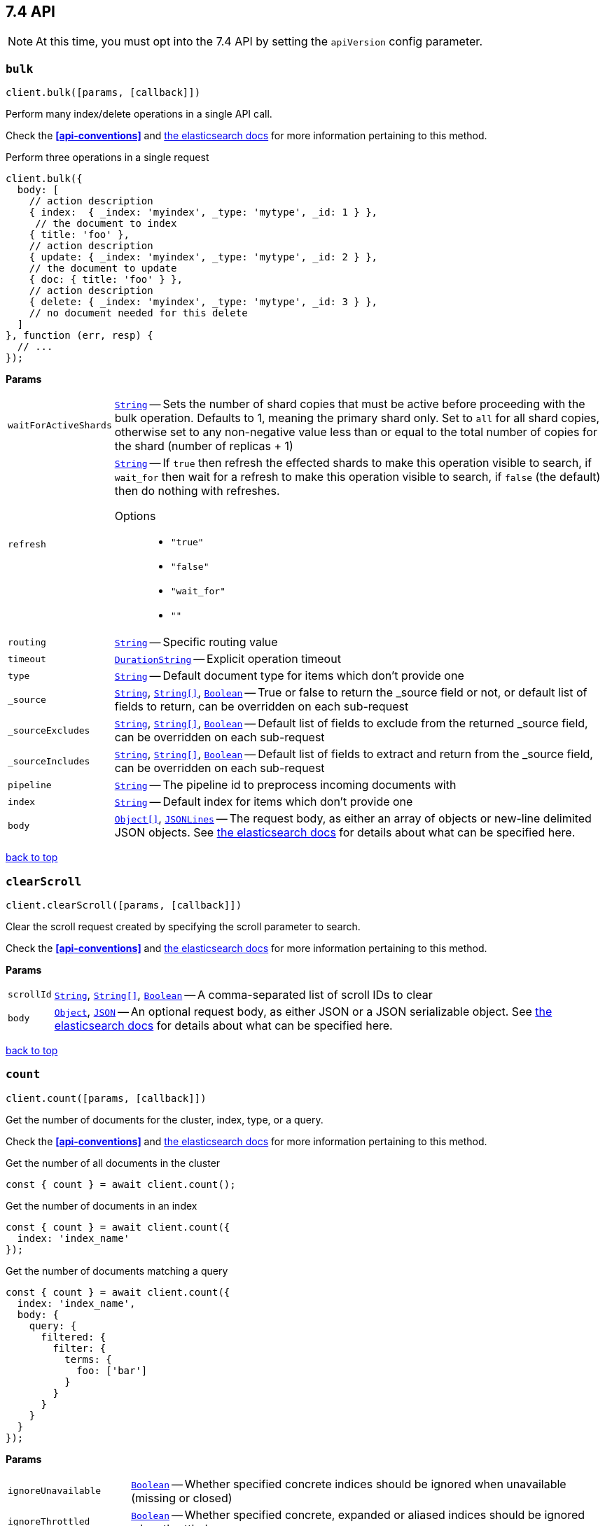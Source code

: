 [[api-reference-7-4]]
== 7.4 API


NOTE: At this time, you must opt into the 7.4 API by setting the `apiVersion` config parameter.


[[api-bulk-7-4]]
=== `bulk`

[source,js]
--------
client.bulk([params, [callback]])
--------

Perform many index/delete operations in a single API call.

Check the *<<api-conventions>>* and https://www.elastic.co/guide/en/elasticsearch/reference/7.4/docs-bulk.html[the elasticsearch docs] for more information pertaining to this method.

.Perform three operations in a single request
[source,js]
---------
client.bulk({
  body: [
    // action description
    { index:  { _index: 'myindex', _type: 'mytype', _id: 1 } },
     // the document to index
    { title: 'foo' },
    // action description
    { update: { _index: 'myindex', _type: 'mytype', _id: 2 } },
    // the document to update
    { doc: { title: 'foo' } },
    // action description
    { delete: { _index: 'myindex', _type: 'mytype', _id: 3 } },
    // no document needed for this delete
  ]
}, function (err, resp) {
  // ...
});
---------


*Params*

[horizontal]
`waitForActiveShards`::
<<api-param-type-string,`String`>> -- Sets the number of shard copies that must be active before proceeding with the bulk operation. Defaults to 1, meaning the primary shard only. Set to `all` for all shard copies, otherwise set to any non-negative value less than or equal to the total number of copies for the shard (number of replicas + 1)
`refresh`::
<<api-param-type-string,`String`>> -- If `true` then refresh the effected shards to make this operation visible to search, if `wait_for` then wait for a refresh to make this operation visible to search, if `false` (the default) then do nothing with refreshes.
Options:::
 * `"true"`
 * `"false"`
 * `"wait_for"`
 * `""`

`routing`::
<<api-param-type-string,`String`>> -- Specific routing value
`timeout`::
<<api-param-type-duration-string,`DurationString`>> -- Explicit operation timeout
`type`::
<<api-param-type-string,`String`>> -- Default document type for items which don't provide one
`_source`::
<<api-param-type-string,`String`>>, <<api-param-type-string-array,`String[]`>>, <<api-param-type-boolean,`Boolean`>> -- True or false to return the _source field or not, or default list of fields to return, can be overridden on each sub-request
`_sourceExcludes`::
<<api-param-type-string,`String`>>, <<api-param-type-string-array,`String[]`>>, <<api-param-type-boolean,`Boolean`>> -- Default list of fields to exclude from the returned _source field, can be overridden on each sub-request
`_sourceIncludes`::
<<api-param-type-string,`String`>>, <<api-param-type-string-array,`String[]`>>, <<api-param-type-boolean,`Boolean`>> -- Default list of fields to extract and return from the _source field, can be overridden on each sub-request
`pipeline`::
<<api-param-type-string,`String`>> -- The pipeline id to preprocess incoming documents with
`index`::
<<api-param-type-string,`String`>> -- Default index for items which don't provide one
`body`::
<<api-param-type-object-array,`Object[]`>>, <<api-param-type-json-lines,`JSONLines`>> -- The request body, as either an array of objects or new-line delimited JSON objects. See https://www.elastic.co/guide/en/elasticsearch/reference/7.4/docs-bulk.html[the elasticsearch docs] for details about what can be specified here.

link:#[back to top]

[[api-clearscroll-7-4]]
=== `clearScroll`

[source,js]
--------
client.clearScroll([params, [callback]])
--------

Clear the scroll request created by specifying the scroll parameter to search.

Check the *<<api-conventions>>* and https://www.elastic.co/guide/en/elasticsearch/reference/7.4/search-request-body.html#_clear_scroll_api[the elasticsearch docs] for more information pertaining to this method.

// no examples


*Params*

[horizontal]
`scrollId`::
<<api-param-type-string,`String`>>, <<api-param-type-string-array,`String[]`>>, <<api-param-type-boolean,`Boolean`>> -- A comma-separated list of scroll IDs to clear
`body`::
<<api-param-type-object,`Object`>>, <<api-param-type-json,`JSON`>> -- An optional request body, as either JSON or a JSON serializable object. See https://www.elastic.co/guide/en/elasticsearch/reference/7.4/search-request-body.html#_clear_scroll_api[the elasticsearch docs] for details about what can be specified here.

link:#[back to top]

[[api-count-7-4]]
=== `count`

[source,js]
--------
client.count([params, [callback]])
--------

Get the number of documents for the cluster, index, type, or a query.

Check the *<<api-conventions>>* and https://www.elastic.co/guide/en/elasticsearch/reference/7.4/search-count.html[the elasticsearch docs] for more information pertaining to this method.

.Get the number of all documents in the cluster
[source,js]
---------
const { count } = await client.count();
---------

.Get the number of documents in an index
[source,js]
---------
const { count } = await client.count({
  index: 'index_name'
});
---------

.Get the number of documents matching a query
[source,js]
---------
const { count } = await client.count({
  index: 'index_name',
  body: {
    query: {
      filtered: {
        filter: {
          terms: {
            foo: ['bar']
          }
        }
      }
    }
  }
});
---------



*Params*

[horizontal]
`ignoreUnavailable`::
<<api-param-type-boolean,`Boolean`>> -- Whether specified concrete indices should be ignored when unavailable (missing or closed)
`ignoreThrottled`::
<<api-param-type-boolean,`Boolean`>> -- Whether specified concrete, expanded or aliased indices should be ignored when throttled
`allowNoIndices`::
<<api-param-type-boolean,`Boolean`>> -- Whether to ignore if a wildcard indices expression resolves into no concrete indices. (This includes `_all` string or when no indices have been specified)
`[expandWildcards=open]`::
<<api-param-type-string,`String`>> -- Whether to expand wildcard expression to concrete indices that are open, closed or both.
Options:::
 * `"open"`
 * `"closed"`
 * `"none"`
 * `"all"`

`minScore`::
<<api-param-type-number,`Number`>> -- Include only documents with a specific `_score` value in the result
`preference`::
<<api-param-type-string,`String`>> -- Specify the node or shard the operation should be performed on (default: random)
`routing`::
<<api-param-type-string,`String`>>, <<api-param-type-string-array,`String[]`>>, <<api-param-type-boolean,`Boolean`>> -- A comma-separated list of specific routing values
`q`::
<<api-param-type-string,`String`>> -- Query in the Lucene query string syntax
`analyzer`::
<<api-param-type-string,`String`>> -- The analyzer to use for the query string
`analyzeWildcard`::
<<api-param-type-boolean,`Boolean`>> -- Specify whether wildcard and prefix queries should be analyzed (default: false)
`[defaultOperator=OR]`::
<<api-param-type-string,`String`>> -- The default operator for query string query (AND or OR)
Options:::
 * `"AND"`
 * `"OR"`

`df`::
<<api-param-type-string,`String`>> -- The field to use as default where no field prefix is given in the query string
`lenient`::
<<api-param-type-boolean,`Boolean`>> -- Specify whether format-based query failures (such as providing text to a numeric field) should be ignored
`terminateAfter`::
<<api-param-type-number,`Number`>> -- The maximum count for each shard, upon reaching which the query execution will terminate early
`index`::
<<api-param-type-string,`String`>>, <<api-param-type-string-array,`String[]`>>, <<api-param-type-boolean,`Boolean`>> -- A comma-separated list of indices to restrict the results
`type`::
<<api-param-type-string,`String`>>, <<api-param-type-string-array,`String[]`>>, <<api-param-type-boolean,`Boolean`>> -- A comma-separated list of types to restrict the results
`body`::
<<api-param-type-object,`Object`>>, <<api-param-type-json,`JSON`>> -- An optional request body, as either JSON or a JSON serializable object. See https://www.elastic.co/guide/en/elasticsearch/reference/7.4/search-count.html[the elasticsearch docs] for details about what can be specified here.

link:#[back to top]

[[api-create-7-4]]
=== `create`

[source,js]
--------
client.create([params, [callback]])
--------

Adds a typed JSON document in a specific index, making it searchable. If a document with the same `index`, `type`, and `id` already exists, an error will occur.

Check the *<<api-conventions>>* and https://www.elastic.co/guide/en/elasticsearch/reference/7.4/docs-index_.html[the elasticsearch docs] for more information pertaining to this method.

.Create a document
[source,js]
---------
await client.create({
  index: 'myindex',
  type: 'mytype',
  id: '1',
  body: {
    title: 'Test 1',
    tags: ['y', 'z'],
    published: true,
    published_at: '2013-01-01',
    counter: 1
  }
});
---------



*Params*

[horizontal]
`waitForActiveShards`::
<<api-param-type-string,`String`>> -- Sets the number of shard copies that must be active before proceeding with the index operation. Defaults to 1, meaning the primary shard only. Set to `all` for all shard copies, otherwise set to any non-negative value less than or equal to the total number of copies for the shard (number of replicas + 1)
`refresh`::
<<api-param-type-string,`String`>> -- If `true` then refresh the affected shards to make this operation visible to search, if `wait_for` then wait for a refresh to make this operation visible to search, if `false` (the default) then do nothing with refreshes.
Options:::
 * `"true"`
 * `"false"`
 * `"wait_for"`
 * `""`

`routing`::
<<api-param-type-string,`String`>> -- Specific routing value
`timeout`::
<<api-param-type-duration-string,`DurationString`>> -- Explicit operation timeout
`version`::
<<api-param-type-number,`Number`>> -- Explicit version number for concurrency control
`versionType`::
<<api-param-type-string,`String`>> -- Specific version type
Options:::
 * `"internal"`
 * `"external"`
 * `"external_gte"`
 * `"force"`

`pipeline`::
<<api-param-type-string,`String`>> -- The pipeline id to preprocess incoming documents with
`id`::
<<api-param-type-string,`String`>> -- Document ID
`index`::
<<api-param-type-string,`String`>> -- The name of the index
`type`::
<<api-param-type-string,`String`>> -- The type of the document
`body`::
<<api-param-type-object,`Object`>>, <<api-param-type-json,`JSON`>> -- The request body, as either JSON or a JSON serializable object. See https://www.elastic.co/guide/en/elasticsearch/reference/7.4/docs-index_.html[the elasticsearch docs] for details about what can be specified here.

link:#[back to top]

[[api-delete-7-4]]
=== `delete`

[source,js]
--------
client.delete([params, [callback]])
--------

Delete a typed JSON document from a specific index based on its id.

Check the *<<api-conventions>>* and https://www.elastic.co/guide/en/elasticsearch/reference/7.4/docs-delete.html[the elasticsearch docs] for more information pertaining to this method.

.Delete the document `/myindex/mytype/1`
[source,js]
---------
await client.delete({
  index: 'myindex',
  type: 'mytype',
  id: '1'
});
---------



*Params*

[horizontal]
`waitForActiveShards`::
<<api-param-type-string,`String`>> -- Sets the number of shard copies that must be active before proceeding with the delete operation. Defaults to 1, meaning the primary shard only. Set to `all` for all shard copies, otherwise set to any non-negative value less than or equal to the total number of copies for the shard (number of replicas + 1)
`refresh`::
<<api-param-type-string,`String`>> -- If `true` then refresh the effected shards to make this operation visible to search, if `wait_for` then wait for a refresh to make this operation visible to search, if `false` (the default) then do nothing with refreshes.
Options:::
 * `"true"`
 * `"false"`
 * `"wait_for"`
 * `""`

`routing`::
<<api-param-type-string,`String`>> -- Specific routing value
`timeout`::
<<api-param-type-duration-string,`DurationString`>> -- Explicit operation timeout
`ifSeqNo`::
<<api-param-type-number,`Number`>> -- only perform the delete operation if the last operation that has changed the document has the specified sequence number
`ifPrimaryTerm`::
<<api-param-type-number,`Number`>> -- only perform the delete operation if the last operation that has changed the document has the specified primary term
`version`::
<<api-param-type-number,`Number`>> -- Explicit version number for concurrency control
`versionType`::
<<api-param-type-string,`String`>> -- Specific version type
Options:::
 * `"internal"`
 * `"external"`
 * `"external_gte"`
 * `"force"`

`id`::
<<api-param-type-string,`String`>> -- The document ID
`index`::
<<api-param-type-string,`String`>> -- The name of the index
`type`::
<<api-param-type-string,`String`>> -- The type of the document
`body`::
<<api-param-type-object,`Object`>>, <<api-param-type-json,`JSON`>> -- An optional request body, as either JSON or a JSON serializable object. See https://www.elastic.co/guide/en/elasticsearch/reference/7.4/docs-delete.html[the elasticsearch docs] for details about what can be specified here.

link:#[back to top]

[[api-deletebyquery-7-4]]
=== `deleteByQuery`

[source,js]
--------
client.deleteByQuery([params, [callback]])
--------

Delete documents from one or more indices and one or more types based on a query.

Check the *<<api-conventions>>* and https://www.elastic.co/guide/en/elasticsearch/reference/7.4/docs-delete-by-query.html[the elasticsearch docs] for more information pertaining to this method.

.Deleting documents with a simple query
[source,js]
---------
await client.deleteByQuery({
  index: 'myindex',
  q: 'test'
});
---------

.Deleting documents using the Query DSL
[source,js]
---------
await client.deleteByQuery({
  index: 'posts',
  body: {
    query: {
      term: { published: false }
    }
  }
});
---------



*Params*

[horizontal]
`analyzer`::
<<api-param-type-string,`String`>> -- The analyzer to use for the query string
`analyzeWildcard`::
<<api-param-type-boolean,`Boolean`>> -- Specify whether wildcard and prefix queries should be analyzed (default: false)
`[defaultOperator=OR]`::
<<api-param-type-string,`String`>> -- The default operator for query string query (AND or OR)
Options:::
 * `"AND"`
 * `"OR"`

`df`::
<<api-param-type-string,`String`>> -- The field to use as default where no field prefix is given in the query string
`from`::
<<api-param-type-number,`Number`>> -- Starting offset (default: 0)
`ignoreUnavailable`::
<<api-param-type-boolean,`Boolean`>> -- Whether specified concrete indices should be ignored when unavailable (missing or closed)
`allowNoIndices`::
<<api-param-type-boolean,`Boolean`>> -- Whether to ignore if a wildcard indices expression resolves into no concrete indices. (This includes `_all` string or when no indices have been specified)
`[conflicts=abort]`::
<<api-param-type-string,`String`>> -- What to do when the delete by query hits version conflicts?
Options:::
 * `"abort"`
 * `"proceed"`

`[expandWildcards=open]`::
<<api-param-type-string,`String`>> -- Whether to expand wildcard expression to concrete indices that are open, closed or both.
Options:::
 * `"open"`
 * `"closed"`
 * `"none"`
 * `"all"`

`lenient`::
<<api-param-type-boolean,`Boolean`>> -- Specify whether format-based query failures (such as providing text to a numeric field) should be ignored
`preference`::
<<api-param-type-string,`String`>> -- Specify the node or shard the operation should be performed on (default: random)
`q`::
<<api-param-type-string,`String`>> -- Query in the Lucene query string syntax
`routing`::
<<api-param-type-string,`String`>>, <<api-param-type-string-array,`String[]`>>, <<api-param-type-boolean,`Boolean`>> -- A comma-separated list of specific routing values
`scroll`::
<<api-param-type-duration-string,`DurationString`>> -- Specify how long a consistent view of the index should be maintained for scrolled search
`searchType`::
<<api-param-type-string,`String`>> -- Search operation type
Options:::
 * `"query_then_fetch"`
 * `"dfs_query_then_fetch"`

`searchTimeout`::
<<api-param-type-duration-string,`DurationString`>> -- Explicit timeout for each search request. Defaults to no timeout.
`size`::
<<api-param-type-number,`Number`>> -- Deprecated, please use `max_docs` instead
`maxDocs`::
<<api-param-type-number,`Number`>> -- Maximum number of documents to process (default: all documents)
`sort`::
<<api-param-type-string,`String`>>, <<api-param-type-string-array,`String[]`>>, <<api-param-type-boolean,`Boolean`>> -- A comma-separated list of <field>:<direction> pairs
`_source`::
<<api-param-type-string,`String`>>, <<api-param-type-string-array,`String[]`>>, <<api-param-type-boolean,`Boolean`>> -- True or false to return the _source field or not, or a list of fields to return
`_sourceExcludes`::
<<api-param-type-string,`String`>>, <<api-param-type-string-array,`String[]`>>, <<api-param-type-boolean,`Boolean`>> -- A list of fields to exclude from the returned _source field
`_sourceIncludes`::
<<api-param-type-string,`String`>>, <<api-param-type-string-array,`String[]`>>, <<api-param-type-boolean,`Boolean`>> -- A list of fields to extract and return from the _source field
`terminateAfter`::
<<api-param-type-number,`Number`>> -- The maximum number of documents to collect for each shard, upon reaching which the query execution will terminate early.
`stats`::
<<api-param-type-string,`String`>>, <<api-param-type-string-array,`String[]`>>, <<api-param-type-boolean,`Boolean`>> -- Specific 'tag' of the request for logging and statistical purposes
`version`::
<<api-param-type-boolean,`Boolean`>> -- Specify whether to return document version as part of a hit
`requestCache`::
<<api-param-type-boolean,`Boolean`>> -- Specify if request cache should be used for this request or not, defaults to index level setting
`refresh`::
<<api-param-type-boolean,`Boolean`>> -- Should the effected indexes be refreshed?
`[timeout=1m]`::
<<api-param-type-duration-string,`DurationString`>> -- Time each individual bulk request should wait for shards that are unavailable.
`waitForActiveShards`::
<<api-param-type-string,`String`>> -- Sets the number of shard copies that must be active before proceeding with the delete by query operation. Defaults to 1, meaning the primary shard only. Set to `all` for all shard copies, otherwise set to any non-negative value less than or equal to the total number of copies for the shard (number of replicas + 1)
`scrollSize`::
<<api-param-type-number,`Number`>> -- Size on the scroll request powering the delete by query
`[waitForCompletion=true]`::
<<api-param-type-boolean,`Boolean`>> -- Should the request should block until the delete by query is complete.
`requestsPerSecond`::
<<api-param-type-number,`Number`>> -- The throttle for this request in sub-requests per second. -1 means no throttle.
`[slices=1]`::
<<api-param-type-number,`Number`>> -- The number of slices this task should be divided into. Defaults to 1 meaning the task isn't sliced into subtasks.
`index`::
<<api-param-type-string,`String`>>, <<api-param-type-string-array,`String[]`>>, <<api-param-type-boolean,`Boolean`>> -- A comma-separated list of index names to search; use `_all` or empty string to perform the operation on all indices
`type`::
<<api-param-type-string,`String`>>, <<api-param-type-string-array,`String[]`>>, <<api-param-type-boolean,`Boolean`>> -- A comma-separated list of document types to search; leave empty to perform the operation on all types
`body`::
<<api-param-type-object,`Object`>>, <<api-param-type-json,`JSON`>> -- The request body, as either JSON or a JSON serializable object. See https://www.elastic.co/guide/en/elasticsearch/reference/7.4/docs-delete-by-query.html[the elasticsearch docs] for details about what can be specified here.

link:#[back to top]

[[api-deletebyqueryrethrottle-7-4]]
=== `deleteByQueryRethrottle`

[source,js]
--------
client.deleteByQueryRethrottle([params, [callback]])
--------

// no description

Check the *<<api-conventions>>* and https://www.elastic.co/guide/en/elasticsearch/reference/7.4/docs-delete-by-query.html[the elasticsearch docs] for more information pertaining to this method.

// no examples


*Params*

[horizontal]
`requestsPerSecond`::
<<api-param-type-number,`Number`>> -- The throttle to set on this request in floating sub-requests per second. -1 means set no throttle.
`taskId`::
<<api-param-type-string,`String`>> -- The task id to rethrottle
`body`::
<<api-param-type-object,`Object`>>, <<api-param-type-json,`JSON`>> -- An optional request body, as either JSON or a JSON serializable object. See https://www.elastic.co/guide/en/elasticsearch/reference/7.4/docs-delete-by-query.html[the elasticsearch docs] for details about what can be specified here.

link:#[back to top]

[[api-deletescript-7-4]]
=== `deleteScript`

[source,js]
--------
client.deleteScript([params, [callback]])
--------

// no description

Check the *<<api-conventions>>* and https://www.elastic.co/guide/en/elasticsearch/reference/7.4/modules-scripting.html[the elasticsearch docs] for more information pertaining to this method.

// no examples


*Params*

[horizontal]
`timeout`::
<<api-param-type-duration-string,`DurationString`>> -- Explicit operation timeout
`masterTimeout`::
<<api-param-type-duration-string,`DurationString`>> -- Specify timeout for connection to master
`id`::
<<api-param-type-string,`String`>> -- Script ID
`body`::
<<api-param-type-object,`Object`>>, <<api-param-type-json,`JSON`>> -- An optional request body, as either JSON or a JSON serializable object. See https://www.elastic.co/guide/en/elasticsearch/reference/7.4/modules-scripting.html[the elasticsearch docs] for details about what can be specified here.

link:#[back to top]

[[api-exists-7-4]]
=== `exists`

[source,js]
--------
client.exists([params, [callback]])
--------

Returns a boolean indicating whether or not a given document exists.

Check the *<<api-conventions>>* and https://www.elastic.co/guide/en/elasticsearch/reference/7.4/docs-get.html[the elasticsearch docs] for more information pertaining to this method.

.Check that the document `/myindex/mytype/1` exist
[source,js]
---------
const exists = await client.exists({
  index: 'myindex',
  type: 'mytype',
  id: 1
});
---------



*Params*

[horizontal]
`storedFields`::
<<api-param-type-string,`String`>>, <<api-param-type-string-array,`String[]`>>, <<api-param-type-boolean,`Boolean`>> -- A comma-separated list of stored fields to return in the response
`preference`::
<<api-param-type-string,`String`>> -- Specify the node or shard the operation should be performed on (default: random)
`realtime`::
<<api-param-type-boolean,`Boolean`>> -- Specify whether to perform the operation in realtime or search mode
`refresh`::
<<api-param-type-boolean,`Boolean`>> -- Refresh the shard containing the document before performing the operation
`routing`::
<<api-param-type-string,`String`>> -- Specific routing value
`_source`::
<<api-param-type-string,`String`>>, <<api-param-type-string-array,`String[]`>>, <<api-param-type-boolean,`Boolean`>> -- True or false to return the _source field or not, or a list of fields to return
`_sourceExcludes`::
<<api-param-type-string,`String`>>, <<api-param-type-string-array,`String[]`>>, <<api-param-type-boolean,`Boolean`>> -- A list of fields to exclude from the returned _source field
`_sourceIncludes`::
<<api-param-type-string,`String`>>, <<api-param-type-string-array,`String[]`>>, <<api-param-type-boolean,`Boolean`>> -- A list of fields to extract and return from the _source field
`version`::
<<api-param-type-number,`Number`>> -- Explicit version number for concurrency control
`versionType`::
<<api-param-type-string,`String`>> -- Specific version type
Options:::
 * `"internal"`
 * `"external"`
 * `"external_gte"`
 * `"force"`

`id`::
<<api-param-type-string,`String`>> -- The document ID
`index`::
<<api-param-type-string,`String`>> -- The name of the index
`type`::
<<api-param-type-string,`String`>> -- The type of the document (use `_all` to fetch the first document matching the ID across all types)
`body`::
<<api-param-type-object,`Object`>>, <<api-param-type-json,`JSON`>> -- An optional request body, as either JSON or a JSON serializable object. See https://www.elastic.co/guide/en/elasticsearch/reference/7.4/docs-get.html[the elasticsearch docs] for details about what can be specified here.

link:#[back to top]

[[api-existssource-7-4]]
=== `existsSource`

[source,js]
--------
client.existsSource([params, [callback]])
--------

// no description

Check the *<<api-conventions>>* and https://www.elastic.co/guide/en/elasticsearch/reference/7.4/docs-get.html[the elasticsearch docs] for more information pertaining to this method.

// no examples


*Params*

[horizontal]
`preference`::
<<api-param-type-string,`String`>> -- Specify the node or shard the operation should be performed on (default: random)
`realtime`::
<<api-param-type-boolean,`Boolean`>> -- Specify whether to perform the operation in realtime or search mode
`refresh`::
<<api-param-type-boolean,`Boolean`>> -- Refresh the shard containing the document before performing the operation
`routing`::
<<api-param-type-string,`String`>> -- Specific routing value
`_source`::
<<api-param-type-string,`String`>>, <<api-param-type-string-array,`String[]`>>, <<api-param-type-boolean,`Boolean`>> -- True or false to return the _source field or not, or a list of fields to return
`_sourceExcludes`::
<<api-param-type-string,`String`>>, <<api-param-type-string-array,`String[]`>>, <<api-param-type-boolean,`Boolean`>> -- A list of fields to exclude from the returned _source field
`_sourceIncludes`::
<<api-param-type-string,`String`>>, <<api-param-type-string-array,`String[]`>>, <<api-param-type-boolean,`Boolean`>> -- A list of fields to extract and return from the _source field
`version`::
<<api-param-type-number,`Number`>> -- Explicit version number for concurrency control
`versionType`::
<<api-param-type-string,`String`>> -- Specific version type
Options:::
 * `"internal"`
 * `"external"`
 * `"external_gte"`
 * `"force"`

`id`::
<<api-param-type-string,`String`>> -- The document ID
`index`::
<<api-param-type-string,`String`>> -- The name of the index
`type`::
<<api-param-type-string,`String`>> -- The type of the document; deprecated and optional starting with 7.0
`body`::
<<api-param-type-object,`Object`>>, <<api-param-type-json,`JSON`>> -- An optional request body, as either JSON or a JSON serializable object. See https://www.elastic.co/guide/en/elasticsearch/reference/7.4/docs-get.html[the elasticsearch docs] for details about what can be specified here.

link:#[back to top]

[[api-explain-7-4]]
=== `explain`

[source,js]
--------
client.explain([params, [callback]])
--------

Provides details about a specific document's score in relation to a specific query. It will also tell you if the document matches the specified query.


Check the *<<api-conventions>>* and https://www.elastic.co/guide/en/elasticsearch/reference/7.4/search-explain.html[the elasticsearch docs] for more information pertaining to this method.

.See how a document is scored against a simple query
[source,js]
---------
const response = await client.explain({
  // the document to test
  index: 'myindex',
  type: 'mytype',
  id: '1',

  // the query to score it against
  q: 'field:value'
});
---------

.See how a document is scored against a query written in the Query DSL
[source,js]
---------
const response = await client.explain({
  index: 'myindex',
  type: 'mytype',
  id: '1',
  body: {
    query: {
      match: { title: 'test' }
    }
  }
});
---------



*Params*

[horizontal]
`analyzeWildcard`::
<<api-param-type-boolean,`Boolean`>> -- Specify whether wildcards and prefix queries in the query string query should be analyzed (default: false)
`analyzer`::
<<api-param-type-string,`String`>> -- The analyzer for the query string query
`[defaultOperator=OR]`::
<<api-param-type-string,`String`>> -- The default operator for query string query (AND or OR)
Options:::
 * `"AND"`
 * `"OR"`

`df`::
<<api-param-type-string,`String`>> -- The default field for query string query (default: _all)
`storedFields`::
<<api-param-type-string,`String`>>, <<api-param-type-string-array,`String[]`>>, <<api-param-type-boolean,`Boolean`>> -- A comma-separated list of stored fields to return in the response
`lenient`::
<<api-param-type-boolean,`Boolean`>> -- Specify whether format-based query failures (such as providing text to a numeric field) should be ignored
`preference`::
<<api-param-type-string,`String`>> -- Specify the node or shard the operation should be performed on (default: random)
`q`::
<<api-param-type-string,`String`>> -- Query in the Lucene query string syntax
`routing`::
<<api-param-type-string,`String`>> -- Specific routing value
`_source`::
<<api-param-type-string,`String`>>, <<api-param-type-string-array,`String[]`>>, <<api-param-type-boolean,`Boolean`>> -- True or false to return the _source field or not, or a list of fields to return
`_sourceExcludes`::
<<api-param-type-string,`String`>>, <<api-param-type-string-array,`String[]`>>, <<api-param-type-boolean,`Boolean`>> -- A list of fields to exclude from the returned _source field
`_sourceIncludes`::
<<api-param-type-string,`String`>>, <<api-param-type-string-array,`String[]`>>, <<api-param-type-boolean,`Boolean`>> -- A list of fields to extract and return from the _source field
`id`::
<<api-param-type-string,`String`>> -- The document ID
`index`::
<<api-param-type-string,`String`>> -- The name of the index
`type`::
<<api-param-type-string,`String`>> -- The type of the document
`body`::
<<api-param-type-object,`Object`>>, <<api-param-type-json,`JSON`>> -- An optional request body, as either JSON or a JSON serializable object. See https://www.elastic.co/guide/en/elasticsearch/reference/7.4/search-explain.html[the elasticsearch docs] for details about what can be specified here.

link:#[back to top]

[[api-fieldcaps-7-4]]
=== `fieldCaps`

[source,js]
--------
client.fieldCaps([params, [callback]])
--------

// no description

Check the *<<api-conventions>>* and https://www.elastic.co/guide/en/elasticsearch/reference/7.4/search-field-caps.html[the elasticsearch docs] for more information pertaining to this method.

// no examples


*Params*

[horizontal]
`fields`::
<<api-param-type-string,`String`>>, <<api-param-type-string-array,`String[]`>>, <<api-param-type-boolean,`Boolean`>> -- A comma-separated list of field names
`ignoreUnavailable`::
<<api-param-type-boolean,`Boolean`>> -- Whether specified concrete indices should be ignored when unavailable (missing or closed)
`allowNoIndices`::
<<api-param-type-boolean,`Boolean`>> -- Whether to ignore if a wildcard indices expression resolves into no concrete indices. (This includes `_all` string or when no indices have been specified)
`[expandWildcards=open]`::
<<api-param-type-string,`String`>> -- Whether to expand wildcard expression to concrete indices that are open, closed or both.
Options:::
 * `"open"`
 * `"closed"`
 * `"none"`
 * `"all"`

`includeUnmapped`::
<<api-param-type-boolean,`Boolean`>> -- Indicates whether unmapped fields should be included in the response.
`index`::
<<api-param-type-string,`String`>>, <<api-param-type-string-array,`String[]`>>, <<api-param-type-boolean,`Boolean`>> -- A comma-separated list of index names; use `_all` or empty string to perform the operation on all indices
`body`::
<<api-param-type-object,`Object`>>, <<api-param-type-json,`JSON`>> -- An optional request body, as either JSON or a JSON serializable object. See https://www.elastic.co/guide/en/elasticsearch/reference/7.4/search-field-caps.html[the elasticsearch docs] for details about what can be specified here.

link:#[back to top]

[[api-get-7-4]]
=== `get`

[source,js]
--------
client.get([params, [callback]])
--------

Get a typed JSON document from the index based on its id.

Check the *<<api-conventions>>* and https://www.elastic.co/guide/en/elasticsearch/reference/7.4/docs-get.html[the elasticsearch docs] for more information pertaining to this method.

.Get `/myindex/mytype/1`
[source,js]
---------
const response = await client.get({
  index: 'myindex',
  type: 'mytype',
  id: 1
});
---------



*Params*

[horizontal]
`storedFields`::
<<api-param-type-string,`String`>>, <<api-param-type-string-array,`String[]`>>, <<api-param-type-boolean,`Boolean`>> -- A comma-separated list of stored fields to return in the response
`preference`::
<<api-param-type-string,`String`>> -- Specify the node or shard the operation should be performed on (default: random)
`realtime`::
<<api-param-type-boolean,`Boolean`>> -- Specify whether to perform the operation in realtime or search mode
`refresh`::
<<api-param-type-boolean,`Boolean`>> -- Refresh the shard containing the document before performing the operation
`routing`::
<<api-param-type-string,`String`>> -- Specific routing value
`_source`::
<<api-param-type-string,`String`>>, <<api-param-type-string-array,`String[]`>>, <<api-param-type-boolean,`Boolean`>> -- True or false to return the _source field or not, or a list of fields to return
`_sourceExcludes`::
<<api-param-type-string,`String`>>, <<api-param-type-string-array,`String[]`>>, <<api-param-type-boolean,`Boolean`>> -- A list of fields to exclude from the returned _source field
`_sourceIncludes`::
<<api-param-type-string,`String`>>, <<api-param-type-string-array,`String[]`>>, <<api-param-type-boolean,`Boolean`>> -- A list of fields to extract and return from the _source field
`version`::
<<api-param-type-number,`Number`>> -- Explicit version number for concurrency control
`versionType`::
<<api-param-type-string,`String`>> -- Specific version type
Options:::
 * `"internal"`
 * `"external"`
 * `"external_gte"`
 * `"force"`

`id`::
<<api-param-type-string,`String`>> -- The document ID
`index`::
<<api-param-type-string,`String`>> -- The name of the index
`type`::
<<api-param-type-string,`String`>> -- The type of the document (use `_all` to fetch the first document matching the ID across all types)

link:#[back to top]

[[api-getscript-7-4]]
=== `getScript`

[source,js]
--------
client.getScript([params, [callback]])
--------

// no description

Check the *<<api-conventions>>* and https://www.elastic.co/guide/en/elasticsearch/reference/7.4/modules-scripting.html[the elasticsearch docs] for more information pertaining to this method.

// no examples


*Params*

[horizontal]
`masterTimeout`::
<<api-param-type-duration-string,`DurationString`>> -- Specify timeout for connection to master
`id`::
<<api-param-type-string,`String`>> -- Script ID

link:#[back to top]

[[api-getsource-7-4]]
=== `getSource`

[source,js]
--------
client.getSource([params, [callback]])
--------

Get the source of a document by its index, type and id.


Check the *<<api-conventions>>* and https://www.elastic.co/guide/en/elasticsearch/reference/7.4/docs-get.html[the elasticsearch docs] for more information pertaining to this method.

// no examples


*Params*

[horizontal]
`preference`::
<<api-param-type-string,`String`>> -- Specify the node or shard the operation should be performed on (default: random)
`realtime`::
<<api-param-type-boolean,`Boolean`>> -- Specify whether to perform the operation in realtime or search mode
`refresh`::
<<api-param-type-boolean,`Boolean`>> -- Refresh the shard containing the document before performing the operation
`routing`::
<<api-param-type-string,`String`>> -- Specific routing value
`_source`::
<<api-param-type-string,`String`>>, <<api-param-type-string-array,`String[]`>>, <<api-param-type-boolean,`Boolean`>> -- True or false to return the _source field or not, or a list of fields to return
`_sourceExcludes`::
<<api-param-type-string,`String`>>, <<api-param-type-string-array,`String[]`>>, <<api-param-type-boolean,`Boolean`>> -- A list of fields to exclude from the returned _source field
`_sourceIncludes`::
<<api-param-type-string,`String`>>, <<api-param-type-string-array,`String[]`>>, <<api-param-type-boolean,`Boolean`>> -- A list of fields to extract and return from the _source field
`version`::
<<api-param-type-number,`Number`>> -- Explicit version number for concurrency control
`versionType`::
<<api-param-type-string,`String`>> -- Specific version type
Options:::
 * `"internal"`
 * `"external"`
 * `"external_gte"`
 * `"force"`

`id`::
<<api-param-type-string,`String`>> -- The document ID
`index`::
<<api-param-type-string,`String`>> -- The name of the index
`type`::
<<api-param-type-string,`String`>> -- The type of the document; deprecated and optional starting with 7.0

link:#[back to top]

[[api-index-7-4]]
=== `index`

[source,js]
--------
client.index([params, [callback]])
--------

Stores a typed JSON document in an index, making it searchable. When the `id` param is not set, a unique id will be auto-generated. When you specify an `id` either a new document will be created, or an existing document will be updated. To enforce "put-if-absent" behavior set the `opType` to `"create"` or use the `create()` method.

Optimistic concurrency control is performed, when the `version` argument is specified. By default, no version checks are performed.

By default, the document will be available for `get()` actions immediately, but will only be available for searching after an index refresh (which can happen automatically or manually). See <<api-indices-refresh>>.


Check the *<<api-conventions>>* and https://www.elastic.co/guide/en/elasticsearch/reference/7.4/docs-index_.html[the elasticsearch docs] for more information pertaining to this method.

.Create or update a document
[source,js]
---------
const response = await client.index({
  index: 'myindex',
  type: 'mytype',
  id: '1',
  body: {
    title: 'Test 1',
    tags: ['y', 'z'],
    published: true,
  }
});
---------



*Params*

[horizontal]
`waitForActiveShards`::
<<api-param-type-string,`String`>> -- Sets the number of shard copies that must be active before proceeding with the index operation. Defaults to 1, meaning the primary shard only. Set to `all` for all shard copies, otherwise set to any non-negative value less than or equal to the total number of copies for the shard (number of replicas + 1)
`[opType=index]`::
<<api-param-type-string,`String`>> -- Explicit operation type
Options:::
 * `"index"`
 * `"create"`

`refresh`::
<<api-param-type-string,`String`>> -- If `true` then refresh the affected shards to make this operation visible to search, if `wait_for` then wait for a refresh to make this operation visible to search, if `false` (the default) then do nothing with refreshes.
Options:::
 * `"true"`
 * `"false"`
 * `"wait_for"`
 * `""`

`routing`::
<<api-param-type-string,`String`>> -- Specific routing value
`timeout`::
<<api-param-type-duration-string,`DurationString`>> -- Explicit operation timeout
`version`::
<<api-param-type-number,`Number`>> -- Explicit version number for concurrency control
`versionType`::
<<api-param-type-string,`String`>> -- Specific version type
Options:::
 * `"internal"`
 * `"external"`
 * `"external_gte"`
 * `"force"`

`ifSeqNo`::
<<api-param-type-number,`Number`>> -- only perform the index operation if the last operation that has changed the document has the specified sequence number
`ifPrimaryTerm`::
<<api-param-type-number,`Number`>> -- only perform the index operation if the last operation that has changed the document has the specified primary term
`pipeline`::
<<api-param-type-string,`String`>> -- The pipeline id to preprocess incoming documents with
`id`::
<<api-param-type-string,`String`>> -- Document ID
`index`::
<<api-param-type-string,`String`>> -- The name of the index
`type`::
<<api-param-type-string,`String`>> -- The type of the document
`body`::
<<api-param-type-object,`Object`>>, <<api-param-type-json,`JSON`>> -- The request body, as either JSON or a JSON serializable object. See https://www.elastic.co/guide/en/elasticsearch/reference/7.4/docs-index_.html[the elasticsearch docs] for details about what can be specified here.

link:#[back to top]

[[api-info-7-4]]
=== `info`

[source,js]
--------
client.info([params, [callback]])
--------

Get basic info from the current cluster.

Check the *<<api-conventions>>* and https://www.elastic.co/guide/en/elasticsearch/reference/7.4/index.html[the elasticsearch docs] for more information pertaining to this method.

// no examples



[[api-mget-7-4]]
=== `mget`

[source,js]
--------
client.mget([params, [callback]])
--------

Get multiple documents based on an index, type (optional) and ids. The body required by mget can take two forms: an array of document locations, or an array of document ids.

Check the *<<api-conventions>>* and https://www.elastic.co/guide/en/elasticsearch/reference/7.4/docs-multi-get.html[the elasticsearch docs] for more information pertaining to this method.

.An array of doc locations. Useful for getting documents from different indices.
[source,js]
---------
const response = await client.mget({
  body: {
    docs: [
      { _index: 'indexA', _type: 'typeA', _id: '1' },
      { _index: 'indexB', _type: 'typeB', _id: '1' },
      { _index: 'indexC', _type: 'typeC', _id: '1' }
    ]
  }
});
---------

.An array of ids. You must also specify the `index` and `type` that apply to all of the ids.
[source,js]
---------
const response = await client.mget({
  index: 'myindex',
  type: 'mytype',
  body: {
    ids: [1, 2, 3]
  }
});
---------



*Params*

[horizontal]
`storedFields`::
<<api-param-type-string,`String`>>, <<api-param-type-string-array,`String[]`>>, <<api-param-type-boolean,`Boolean`>> -- A comma-separated list of stored fields to return in the response
`preference`::
<<api-param-type-string,`String`>> -- Specify the node or shard the operation should be performed on (default: random)
`realtime`::
<<api-param-type-boolean,`Boolean`>> -- Specify whether to perform the operation in realtime or search mode
`refresh`::
<<api-param-type-boolean,`Boolean`>> -- Refresh the shard containing the document before performing the operation
`routing`::
<<api-param-type-string,`String`>> -- Specific routing value
`_source`::
<<api-param-type-string,`String`>>, <<api-param-type-string-array,`String[]`>>, <<api-param-type-boolean,`Boolean`>> -- True or false to return the _source field or not, or a list of fields to return
`_sourceExcludes`::
<<api-param-type-string,`String`>>, <<api-param-type-string-array,`String[]`>>, <<api-param-type-boolean,`Boolean`>> -- A list of fields to exclude from the returned _source field
`_sourceIncludes`::
<<api-param-type-string,`String`>>, <<api-param-type-string-array,`String[]`>>, <<api-param-type-boolean,`Boolean`>> -- A list of fields to extract and return from the _source field
`index`::
<<api-param-type-string,`String`>> -- The name of the index
`type`::
<<api-param-type-string,`String`>> -- The type of the document
`body`::
<<api-param-type-object,`Object`>>, <<api-param-type-json,`JSON`>> -- The request body, as either JSON or a JSON serializable object. See https://www.elastic.co/guide/en/elasticsearch/reference/7.4/docs-multi-get.html[the elasticsearch docs] for details about what can be specified here.

link:#[back to top]

[[api-msearch-7-4]]
=== `msearch`

[source,js]
--------
client.msearch([params, [callback]])
--------

Execute several search requests within the same request.

Check the *<<api-conventions>>* and https://www.elastic.co/guide/en/elasticsearch/reference/7.4/search-multi-search.html[the elasticsearch docs] for more information pertaining to this method.

.Perform multiple different searches, the body is made up of meta/data pairs
[source,js]
---------
const response = await client.msearch({
  body: [
    // match all query, on all indices and types
    {},
    { query: { match_all: {} } },

    // query_string query, on index/mytype
    { index: 'myindex', type: 'mytype' },
    { query: { query_string: { query: '"Test 1"' } } }
  ]
});
---------



*Params*

[horizontal]
`searchType`::
<<api-param-type-string,`String`>> -- Search operation type
Options:::
 * `"query_then_fetch"`
 * `"query_and_fetch"`
 * `"dfs_query_then_fetch"`
 * `"dfs_query_and_fetch"`

`maxConcurrentSearches`::
<<api-param-type-number,`Number`>> -- Controls the maximum number of concurrent searches the multi search api will execute
`typedKeys`::
<<api-param-type-boolean,`Boolean`>> -- Specify whether aggregation and suggester names should be prefixed by their respective types in the response
`[preFilterShardSize=128]`::
<<api-param-type-number,`Number`>> -- A threshold that enforces a pre-filter roundtrip to prefilter search shards based on query rewriting if the number of shards the search request expands to exceeds the threshold. This filter roundtrip can limit the number of shards significantly if for instance a shard can not match any documents based on it's rewrite method ie. if date filters are mandatory to match but the shard bounds and the query are disjoint.
`[maxConcurrentShardRequests=5]`::
<<api-param-type-number,`Number`>> -- The number of concurrent shard requests each sub search executes concurrently per node. This value should be used to limit the impact of the search on the cluster in order to limit the number of concurrent shard requests
`restTotalHitsAsInt`::
<<api-param-type-boolean,`Boolean`>> -- Indicates whether hits.total should be rendered as an integer or an object in the rest search response
`[ccsMinimizeRoundtrips=true]`::
<<api-param-type-boolean,`Boolean`>> -- Indicates whether network round-trips should be minimized as part of cross-cluster search requests execution
`index`::
<<api-param-type-string,`String`>>, <<api-param-type-string-array,`String[]`>>, <<api-param-type-boolean,`Boolean`>> -- A comma-separated list of index names to use as default
`type`::
<<api-param-type-string,`String`>>, <<api-param-type-string-array,`String[]`>>, <<api-param-type-boolean,`Boolean`>> -- A comma-separated list of document types to use as default
`body`::
<<api-param-type-object-array,`Object[]`>>, <<api-param-type-json-lines,`JSONLines`>> -- The request body, as either an array of objects or new-line delimited JSON objects. See https://www.elastic.co/guide/en/elasticsearch/reference/7.4/search-multi-search.html[the elasticsearch docs] for details about what can be specified here.

link:#[back to top]

[[api-msearchtemplate-7-4]]
=== `msearchTemplate`

[source,js]
--------
client.msearchTemplate([params, [callback]])
--------

// no description

Check the *<<api-conventions>>* and https://www.elastic.co/guide/en/elasticsearch/reference/7.4/search-multi-search.html[the elasticsearch docs] for more information pertaining to this method.

// no examples


*Params*

[horizontal]
`searchType`::
<<api-param-type-string,`String`>> -- Search operation type
Options:::
 * `"query_then_fetch"`
 * `"query_and_fetch"`
 * `"dfs_query_then_fetch"`
 * `"dfs_query_and_fetch"`

`typedKeys`::
<<api-param-type-boolean,`Boolean`>> -- Specify whether aggregation and suggester names should be prefixed by their respective types in the response
`maxConcurrentSearches`::
<<api-param-type-number,`Number`>> -- Controls the maximum number of concurrent searches the multi search api will execute
`restTotalHitsAsInt`::
<<api-param-type-boolean,`Boolean`>> -- Indicates whether hits.total should be rendered as an integer or an object in the rest search response
`[ccsMinimizeRoundtrips=true]`::
<<api-param-type-boolean,`Boolean`>> -- Indicates whether network round-trips should be minimized as part of cross-cluster search requests execution
`index`::
<<api-param-type-string,`String`>>, <<api-param-type-string-array,`String[]`>>, <<api-param-type-boolean,`Boolean`>> -- A comma-separated list of index names to use as default
`type`::
<<api-param-type-string,`String`>>, <<api-param-type-string-array,`String[]`>>, <<api-param-type-boolean,`Boolean`>> -- A comma-separated list of document types to use as default
`body`::
<<api-param-type-object-array,`Object[]`>>, <<api-param-type-json-lines,`JSONLines`>> -- The request body, as either an array of objects or new-line delimited JSON objects. See https://www.elastic.co/guide/en/elasticsearch/reference/7.4/search-multi-search.html[the elasticsearch docs] for details about what can be specified here.

link:#[back to top]

[[api-mtermvectors-7-4]]
=== `mtermvectors`

[source,js]
--------
client.mtermvectors([params, [callback]])
--------

// no description

Check the *<<api-conventions>>* and https://www.elastic.co/guide/en/elasticsearch/reference/7.4/docs-multi-termvectors.html[the elasticsearch docs] for more information pertaining to this method.

// no examples


*Params*

[horizontal]
`ids`::
<<api-param-type-string,`String`>>, <<api-param-type-string-array,`String[]`>>, <<api-param-type-boolean,`Boolean`>> -- A comma-separated list of documents ids. You must define ids as parameter or set "ids" or "docs" in the request body
`termStatistics`::
<<api-param-type-boolean,`Boolean`>> -- Specifies if total term frequency and document frequency should be returned. Applies to all returned documents unless otherwise specified in body "params" or "docs".
`[fieldStatistics=true]`::
<<api-param-type-boolean,`Boolean`>> -- Specifies if document count, sum of document frequencies and sum of total term frequencies should be returned. Applies to all returned documents unless otherwise specified in body "params" or "docs".
`fields`::
<<api-param-type-string,`String`>>, <<api-param-type-string-array,`String[]`>>, <<api-param-type-boolean,`Boolean`>> -- A comma-separated list of fields to return. Applies to all returned documents unless otherwise specified in body "params" or "docs".
`[offsets=true]`::
<<api-param-type-boolean,`Boolean`>> -- Specifies if term offsets should be returned. Applies to all returned documents unless otherwise specified in body "params" or "docs".
`[positions=true]`::
<<api-param-type-boolean,`Boolean`>> -- Specifies if term positions should be returned. Applies to all returned documents unless otherwise specified in body "params" or "docs".
`[payloads=true]`::
<<api-param-type-boolean,`Boolean`>> -- Specifies if term payloads should be returned. Applies to all returned documents unless otherwise specified in body "params" or "docs".
`preference`::
<<api-param-type-string,`String`>> -- Specify the node or shard the operation should be performed on (default: random) .Applies to all returned documents unless otherwise specified in body "params" or "docs".
`routing`::
<<api-param-type-string,`String`>> -- Specific routing value. Applies to all returned documents unless otherwise specified in body "params" or "docs".
`realtime`::
<<api-param-type-boolean,`Boolean`>> -- Specifies if requests are real-time as opposed to near-real-time (default: true).
`version`::
<<api-param-type-number,`Number`>> -- Explicit version number for concurrency control
`versionType`::
<<api-param-type-string,`String`>> -- Specific version type
Options:::
 * `"internal"`
 * `"external"`
 * `"external_gte"`
 * `"force"`

`index`::
<<api-param-type-string,`String`>> -- The index in which the document resides.
`type`::
<<api-param-type-string,`String`>> -- The type of the document.
`body`::
<<api-param-type-object,`Object`>>, <<api-param-type-json,`JSON`>> -- An optional request body, as either JSON or a JSON serializable object. See https://www.elastic.co/guide/en/elasticsearch/reference/7.4/docs-multi-termvectors.html[the elasticsearch docs] for details about what can be specified here.

link:#[back to top]

[[api-ping-7-4]]
=== `ping`

[source,js]
--------
client.ping([params, [callback]])
--------

// no description

Check the *<<api-conventions>>* and https://www.elastic.co/guide/en/elasticsearch/reference/7.4/index.html[the elasticsearch docs] for more information pertaining to this method.

// no examples



[[api-putscript-7-4]]
=== `putScript`

[source,js]
--------
client.putScript([params, [callback]])
--------

// no description

Check the *<<api-conventions>>* and https://www.elastic.co/guide/en/elasticsearch/reference/7.4/modules-scripting.html[the elasticsearch docs] for more information pertaining to this method.

// no examples


*Params*

[horizontal]
`timeout`::
<<api-param-type-duration-string,`DurationString`>> -- Explicit operation timeout
`masterTimeout`::
<<api-param-type-duration-string,`DurationString`>> -- Specify timeout for connection to master
`context`::
<<api-param-type-string,`String`>> -- Script context
`id`::
<<api-param-type-string,`String`>> -- Script ID
`body`::
<<api-param-type-object,`Object`>>, <<api-param-type-json,`JSON`>> -- The request body, as either JSON or a JSON serializable object. See https://www.elastic.co/guide/en/elasticsearch/reference/7.4/modules-scripting.html[the elasticsearch docs] for details about what can be specified here.

link:#[back to top]

[[api-rankeval-7-4]]
=== `rankEval`

[source,js]
--------
client.rankEval([params, [callback]])
--------

// no description

Check the *<<api-conventions>>* and https://www.elastic.co/guide/en/elasticsearch/reference/7.4/search-rank-eval.html[the elasticsearch docs] for more information pertaining to this method.

// no examples


*Params*

[horizontal]
`ignoreUnavailable`::
<<api-param-type-boolean,`Boolean`>> -- Whether specified concrete indices should be ignored when unavailable (missing or closed)
`allowNoIndices`::
<<api-param-type-boolean,`Boolean`>> -- Whether to ignore if a wildcard indices expression resolves into no concrete indices. (This includes `_all` string or when no indices have been specified)
`[expandWildcards=open]`::
<<api-param-type-string,`String`>> -- Whether to expand wildcard expression to concrete indices that are open, closed or both.
Options:::
 * `"open"`
 * `"closed"`
 * `"none"`
 * `"all"`

`index`::
<<api-param-type-string,`String`>>, <<api-param-type-string-array,`String[]`>>, <<api-param-type-boolean,`Boolean`>> -- A comma-separated list of index names to search; use `_all` or empty string to perform the operation on all indices
`body`::
<<api-param-type-object,`Object`>>, <<api-param-type-json,`JSON`>> -- The request body, as either JSON or a JSON serializable object. See https://www.elastic.co/guide/en/elasticsearch/reference/7.4/search-rank-eval.html[the elasticsearch docs] for details about what can be specified here.

link:#[back to top]

[[api-reindex-7-4]]
=== `reindex`

[source,js]
--------
client.reindex([params, [callback]])
--------

// no description

Check the *<<api-conventions>>* and https://www.elastic.co/guide/en/elasticsearch/reference/7.4/docs-reindex.html[the elasticsearch docs] for more information pertaining to this method.

// no examples


*Params*

[horizontal]
`refresh`::
<<api-param-type-boolean,`Boolean`>> -- Should the effected indexes be refreshed?
`[timeout=1m]`::
<<api-param-type-duration-string,`DurationString`>> -- Time each individual bulk request should wait for shards that are unavailable.
`waitForActiveShards`::
<<api-param-type-string,`String`>> -- Sets the number of shard copies that must be active before proceeding with the reindex operation. Defaults to 1, meaning the primary shard only. Set to `all` for all shard copies, otherwise set to any non-negative value less than or equal to the total number of copies for the shard (number of replicas + 1)
`[waitForCompletion=true]`::
<<api-param-type-boolean,`Boolean`>> -- Should the request should block until the reindex is complete.
`requestsPerSecond`::
<<api-param-type-number,`Number`>> -- The throttle to set on this request in sub-requests per second. -1 means no throttle.
`[scroll=5m]`::
<<api-param-type-duration-string,`DurationString`>> -- Control how long to keep the search context alive
`[slices=1]`::
<<api-param-type-number,`Number`>> -- The number of slices this task should be divided into. Defaults to 1 meaning the task isn't sliced into subtasks.
`maxDocs`::
<<api-param-type-number,`Number`>> -- Maximum number of documents to process (default: all documents)
`body`::
<<api-param-type-object,`Object`>>, <<api-param-type-json,`JSON`>> -- The request body, as either JSON or a JSON serializable object. See https://www.elastic.co/guide/en/elasticsearch/reference/7.4/docs-reindex.html[the elasticsearch docs] for details about what can be specified here.

link:#[back to top]

[[api-reindexrethrottle-7-4]]
=== `reindexRethrottle`

[source,js]
--------
client.reindexRethrottle([params, [callback]])
--------

// no description

Check the *<<api-conventions>>* and https://www.elastic.co/guide/en/elasticsearch/reference/7.4/docs-reindex.html[the elasticsearch docs] for more information pertaining to this method.

// no examples


*Params*

[horizontal]
`requestsPerSecond`::
<<api-param-type-number,`Number`>> -- The throttle to set on this request in floating sub-requests per second. -1 means set no throttle.
`taskId`::
<<api-param-type-string,`String`>> -- The task id to rethrottle
`body`::
<<api-param-type-object,`Object`>>, <<api-param-type-json,`JSON`>> -- An optional request body, as either JSON or a JSON serializable object. See https://www.elastic.co/guide/en/elasticsearch/reference/7.4/docs-reindex.html[the elasticsearch docs] for details about what can be specified here.

link:#[back to top]

[[api-rendersearchtemplate-7-4]]
=== `renderSearchTemplate`

[source,js]
--------
client.renderSearchTemplate([params, [callback]])
--------

// no description

Check the *<<api-conventions>>* and https://www.elastic.co/guide/en/elasticsearch/reference/7.4/search-template.html#_validating_templates[the elasticsearch docs] for more information pertaining to this method.

// no examples


*Params*

[horizontal]
`id`::
<<api-param-type-string,`String`>> -- The id of the stored search template
`body`::
<<api-param-type-object,`Object`>>, <<api-param-type-json,`JSON`>> -- An optional request body, as either JSON or a JSON serializable object. See https://www.elastic.co/guide/en/elasticsearch/reference/7.4/search-template.html#_validating_templates[the elasticsearch docs] for details about what can be specified here.

link:#[back to top]

[[api-scriptspainlessexecute-7-4]]
=== `scriptsPainlessExecute`

[source,js]
--------
client.scriptsPainlessExecute([params, [callback]])
--------

// no description

Check the *<<api-conventions>>* and https://www.elastic.co/guide/en/elasticsearch/painless/7.4/painless-execute-api.html[the elasticsearch docs] for more information pertaining to this method.

// no examples



[[api-scroll-7-4]]
=== `scroll`

[source,js]
--------
client.scroll([params, [callback]])
--------

Scroll a search request (retrieve the next set of results) after specifying the scroll parameter in a `search()` call.

Check the *<<api-conventions>>* and https://www.elastic.co/guide/en/elasticsearch/reference/7.4/search-request-body.html#request-body-search-scroll[the elasticsearch docs] for more information pertaining to this method.

.Collect every title in the index that contains the word "test"
[source,js]
---------
const allTitles = [];
const responseQueue = [];

// start things off by searching, setting a scroll timeout, and pushing
// our first response into the queue to be processed
await client.search({
  index: 'myindex',
  scroll: '30s', // keep the search results "scrollable" for 30 seconds
  source: ['title'], // filter the source to only include the title field
  q: 'title:test'
})

while (responseQueue.length) {
  const response = responseQueue.shift();

  // collect the titles from this response
  response.hits.hits.forEach(function (hit) {
    allTitles.push(hit.fields.title);
  });

  // check to see if we have collected all of the titles
  if (response.hits.total === allTitles.length) {
    console.log('every "test" title', allTitles);
    break
  }

  // get the next response if there are more titles to fetch
  responseQueue.push(
    await client.scroll({
      scrollId: response._scroll_id,
      scroll: '30s'
    })
  );
}
---------



*Params*

[horizontal]
`scroll`::
<<api-param-type-duration-string,`DurationString`>> -- Specify how long a consistent view of the index should be maintained for scrolled search
`scrollId`::
<<api-param-type-string,`String`>> -- The scroll ID
`restTotalHitsAsInt`::
<<api-param-type-boolean,`Boolean`>> -- Indicates whether hits.total should be rendered as an integer or an object in the rest search response
`body`::
<<api-param-type-object,`Object`>>, <<api-param-type-json,`JSON`>> -- An optional request body, as either JSON or a JSON serializable object. See https://www.elastic.co/guide/en/elasticsearch/reference/7.4/search-request-body.html#request-body-search-scroll[the elasticsearch docs] for details about what can be specified here.

link:#[back to top]

[[api-search-7-4]]
=== `search`

[source,js]
--------
client.search([params, [callback]])
--------

Return documents matching a query, aggregations/facets, highlighted snippets, suggestions, and more. Write your queries as either http://www.elasticsearch.org/guide/en/elasticsearch/reference/current/search-uri-request.html[simple query strings] in the `q` parameter, or by specifying a http://www.elasticsearch.org/guide/en/elasticsearch/reference/current/search-request-body.html[full request definition] using the http://www.elasticsearch.org/guide/en/elasticsearch/reference/current/query-dsl.html[Elasticsearch Query DSL] in the `body` parameter.

TIP: https://github.com/danpaz/bodybuilder[bodybuilder] and https://github.com/sudo-suhas/elastic-builder[elastic-builder] can be used to make building query bodies easier.



Check the *<<api-conventions>>* and https://www.elastic.co/guide/en/elasticsearch/reference/7.4/search-search.html[the elasticsearch docs] for more information pertaining to this method.

.Search with a simple query string query
[source,js]
---------
const response = await client.search({
  index: 'myindex',
  q: 'title:test'
});
---------

.Passing a full request definition in the Elasticsearch's Query DSL as a `Hash`
[source,js]
---------
const response = await client.search({
  index: 'myindex',
  body: {
    query: {
      match: {
        title: 'test'
      }
    },
    facets: {
      tags: {
        terms: {
          field: 'tags'
        }
      }
    }
  }
});
---------



*Params*

[horizontal]
`analyzer`::
<<api-param-type-string,`String`>> -- The analyzer to use for the query string
`analyzeWildcard`::
<<api-param-type-boolean,`Boolean`>> -- Specify whether wildcard and prefix queries should be analyzed (default: false)
`[ccsMinimizeRoundtrips=true]`::
<<api-param-type-boolean,`Boolean`>> -- Indicates whether network round-trips should be minimized as part of cross-cluster search requests execution
`[defaultOperator=OR]`::
<<api-param-type-string,`String`>> -- The default operator for query string query (AND or OR)
Options:::
 * `"AND"`
 * `"OR"`

`df`::
<<api-param-type-string,`String`>> -- The field to use as default where no field prefix is given in the query string
`explain`::
<<api-param-type-boolean,`Boolean`>> -- Specify whether to return detailed information about score computation as part of a hit
`storedFields`::
<<api-param-type-string,`String`>>, <<api-param-type-string-array,`String[]`>>, <<api-param-type-boolean,`Boolean`>> -- A comma-separated list of stored fields to return as part of a hit
`docvalueFields`::
<<api-param-type-string,`String`>>, <<api-param-type-string-array,`String[]`>>, <<api-param-type-boolean,`Boolean`>> -- A comma-separated list of fields to return as the docvalue representation of a field for each hit
`from`::
<<api-param-type-number,`Number`>> -- Starting offset (default: 0)
`ignoreUnavailable`::
<<api-param-type-boolean,`Boolean`>> -- Whether specified concrete indices should be ignored when unavailable (missing or closed)
`ignoreThrottled`::
<<api-param-type-boolean,`Boolean`>> -- Whether specified concrete, expanded or aliased indices should be ignored when throttled
`allowNoIndices`::
<<api-param-type-boolean,`Boolean`>> -- Whether to ignore if a wildcard indices expression resolves into no concrete indices. (This includes `_all` string or when no indices have been specified)
`[expandWildcards=open]`::
<<api-param-type-string,`String`>> -- Whether to expand wildcard expression to concrete indices that are open, closed or both.
Options:::
 * `"open"`
 * `"closed"`
 * `"none"`
 * `"all"`

`lenient`::
<<api-param-type-boolean,`Boolean`>> -- Specify whether format-based query failures (such as providing text to a numeric field) should be ignored
`preference`::
<<api-param-type-string,`String`>> -- Specify the node or shard the operation should be performed on (default: random)
`q`::
<<api-param-type-string,`String`>> -- Query in the Lucene query string syntax
`routing`::
<<api-param-type-string,`String`>>, <<api-param-type-string-array,`String[]`>>, <<api-param-type-boolean,`Boolean`>> -- A comma-separated list of specific routing values
`scroll`::
<<api-param-type-duration-string,`DurationString`>> -- Specify how long a consistent view of the index should be maintained for scrolled search
`searchType`::
<<api-param-type-string,`String`>> -- Search operation type
Options:::
 * `"query_then_fetch"`
 * `"dfs_query_then_fetch"`

`size`::
<<api-param-type-number,`Number`>> -- Number of hits to return (default: 10)
`sort`::
<<api-param-type-string,`String`>>, <<api-param-type-string-array,`String[]`>>, <<api-param-type-boolean,`Boolean`>> -- A comma-separated list of <field>:<direction> pairs
`_source`::
<<api-param-type-string,`String`>>, <<api-param-type-string-array,`String[]`>>, <<api-param-type-boolean,`Boolean`>> -- True or false to return the _source field or not, or a list of fields to return
`_sourceExcludes`::
<<api-param-type-string,`String`>>, <<api-param-type-string-array,`String[]`>>, <<api-param-type-boolean,`Boolean`>> -- A list of fields to exclude from the returned _source field
`_sourceIncludes`::
<<api-param-type-string,`String`>>, <<api-param-type-string-array,`String[]`>>, <<api-param-type-boolean,`Boolean`>> -- A list of fields to extract and return from the _source field
`terminateAfter`::
<<api-param-type-number,`Number`>> -- The maximum number of documents to collect for each shard, upon reaching which the query execution will terminate early.
`stats`::
<<api-param-type-string,`String`>>, <<api-param-type-string-array,`String[]`>>, <<api-param-type-boolean,`Boolean`>> -- Specific 'tag' of the request for logging and statistical purposes
`suggestField`::
<<api-param-type-string,`String`>> -- Specify which field to use for suggestions
`[suggestMode=missing]`::
<<api-param-type-string,`String`>> -- Specify suggest mode
Options:::
 * `"missing"`
 * `"popular"`
 * `"always"`

`suggestSize`::
<<api-param-type-number,`Number`>> -- How many suggestions to return in response
`suggestText`::
<<api-param-type-string,`String`>> -- The source text for which the suggestions should be returned
`timeout`::
<<api-param-type-duration-string,`DurationString`>> -- Explicit operation timeout
`trackScores`::
<<api-param-type-boolean,`Boolean`>> -- Whether to calculate and return scores even if they are not used for sorting
`trackTotalHits`::
<<api-param-type-boolean,`Boolean`>> -- Indicate if the number of documents that match the query should be tracked
`[allowPartialSearchResults=true]`::
<<api-param-type-boolean,`Boolean`>> -- Indicate if an error should be returned if there is a partial search failure or timeout
`typedKeys`::
<<api-param-type-boolean,`Boolean`>> -- Specify whether aggregation and suggester names should be prefixed by their respective types in the response
`version`::
<<api-param-type-boolean,`Boolean`>> -- Specify whether to return document version as part of a hit
`seqNoPrimaryTerm`::
<<api-param-type-boolean,`Boolean`>> -- Specify whether to return sequence number and primary term of the last modification of each hit
`requestCache`::
<<api-param-type-boolean,`Boolean`>> -- Specify if request cache should be used for this request or not, defaults to index level setting
`[batchedReduceSize=512]`::
<<api-param-type-number,`Number`>> -- The number of shard results that should be reduced at once on the coordinating node. This value should be used as a protection mechanism to reduce the memory overhead per search request if the potential number of shards in the request can be large.
`[maxConcurrentShardRequests=5]`::
<<api-param-type-number,`Number`>> -- The number of concurrent shard requests per node this search executes concurrently. This value should be used to limit the impact of the search on the cluster in order to limit the number of concurrent shard requests
`[preFilterShardSize=128]`::
<<api-param-type-number,`Number`>> -- A threshold that enforces a pre-filter roundtrip to prefilter search shards based on query rewriting if the number of shards the search request expands to exceeds the threshold. This filter roundtrip can limit the number of shards significantly if for instance a shard can not match any documents based on it's rewrite method ie. if date filters are mandatory to match but the shard bounds and the query are disjoint.
`restTotalHitsAsInt`::
<<api-param-type-boolean,`Boolean`>> -- Indicates whether hits.total should be rendered as an integer or an object in the rest search response
`index`::
<<api-param-type-string,`String`>>, <<api-param-type-string-array,`String[]`>>, <<api-param-type-boolean,`Boolean`>> -- A comma-separated list of index names to search; use `_all` or empty string to perform the operation on all indices
`type`::
<<api-param-type-string,`String`>>, <<api-param-type-string-array,`String[]`>>, <<api-param-type-boolean,`Boolean`>> -- A comma-separated list of document types to search; leave empty to perform the operation on all types
`body`::
<<api-param-type-object,`Object`>>, <<api-param-type-json,`JSON`>> -- An optional request body, as either JSON or a JSON serializable object. See https://www.elastic.co/guide/en/elasticsearch/reference/7.4/search-search.html[the elasticsearch docs] for details about what can be specified here.

link:#[back to top]

[[api-searchshards-7-4]]
=== `searchShards`

[source,js]
--------
client.searchShards([params, [callback]])
--------

// no description

Check the *<<api-conventions>>* and https://www.elastic.co/guide/en/elasticsearch/reference/7.4/search-shards.html[the elasticsearch docs] for more information pertaining to this method.

// no examples


*Params*

[horizontal]
`preference`::
<<api-param-type-string,`String`>> -- Specify the node or shard the operation should be performed on (default: random)
`routing`::
<<api-param-type-string,`String`>> -- Specific routing value
`local`::
<<api-param-type-boolean,`Boolean`>> -- Return local information, do not retrieve the state from master node (default: false)
`ignoreUnavailable`::
<<api-param-type-boolean,`Boolean`>> -- Whether specified concrete indices should be ignored when unavailable (missing or closed)
`allowNoIndices`::
<<api-param-type-boolean,`Boolean`>> -- Whether to ignore if a wildcard indices expression resolves into no concrete indices. (This includes `_all` string or when no indices have been specified)
`[expandWildcards=open]`::
<<api-param-type-string,`String`>> -- Whether to expand wildcard expression to concrete indices that are open, closed or both.
Options:::
 * `"open"`
 * `"closed"`
 * `"none"`
 * `"all"`

`index`::
<<api-param-type-string,`String`>>, <<api-param-type-string-array,`String[]`>>, <<api-param-type-boolean,`Boolean`>> -- A comma-separated list of index names to search; use `_all` or empty string to perform the operation on all indices
`body`::
<<api-param-type-object,`Object`>>, <<api-param-type-json,`JSON`>> -- An optional request body, as either JSON or a JSON serializable object. See https://www.elastic.co/guide/en/elasticsearch/reference/7.4/search-shards.html[the elasticsearch docs] for details about what can be specified here.

link:#[back to top]

[[api-searchtemplate-7-4]]
=== `searchTemplate`

[source,js]
--------
client.searchTemplate([params, [callback]])
--------

// no description

Check the *<<api-conventions>>* and https://www.elastic.co/guide/en/elasticsearch/reference/7.4/search-template.html[the elasticsearch docs] for more information pertaining to this method.

// no examples


*Params*

[horizontal]
`ignoreUnavailable`::
<<api-param-type-boolean,`Boolean`>> -- Whether specified concrete indices should be ignored when unavailable (missing or closed)
`ignoreThrottled`::
<<api-param-type-boolean,`Boolean`>> -- Whether specified concrete, expanded or aliased indices should be ignored when throttled
`allowNoIndices`::
<<api-param-type-boolean,`Boolean`>> -- Whether to ignore if a wildcard indices expression resolves into no concrete indices. (This includes `_all` string or when no indices have been specified)
`[expandWildcards=open]`::
<<api-param-type-string,`String`>> -- Whether to expand wildcard expression to concrete indices that are open, closed or both.
Options:::
 * `"open"`
 * `"closed"`
 * `"none"`
 * `"all"`

`preference`::
<<api-param-type-string,`String`>> -- Specify the node or shard the operation should be performed on (default: random)
`routing`::
<<api-param-type-string,`String`>>, <<api-param-type-string-array,`String[]`>>, <<api-param-type-boolean,`Boolean`>> -- A comma-separated list of specific routing values
`scroll`::
<<api-param-type-duration-string,`DurationString`>> -- Specify how long a consistent view of the index should be maintained for scrolled search
`searchType`::
<<api-param-type-string,`String`>> -- Search operation type
Options:::
 * `"query_then_fetch"`
 * `"query_and_fetch"`
 * `"dfs_query_then_fetch"`
 * `"dfs_query_and_fetch"`

`explain`::
<<api-param-type-boolean,`Boolean`>> -- Specify whether to return detailed information about score computation as part of a hit
`profile`::
<<api-param-type-boolean,`Boolean`>> -- Specify whether to profile the query execution
`typedKeys`::
<<api-param-type-boolean,`Boolean`>> -- Specify whether aggregation and suggester names should be prefixed by their respective types in the response
`restTotalHitsAsInt`::
<<api-param-type-boolean,`Boolean`>> -- Indicates whether hits.total should be rendered as an integer or an object in the rest search response
`[ccsMinimizeRoundtrips=true]`::
<<api-param-type-boolean,`Boolean`>> -- Indicates whether network round-trips should be minimized as part of cross-cluster search requests execution
`index`::
<<api-param-type-string,`String`>>, <<api-param-type-string-array,`String[]`>>, <<api-param-type-boolean,`Boolean`>> -- A comma-separated list of index names to search; use `_all` or empty string to perform the operation on all indices
`type`::
<<api-param-type-string,`String`>>, <<api-param-type-string-array,`String[]`>>, <<api-param-type-boolean,`Boolean`>> -- A comma-separated list of document types to search; leave empty to perform the operation on all types
`body`::
<<api-param-type-object,`Object`>>, <<api-param-type-json,`JSON`>> -- The request body, as either JSON or a JSON serializable object. See https://www.elastic.co/guide/en/elasticsearch/reference/7.4/search-template.html[the elasticsearch docs] for details about what can be specified here.

link:#[back to top]

[[api-termvectors-7-4]]
=== `termvectors`

[source,js]
--------
client.termvectors([params, [callback]])
--------

// no description

Check the *<<api-conventions>>* and https://www.elastic.co/guide/en/elasticsearch/reference/7.4/docs-termvectors.html[the elasticsearch docs] for more information pertaining to this method.

// no examples


*Params*

[horizontal]
`termStatistics`::
<<api-param-type-boolean,`Boolean`>> -- Specifies if total term frequency and document frequency should be returned.
`[fieldStatistics=true]`::
<<api-param-type-boolean,`Boolean`>> -- Specifies if document count, sum of document frequencies and sum of total term frequencies should be returned.
`fields`::
<<api-param-type-string,`String`>>, <<api-param-type-string-array,`String[]`>>, <<api-param-type-boolean,`Boolean`>> -- A comma-separated list of fields to return.
`[offsets=true]`::
<<api-param-type-boolean,`Boolean`>> -- Specifies if term offsets should be returned.
`[positions=true]`::
<<api-param-type-boolean,`Boolean`>> -- Specifies if term positions should be returned.
`[payloads=true]`::
<<api-param-type-boolean,`Boolean`>> -- Specifies if term payloads should be returned.
`preference`::
<<api-param-type-string,`String`>> -- Specify the node or shard the operation should be performed on (default: random).
`routing`::
<<api-param-type-string,`String`>> -- Specific routing value.
`realtime`::
<<api-param-type-boolean,`Boolean`>> -- Specifies if request is real-time as opposed to near-real-time (default: true).
`version`::
<<api-param-type-number,`Number`>> -- Explicit version number for concurrency control
`versionType`::
<<api-param-type-string,`String`>> -- Specific version type
Options:::
 * `"internal"`
 * `"external"`
 * `"external_gte"`
 * `"force"`

`index`::
<<api-param-type-string,`String`>> -- The index in which the document resides.
`type`::
<<api-param-type-string,`String`>> -- The type of the document.
`id`::
<<api-param-type-string,`String`>> -- The id of the document, when not specified a doc param should be supplied.
`body`::
<<api-param-type-object,`Object`>>, <<api-param-type-json,`JSON`>> -- An optional request body, as either JSON or a JSON serializable object. See https://www.elastic.co/guide/en/elasticsearch/reference/7.4/docs-termvectors.html[the elasticsearch docs] for details about what can be specified here.

link:#[back to top]

[[api-update-7-4]]
=== `update`

[source,js]
--------
client.update([params, [callback]])
--------

Update parts of a document. The required body parameter can contain one of two things:

  * a partial document, which will be merged with the existing one.
  * a `script` which will update the document content

Check the *<<api-conventions>>* and https://www.elastic.co/guide/en/elasticsearch/reference/7.4/docs-update.html[the elasticsearch docs] for more information pertaining to this method.

.Update document title using partial document
[source,js]
---------
const response = await client.update({
  index: 'myindex',
  type: 'mytype',
  id: '1',
  body: {
    // put the partial document under the `doc` key
    doc: {
      title: 'Updated'
    }
  }
})
---------

.Add a tag to document `tags` property using a `script`
[source,js]
---------
const response = await client.update({
  index: 'myindex',
  type: 'mytype',
  id: '1',
  body: {
    script: 'ctx._source.tags += tag',
    params: { tag: 'some new tag' }
  }
});
---------

.Increment a document counter by 1 or initialize it, when the document does not exist
[source,js]
---------
const response = await client.update({
  index: 'myindex',
  type: 'mytype',
  id: '777',
  body: {
    script: 'ctx._source.counter += 1',
    upsert: {
      counter: 1
    }
  }
})
---------

.Delete a document if it's tagged “to-delete”
[source,js]
---------
const response = await client.update({
  index: 'myindex',
  type: 'mytype',
  id: '1',
  body: {
    script: 'ctx._source.tags.contains(tag) ? ctx.op = "delete" : ctx.op = "none"',
    params: {
      tag: 'to-delete'
    }
  }
});
---------



*Params*

[horizontal]
`waitForActiveShards`::
<<api-param-type-string,`String`>> -- Sets the number of shard copies that must be active before proceeding with the update operation. Defaults to 1, meaning the primary shard only. Set to `all` for all shard copies, otherwise set to any non-negative value less than or equal to the total number of copies for the shard (number of replicas + 1)
`_source`::
<<api-param-type-string,`String`>>, <<api-param-type-string-array,`String[]`>>, <<api-param-type-boolean,`Boolean`>> -- True or false to return the _source field or not, or a list of fields to return
`_sourceExcludes`::
<<api-param-type-string,`String`>>, <<api-param-type-string-array,`String[]`>>, <<api-param-type-boolean,`Boolean`>> -- A list of fields to exclude from the returned _source field
`_sourceIncludes`::
<<api-param-type-string,`String`>>, <<api-param-type-string-array,`String[]`>>, <<api-param-type-boolean,`Boolean`>> -- A list of fields to extract and return from the _source field
`lang`::
<<api-param-type-string,`String`>> -- The script language (default: painless)
`refresh`::
<<api-param-type-string,`String`>> -- If `true` then refresh the effected shards to make this operation visible to search, if `wait_for` then wait for a refresh to make this operation visible to search, if `false` (the default) then do nothing with refreshes.
Options:::
 * `"true"`
 * `"false"`
 * `"wait_for"`
 * `""`

`retryOnConflict`::
<<api-param-type-number,`Number`>> -- Specify how many times should the operation be retried when a conflict occurs (default: 0)
`routing`::
<<api-param-type-string,`String`>> -- Specific routing value
`timeout`::
<<api-param-type-duration-string,`DurationString`>> -- Explicit operation timeout
`ifSeqNo`::
<<api-param-type-number,`Number`>> -- only perform the update operation if the last operation that has changed the document has the specified sequence number
`ifPrimaryTerm`::
<<api-param-type-number,`Number`>> -- only perform the update operation if the last operation that has changed the document has the specified primary term
`id`::
<<api-param-type-string,`String`>> -- Document ID
`index`::
<<api-param-type-string,`String`>> -- The name of the index
`type`::
<<api-param-type-string,`String`>> -- The type of the document
`body`::
<<api-param-type-object,`Object`>>, <<api-param-type-json,`JSON`>> -- The request body, as either JSON or a JSON serializable object. See https://www.elastic.co/guide/en/elasticsearch/reference/7.4/docs-update.html[the elasticsearch docs] for details about what can be specified here.

link:#[back to top]

[[api-updatebyquery-7-4]]
=== `updateByQuery`

[source,js]
--------
client.updateByQuery([params, [callback]])
--------

// no description

Check the *<<api-conventions>>* and https://www.elastic.co/guide/en/elasticsearch/reference/7.4/docs-update-by-query.html[the elasticsearch docs] for more information pertaining to this method.

// no examples


*Params*

[horizontal]
`analyzer`::
<<api-param-type-string,`String`>> -- The analyzer to use for the query string
`analyzeWildcard`::
<<api-param-type-boolean,`Boolean`>> -- Specify whether wildcard and prefix queries should be analyzed (default: false)
`[defaultOperator=OR]`::
<<api-param-type-string,`String`>> -- The default operator for query string query (AND or OR)
Options:::
 * `"AND"`
 * `"OR"`

`df`::
<<api-param-type-string,`String`>> -- The field to use as default where no field prefix is given in the query string
`from`::
<<api-param-type-number,`Number`>> -- Starting offset (default: 0)
`ignoreUnavailable`::
<<api-param-type-boolean,`Boolean`>> -- Whether specified concrete indices should be ignored when unavailable (missing or closed)
`allowNoIndices`::
<<api-param-type-boolean,`Boolean`>> -- Whether to ignore if a wildcard indices expression resolves into no concrete indices. (This includes `_all` string or when no indices have been specified)
`[conflicts=abort]`::
<<api-param-type-string,`String`>> -- What to do when the update by query hits version conflicts?
Options:::
 * `"abort"`
 * `"proceed"`

`[expandWildcards=open]`::
<<api-param-type-string,`String`>> -- Whether to expand wildcard expression to concrete indices that are open, closed or both.
Options:::
 * `"open"`
 * `"closed"`
 * `"none"`
 * `"all"`

`lenient`::
<<api-param-type-boolean,`Boolean`>> -- Specify whether format-based query failures (such as providing text to a numeric field) should be ignored
`pipeline`::
<<api-param-type-string,`String`>> -- Ingest pipeline to set on index requests made by this action. (default: none)
`preference`::
<<api-param-type-string,`String`>> -- Specify the node or shard the operation should be performed on (default: random)
`q`::
<<api-param-type-string,`String`>> -- Query in the Lucene query string syntax
`routing`::
<<api-param-type-string,`String`>>, <<api-param-type-string-array,`String[]`>>, <<api-param-type-boolean,`Boolean`>> -- A comma-separated list of specific routing values
`scroll`::
<<api-param-type-duration-string,`DurationString`>> -- Specify how long a consistent view of the index should be maintained for scrolled search
`searchType`::
<<api-param-type-string,`String`>> -- Search operation type
Options:::
 * `"query_then_fetch"`
 * `"dfs_query_then_fetch"`

`searchTimeout`::
<<api-param-type-duration-string,`DurationString`>> -- Explicit timeout for each search request. Defaults to no timeout.
`size`::
<<api-param-type-number,`Number`>> -- Deprecated, please use `max_docs` instead
`maxDocs`::
<<api-param-type-number,`Number`>> -- Maximum number of documents to process (default: all documents)
`sort`::
<<api-param-type-string,`String`>>, <<api-param-type-string-array,`String[]`>>, <<api-param-type-boolean,`Boolean`>> -- A comma-separated list of <field>:<direction> pairs
`_source`::
<<api-param-type-string,`String`>>, <<api-param-type-string-array,`String[]`>>, <<api-param-type-boolean,`Boolean`>> -- True or false to return the _source field or not, or a list of fields to return
`_sourceExcludes`::
<<api-param-type-string,`String`>>, <<api-param-type-string-array,`String[]`>>, <<api-param-type-boolean,`Boolean`>> -- A list of fields to exclude from the returned _source field
`_sourceIncludes`::
<<api-param-type-string,`String`>>, <<api-param-type-string-array,`String[]`>>, <<api-param-type-boolean,`Boolean`>> -- A list of fields to extract and return from the _source field
`terminateAfter`::
<<api-param-type-number,`Number`>> -- The maximum number of documents to collect for each shard, upon reaching which the query execution will terminate early.
`stats`::
<<api-param-type-string,`String`>>, <<api-param-type-string-array,`String[]`>>, <<api-param-type-boolean,`Boolean`>> -- Specific 'tag' of the request for logging and statistical purposes
`version`::
<<api-param-type-boolean,`Boolean`>> -- Specify whether to return document version as part of a hit
`versionType`::
<<api-param-type-boolean,`Boolean`>> -- Should the document increment the version number (internal) on hit or not (reindex)
`requestCache`::
<<api-param-type-boolean,`Boolean`>> -- Specify if request cache should be used for this request or not, defaults to index level setting
`refresh`::
<<api-param-type-boolean,`Boolean`>> -- Should the effected indexes be refreshed?
`[timeout=1m]`::
<<api-param-type-duration-string,`DurationString`>> -- Time each individual bulk request should wait for shards that are unavailable.
`waitForActiveShards`::
<<api-param-type-string,`String`>> -- Sets the number of shard copies that must be active before proceeding with the update by query operation. Defaults to 1, meaning the primary shard only. Set to `all` for all shard copies, otherwise set to any non-negative value less than or equal to the total number of copies for the shard (number of replicas + 1)
`scrollSize`::
<<api-param-type-number,`Number`>> -- Size on the scroll request powering the update by query
`[waitForCompletion=true]`::
<<api-param-type-boolean,`Boolean`>> -- Should the request should block until the update by query operation is complete.
`requestsPerSecond`::
<<api-param-type-number,`Number`>> -- The throttle to set on this request in sub-requests per second. -1 means no throttle.
`[slices=1]`::
<<api-param-type-number,`Number`>> -- The number of slices this task should be divided into. Defaults to 1 meaning the task isn't sliced into subtasks.
`index`::
<<api-param-type-string,`String`>>, <<api-param-type-string-array,`String[]`>>, <<api-param-type-boolean,`Boolean`>> -- A comma-separated list of index names to search; use `_all` or empty string to perform the operation on all indices
`type`::
<<api-param-type-string,`String`>>, <<api-param-type-string-array,`String[]`>>, <<api-param-type-boolean,`Boolean`>> -- A comma-separated list of document types to search; leave empty to perform the operation on all types
`body`::
<<api-param-type-object,`Object`>>, <<api-param-type-json,`JSON`>> -- An optional request body, as either JSON or a JSON serializable object. See https://www.elastic.co/guide/en/elasticsearch/reference/7.4/docs-update-by-query.html[the elasticsearch docs] for details about what can be specified here.

link:#[back to top]

[[api-updatebyqueryrethrottle-7-4]]
=== `updateByQueryRethrottle`

[source,js]
--------
client.updateByQueryRethrottle([params, [callback]])
--------

// no description

Check the *<<api-conventions>>* and https://www.elastic.co/guide/en/elasticsearch/reference/7.4/docs-update-by-query.html[the elasticsearch docs] for more information pertaining to this method.

// no examples


*Params*

[horizontal]
`requestsPerSecond`::
<<api-param-type-number,`Number`>> -- The throttle to set on this request in floating sub-requests per second. -1 means set no throttle.
`taskId`::
<<api-param-type-string,`String`>> -- The task id to rethrottle
`body`::
<<api-param-type-object,`Object`>>, <<api-param-type-json,`JSON`>> -- An optional request body, as either JSON or a JSON serializable object. See https://www.elastic.co/guide/en/elasticsearch/reference/7.4/docs-update-by-query.html[the elasticsearch docs] for details about what can be specified here.

link:#[back to top]

[[api-cat-aliases-7-4]]
=== `cat.aliases`

[source,js]
--------
client.cat.aliases([params, [callback]])
--------

// no description

Check the *<<api-conventions>>* and https://www.elastic.co/guide/en/elasticsearch/reference/7.4/cat.html[the elasticsearch docs] for more information pertaining to this method.

// no examples


*Params*

[horizontal]
`format`::
<<api-param-type-string,`String`>> -- a short version of the Accept header, e.g. json, yaml
`local`::
<<api-param-type-boolean,`Boolean`>> -- Return local information, do not retrieve the state from master node (default: false)
`masterTimeout`::
<<api-param-type-duration-string,`DurationString`>> -- Explicit operation timeout for connection to master node
`h`::
<<api-param-type-string,`String`>>, <<api-param-type-string-array,`String[]`>>, <<api-param-type-boolean,`Boolean`>> -- Comma-separated list of column names to display
`help`::
<<api-param-type-boolean,`Boolean`>> -- Return help information
`s`::
<<api-param-type-string,`String`>>, <<api-param-type-string-array,`String[]`>>, <<api-param-type-boolean,`Boolean`>> -- Comma-separated list of column names or column aliases to sort by
`v`::
<<api-param-type-boolean,`Boolean`>> -- Verbose mode. Display column headers
`name`::
<<api-param-type-string,`String`>>, <<api-param-type-string-array,`String[]`>>, <<api-param-type-boolean,`Boolean`>> -- A comma-separated list of alias names to return

link:#[back to top]

[[api-cat-allocation-7-4]]
=== `cat.allocation`

[source,js]
--------
client.cat.allocation([params, [callback]])
--------

// no description

Check the *<<api-conventions>>* and https://www.elastic.co/guide/en/elasticsearch/reference/7.4/cat-allocation.html[the elasticsearch docs] for more information pertaining to this method.

// no examples


*Params*

[horizontal]
`format`::
<<api-param-type-string,`String`>> -- a short version of the Accept header, e.g. json, yaml
`bytes`::
<<api-param-type-string,`String`>> -- The unit in which to display byte values
Options:::
 * `"b"`
 * `"k"`
 * `"kb"`
 * `"m"`
 * `"mb"`
 * `"g"`
 * `"gb"`
 * `"t"`
 * `"tb"`
 * `"p"`
 * `"pb"`

`local`::
<<api-param-type-boolean,`Boolean`>> -- Return local information, do not retrieve the state from master node (default: false)
`masterTimeout`::
<<api-param-type-duration-string,`DurationString`>> -- Explicit operation timeout for connection to master node
`h`::
<<api-param-type-string,`String`>>, <<api-param-type-string-array,`String[]`>>, <<api-param-type-boolean,`Boolean`>> -- Comma-separated list of column names to display
`help`::
<<api-param-type-boolean,`Boolean`>> -- Return help information
`s`::
<<api-param-type-string,`String`>>, <<api-param-type-string-array,`String[]`>>, <<api-param-type-boolean,`Boolean`>> -- Comma-separated list of column names or column aliases to sort by
`v`::
<<api-param-type-boolean,`Boolean`>> -- Verbose mode. Display column headers
`nodeId`::
<<api-param-type-string,`String`>>, <<api-param-type-string-array,`String[]`>>, <<api-param-type-boolean,`Boolean`>> -- A comma-separated list of node IDs or names to limit the returned information

link:#[back to top]

[[api-cat-count-7-4]]
=== `cat.count`

[source,js]
--------
client.cat.count([params, [callback]])
--------

// no description

Check the *<<api-conventions>>* and https://www.elastic.co/guide/en/elasticsearch/reference/7.4/cat-count.html[the elasticsearch docs] for more information pertaining to this method.

// no examples


*Params*

[horizontal]
`format`::
<<api-param-type-string,`String`>> -- a short version of the Accept header, e.g. json, yaml
`local`::
<<api-param-type-boolean,`Boolean`>> -- Return local information, do not retrieve the state from master node (default: false)
`masterTimeout`::
<<api-param-type-duration-string,`DurationString`>> -- Explicit operation timeout for connection to master node
`h`::
<<api-param-type-string,`String`>>, <<api-param-type-string-array,`String[]`>>, <<api-param-type-boolean,`Boolean`>> -- Comma-separated list of column names to display
`help`::
<<api-param-type-boolean,`Boolean`>> -- Return help information
`s`::
<<api-param-type-string,`String`>>, <<api-param-type-string-array,`String[]`>>, <<api-param-type-boolean,`Boolean`>> -- Comma-separated list of column names or column aliases to sort by
`v`::
<<api-param-type-boolean,`Boolean`>> -- Verbose mode. Display column headers
`index`::
<<api-param-type-string,`String`>>, <<api-param-type-string-array,`String[]`>>, <<api-param-type-boolean,`Boolean`>> -- A comma-separated list of index names to limit the returned information

link:#[back to top]

[[api-cat-fielddata-7-4]]
=== `cat.fielddata`

[source,js]
--------
client.cat.fielddata([params, [callback]])
--------

// no description

Check the *<<api-conventions>>* and https://www.elastic.co/guide/en/elasticsearch/reference/7.4/cat-fielddata.html[the elasticsearch docs] for more information pertaining to this method.

// no examples


*Params*

[horizontal]
`format`::
<<api-param-type-string,`String`>> -- a short version of the Accept header, e.g. json, yaml
`bytes`::
<<api-param-type-string,`String`>> -- The unit in which to display byte values
Options:::
 * `"b"`
 * `"k"`
 * `"kb"`
 * `"m"`
 * `"mb"`
 * `"g"`
 * `"gb"`
 * `"t"`
 * `"tb"`
 * `"p"`
 * `"pb"`

`local`::
<<api-param-type-boolean,`Boolean`>> -- Return local information, do not retrieve the state from master node (default: false)
`masterTimeout`::
<<api-param-type-duration-string,`DurationString`>> -- Explicit operation timeout for connection to master node
`h`::
<<api-param-type-string,`String`>>, <<api-param-type-string-array,`String[]`>>, <<api-param-type-boolean,`Boolean`>> -- Comma-separated list of column names to display
`help`::
<<api-param-type-boolean,`Boolean`>> -- Return help information
`s`::
<<api-param-type-string,`String`>>, <<api-param-type-string-array,`String[]`>>, <<api-param-type-boolean,`Boolean`>> -- Comma-separated list of column names or column aliases to sort by
`v`::
<<api-param-type-boolean,`Boolean`>> -- Verbose mode. Display column headers
`fields`::
<<api-param-type-string,`String`>>, <<api-param-type-string-array,`String[]`>>, <<api-param-type-boolean,`Boolean`>> -- A comma-separated list of fields to return the fielddata size

link:#[back to top]

[[api-cat-health-7-4]]
=== `cat.health`

[source,js]
--------
client.cat.health([params, [callback]])
--------

// no description

Check the *<<api-conventions>>* and https://www.elastic.co/guide/en/elasticsearch/reference/7.4/cat-health.html[the elasticsearch docs] for more information pertaining to this method.

// no examples


*Params*

[horizontal]
`format`::
<<api-param-type-string,`String`>> -- a short version of the Accept header, e.g. json, yaml
`local`::
<<api-param-type-boolean,`Boolean`>> -- Return local information, do not retrieve the state from master node (default: false)
`masterTimeout`::
<<api-param-type-duration-string,`DurationString`>> -- Explicit operation timeout for connection to master node
`h`::
<<api-param-type-string,`String`>>, <<api-param-type-string-array,`String[]`>>, <<api-param-type-boolean,`Boolean`>> -- Comma-separated list of column names to display
`help`::
<<api-param-type-boolean,`Boolean`>> -- Return help information
`s`::
<<api-param-type-string,`String`>>, <<api-param-type-string-array,`String[]`>>, <<api-param-type-boolean,`Boolean`>> -- Comma-separated list of column names or column aliases to sort by
`[ts=true]`::
<<api-param-type-boolean,`Boolean`>> -- Set to false to disable timestamping
`v`::
<<api-param-type-boolean,`Boolean`>> -- Verbose mode. Display column headers

link:#[back to top]

[[api-cat-help-7-4]]
=== `cat.help`

[source,js]
--------
client.cat.help([params, [callback]])
--------

// no description

Check the *<<api-conventions>>* and https://www.elastic.co/guide/en/elasticsearch/reference/7.4/cat.html[the elasticsearch docs] for more information pertaining to this method.

// no examples


*Params*

[horizontal]
`help`::
<<api-param-type-boolean,`Boolean`>> -- Return help information
`s`::
<<api-param-type-string,`String`>>, <<api-param-type-string-array,`String[]`>>, <<api-param-type-boolean,`Boolean`>> -- Comma-separated list of column names or column aliases to sort by

link:#[back to top]

[[api-cat-indices-7-4]]
=== `cat.indices`

[source,js]
--------
client.cat.indices([params, [callback]])
--------

// no description

Check the *<<api-conventions>>* and https://www.elastic.co/guide/en/elasticsearch/reference/7.4/cat-indices.html[the elasticsearch docs] for more information pertaining to this method.

// no examples


*Params*

[horizontal]
`format`::
<<api-param-type-string,`String`>> -- a short version of the Accept header, e.g. json, yaml
`bytes`::
<<api-param-type-string,`String`>> -- The unit in which to display byte values
Options:::
 * `"b"`
 * `"k"`
 * `"m"`
 * `"g"`

`local`::
<<api-param-type-boolean,`Boolean`>> -- Return local information, do not retrieve the state from master node (default: false)
`masterTimeout`::
<<api-param-type-duration-string,`DurationString`>> -- Explicit operation timeout for connection to master node
`h`::
<<api-param-type-string,`String`>>, <<api-param-type-string-array,`String[]`>>, <<api-param-type-boolean,`Boolean`>> -- Comma-separated list of column names to display
`health`::
<<api-param-type-string,`String`>> -- A health status ("green", "yellow", or "red" to filter only indices matching the specified health status
Options:::
 * `"green"`
 * `"yellow"`
 * `"red"`

`help`::
<<api-param-type-boolean,`Boolean`>> -- Return help information
`pri`::
<<api-param-type-boolean,`Boolean`>> -- Set to true to return stats only for primary shards
`s`::
<<api-param-type-string,`String`>>, <<api-param-type-string-array,`String[]`>>, <<api-param-type-boolean,`Boolean`>> -- Comma-separated list of column names or column aliases to sort by
`v`::
<<api-param-type-boolean,`Boolean`>> -- Verbose mode. Display column headers
`includeUnloadedSegments`::
<<api-param-type-boolean,`Boolean`>> -- If set to true segment stats will include stats for segments that are not currently loaded into memory
`index`::
<<api-param-type-string,`String`>>, <<api-param-type-string-array,`String[]`>>, <<api-param-type-boolean,`Boolean`>> -- A comma-separated list of index names to limit the returned information

link:#[back to top]

[[api-cat-master-7-4]]
=== `cat.master`

[source,js]
--------
client.cat.master([params, [callback]])
--------

// no description

Check the *<<api-conventions>>* and https://www.elastic.co/guide/en/elasticsearch/reference/7.4/cat-master.html[the elasticsearch docs] for more information pertaining to this method.

// no examples


*Params*

[horizontal]
`format`::
<<api-param-type-string,`String`>> -- a short version of the Accept header, e.g. json, yaml
`local`::
<<api-param-type-boolean,`Boolean`>> -- Return local information, do not retrieve the state from master node (default: false)
`masterTimeout`::
<<api-param-type-duration-string,`DurationString`>> -- Explicit operation timeout for connection to master node
`h`::
<<api-param-type-string,`String`>>, <<api-param-type-string-array,`String[]`>>, <<api-param-type-boolean,`Boolean`>> -- Comma-separated list of column names to display
`help`::
<<api-param-type-boolean,`Boolean`>> -- Return help information
`s`::
<<api-param-type-string,`String`>>, <<api-param-type-string-array,`String[]`>>, <<api-param-type-boolean,`Boolean`>> -- Comma-separated list of column names or column aliases to sort by
`v`::
<<api-param-type-boolean,`Boolean`>> -- Verbose mode. Display column headers

link:#[back to top]

[[api-cat-nodeattrs-7-4]]
=== `cat.nodeattrs`

[source,js]
--------
client.cat.nodeattrs([params, [callback]])
--------

// no description

Check the *<<api-conventions>>* and https://www.elastic.co/guide/en/elasticsearch/reference/7.4/cat-nodeattrs.html[the elasticsearch docs] for more information pertaining to this method.

// no examples


*Params*

[horizontal]
`format`::
<<api-param-type-string,`String`>> -- a short version of the Accept header, e.g. json, yaml
`local`::
<<api-param-type-boolean,`Boolean`>> -- Return local information, do not retrieve the state from master node (default: false)
`masterTimeout`::
<<api-param-type-duration-string,`DurationString`>> -- Explicit operation timeout for connection to master node
`h`::
<<api-param-type-string,`String`>>, <<api-param-type-string-array,`String[]`>>, <<api-param-type-boolean,`Boolean`>> -- Comma-separated list of column names to display
`help`::
<<api-param-type-boolean,`Boolean`>> -- Return help information
`s`::
<<api-param-type-string,`String`>>, <<api-param-type-string-array,`String[]`>>, <<api-param-type-boolean,`Boolean`>> -- Comma-separated list of column names or column aliases to sort by
`v`::
<<api-param-type-boolean,`Boolean`>> -- Verbose mode. Display column headers

link:#[back to top]

[[api-cat-nodes-7-4]]
=== `cat.nodes`

[source,js]
--------
client.cat.nodes([params, [callback]])
--------

// no description

Check the *<<api-conventions>>* and https://www.elastic.co/guide/en/elasticsearch/reference/7.4/cat-nodes.html[the elasticsearch docs] for more information pertaining to this method.

// no examples


*Params*

[horizontal]
`format`::
<<api-param-type-string,`String`>> -- a short version of the Accept header, e.g. json, yaml
`fullId`::
<<api-param-type-boolean,`Boolean`>> -- Return the full node ID instead of the shortened version (default: false)
`local`::
<<api-param-type-boolean,`Boolean`>> -- Return local information, do not retrieve the state from master node (default: false)
`masterTimeout`::
<<api-param-type-duration-string,`DurationString`>> -- Explicit operation timeout for connection to master node
`h`::
<<api-param-type-string,`String`>>, <<api-param-type-string-array,`String[]`>>, <<api-param-type-boolean,`Boolean`>> -- Comma-separated list of column names to display
`help`::
<<api-param-type-boolean,`Boolean`>> -- Return help information
`s`::
<<api-param-type-string,`String`>>, <<api-param-type-string-array,`String[]`>>, <<api-param-type-boolean,`Boolean`>> -- Comma-separated list of column names or column aliases to sort by
`v`::
<<api-param-type-boolean,`Boolean`>> -- Verbose mode. Display column headers

link:#[back to top]

[[api-cat-pendingtasks-7-4]]
=== `cat.pendingTasks`

[source,js]
--------
client.cat.pendingTasks([params, [callback]])
--------

// no description

Check the *<<api-conventions>>* and https://www.elastic.co/guide/en/elasticsearch/reference/7.4/cat-pending-tasks.html[the elasticsearch docs] for more information pertaining to this method.

// no examples


*Params*

[horizontal]
`format`::
<<api-param-type-string,`String`>> -- a short version of the Accept header, e.g. json, yaml
`local`::
<<api-param-type-boolean,`Boolean`>> -- Return local information, do not retrieve the state from master node (default: false)
`masterTimeout`::
<<api-param-type-duration-string,`DurationString`>> -- Explicit operation timeout for connection to master node
`h`::
<<api-param-type-string,`String`>>, <<api-param-type-string-array,`String[]`>>, <<api-param-type-boolean,`Boolean`>> -- Comma-separated list of column names to display
`help`::
<<api-param-type-boolean,`Boolean`>> -- Return help information
`s`::
<<api-param-type-string,`String`>>, <<api-param-type-string-array,`String[]`>>, <<api-param-type-boolean,`Boolean`>> -- Comma-separated list of column names or column aliases to sort by
`v`::
<<api-param-type-boolean,`Boolean`>> -- Verbose mode. Display column headers

link:#[back to top]

[[api-cat-plugins-7-4]]
=== `cat.plugins`

[source,js]
--------
client.cat.plugins([params, [callback]])
--------

// no description

Check the *<<api-conventions>>* and https://www.elastic.co/guide/en/elasticsearch/reference/7.4/cat-plugins.html[the elasticsearch docs] for more information pertaining to this method.

// no examples


*Params*

[horizontal]
`format`::
<<api-param-type-string,`String`>> -- a short version of the Accept header, e.g. json, yaml
`local`::
<<api-param-type-boolean,`Boolean`>> -- Return local information, do not retrieve the state from master node (default: false)
`masterTimeout`::
<<api-param-type-duration-string,`DurationString`>> -- Explicit operation timeout for connection to master node
`h`::
<<api-param-type-string,`String`>>, <<api-param-type-string-array,`String[]`>>, <<api-param-type-boolean,`Boolean`>> -- Comma-separated list of column names to display
`help`::
<<api-param-type-boolean,`Boolean`>> -- Return help information
`s`::
<<api-param-type-string,`String`>>, <<api-param-type-string-array,`String[]`>>, <<api-param-type-boolean,`Boolean`>> -- Comma-separated list of column names or column aliases to sort by
`v`::
<<api-param-type-boolean,`Boolean`>> -- Verbose mode. Display column headers

link:#[back to top]

[[api-cat-recovery-7-4]]
=== `cat.recovery`

[source,js]
--------
client.cat.recovery([params, [callback]])
--------

// no description

Check the *<<api-conventions>>* and https://www.elastic.co/guide/en/elasticsearch/reference/7.4/cat-recovery.html[the elasticsearch docs] for more information pertaining to this method.

// no examples


*Params*

[horizontal]
`format`::
<<api-param-type-string,`String`>> -- a short version of the Accept header, e.g. json, yaml
`bytes`::
<<api-param-type-string,`String`>> -- The unit in which to display byte values
Options:::
 * `"b"`
 * `"k"`
 * `"kb"`
 * `"m"`
 * `"mb"`
 * `"g"`
 * `"gb"`
 * `"t"`
 * `"tb"`
 * `"p"`
 * `"pb"`

`masterTimeout`::
<<api-param-type-duration-string,`DurationString`>> -- Explicit operation timeout for connection to master node
`h`::
<<api-param-type-string,`String`>>, <<api-param-type-string-array,`String[]`>>, <<api-param-type-boolean,`Boolean`>> -- Comma-separated list of column names to display
`help`::
<<api-param-type-boolean,`Boolean`>> -- Return help information
`s`::
<<api-param-type-string,`String`>>, <<api-param-type-string-array,`String[]`>>, <<api-param-type-boolean,`Boolean`>> -- Comma-separated list of column names or column aliases to sort by
`v`::
<<api-param-type-boolean,`Boolean`>> -- Verbose mode. Display column headers
`index`::
<<api-param-type-string,`String`>>, <<api-param-type-string-array,`String[]`>>, <<api-param-type-boolean,`Boolean`>> -- A comma-separated list of index names to limit the returned information

link:#[back to top]

[[api-cat-repositories-7-4]]
=== `cat.repositories`

[source,js]
--------
client.cat.repositories([params, [callback]])
--------

// no description

Check the *<<api-conventions>>* and https://www.elastic.co/guide/en/elasticsearch/reference/7.4/cat-repositories.html[the elasticsearch docs] for more information pertaining to this method.

// no examples


*Params*

[horizontal]
`format`::
<<api-param-type-string,`String`>> -- a short version of the Accept header, e.g. json, yaml
`local`::
<<api-param-type-boolean,`Boolean`>> -- Return local information, do not retrieve the state from master node
`masterTimeout`::
<<api-param-type-duration-string,`DurationString`>> -- Explicit operation timeout for connection to master node
`h`::
<<api-param-type-string,`String`>>, <<api-param-type-string-array,`String[]`>>, <<api-param-type-boolean,`Boolean`>> -- Comma-separated list of column names to display
`help`::
<<api-param-type-boolean,`Boolean`>> -- Return help information
`s`::
<<api-param-type-string,`String`>>, <<api-param-type-string-array,`String[]`>>, <<api-param-type-boolean,`Boolean`>> -- Comma-separated list of column names or column aliases to sort by
`v`::
<<api-param-type-boolean,`Boolean`>> -- Verbose mode. Display column headers

link:#[back to top]

[[api-cat-segments-7-4]]
=== `cat.segments`

[source,js]
--------
client.cat.segments([params, [callback]])
--------

// no description

Check the *<<api-conventions>>* and https://www.elastic.co/guide/en/elasticsearch/reference/7.4/cat-segments.html[the elasticsearch docs] for more information pertaining to this method.

// no examples


*Params*

[horizontal]
`format`::
<<api-param-type-string,`String`>> -- a short version of the Accept header, e.g. json, yaml
`bytes`::
<<api-param-type-string,`String`>> -- The unit in which to display byte values
Options:::
 * `"b"`
 * `"k"`
 * `"kb"`
 * `"m"`
 * `"mb"`
 * `"g"`
 * `"gb"`
 * `"t"`
 * `"tb"`
 * `"p"`
 * `"pb"`

`h`::
<<api-param-type-string,`String`>>, <<api-param-type-string-array,`String[]`>>, <<api-param-type-boolean,`Boolean`>> -- Comma-separated list of column names to display
`help`::
<<api-param-type-boolean,`Boolean`>> -- Return help information
`s`::
<<api-param-type-string,`String`>>, <<api-param-type-string-array,`String[]`>>, <<api-param-type-boolean,`Boolean`>> -- Comma-separated list of column names or column aliases to sort by
`v`::
<<api-param-type-boolean,`Boolean`>> -- Verbose mode. Display column headers
`index`::
<<api-param-type-string,`String`>>, <<api-param-type-string-array,`String[]`>>, <<api-param-type-boolean,`Boolean`>> -- A comma-separated list of index names to limit the returned information

link:#[back to top]

[[api-cat-shards-7-4]]
=== `cat.shards`

[source,js]
--------
client.cat.shards([params, [callback]])
--------

// no description

Check the *<<api-conventions>>* and https://www.elastic.co/guide/en/elasticsearch/reference/7.4/cat-shards.html[the elasticsearch docs] for more information pertaining to this method.

// no examples


*Params*

[horizontal]
`format`::
<<api-param-type-string,`String`>> -- a short version of the Accept header, e.g. json, yaml
`bytes`::
<<api-param-type-string,`String`>> -- The unit in which to display byte values
Options:::
 * `"b"`
 * `"k"`
 * `"kb"`
 * `"m"`
 * `"mb"`
 * `"g"`
 * `"gb"`
 * `"t"`
 * `"tb"`
 * `"p"`
 * `"pb"`

`local`::
<<api-param-type-boolean,`Boolean`>> -- Return local information, do not retrieve the state from master node (default: false)
`masterTimeout`::
<<api-param-type-duration-string,`DurationString`>> -- Explicit operation timeout for connection to master node
`h`::
<<api-param-type-string,`String`>>, <<api-param-type-string-array,`String[]`>>, <<api-param-type-boolean,`Boolean`>> -- Comma-separated list of column names to display
`help`::
<<api-param-type-boolean,`Boolean`>> -- Return help information
`s`::
<<api-param-type-string,`String`>>, <<api-param-type-string-array,`String[]`>>, <<api-param-type-boolean,`Boolean`>> -- Comma-separated list of column names or column aliases to sort by
`v`::
<<api-param-type-boolean,`Boolean`>> -- Verbose mode. Display column headers
`index`::
<<api-param-type-string,`String`>>, <<api-param-type-string-array,`String[]`>>, <<api-param-type-boolean,`Boolean`>> -- A comma-separated list of index names to limit the returned information

link:#[back to top]

[[api-cat-snapshots-7-4]]
=== `cat.snapshots`

[source,js]
--------
client.cat.snapshots([params, [callback]])
--------

// no description

Check the *<<api-conventions>>* and https://www.elastic.co/guide/en/elasticsearch/reference/7.4/cat-snapshots.html[the elasticsearch docs] for more information pertaining to this method.

// no examples


*Params*

[horizontal]
`format`::
<<api-param-type-string,`String`>> -- a short version of the Accept header, e.g. json, yaml
`ignoreUnavailable`::
<<api-param-type-boolean,`Boolean`>> -- Set to true to ignore unavailable snapshots
`masterTimeout`::
<<api-param-type-duration-string,`DurationString`>> -- Explicit operation timeout for connection to master node
`h`::
<<api-param-type-string,`String`>>, <<api-param-type-string-array,`String[]`>>, <<api-param-type-boolean,`Boolean`>> -- Comma-separated list of column names to display
`help`::
<<api-param-type-boolean,`Boolean`>> -- Return help information
`s`::
<<api-param-type-string,`String`>>, <<api-param-type-string-array,`String[]`>>, <<api-param-type-boolean,`Boolean`>> -- Comma-separated list of column names or column aliases to sort by
`v`::
<<api-param-type-boolean,`Boolean`>> -- Verbose mode. Display column headers
`repository`::
<<api-param-type-string,`String`>>, <<api-param-type-string-array,`String[]`>>, <<api-param-type-boolean,`Boolean`>> -- Name of repository from which to fetch the snapshot information

link:#[back to top]

[[api-cat-tasks-7-4]]
=== `cat.tasks`

[source,js]
--------
client.cat.tasks([params, [callback]])
--------

// no description

Check the *<<api-conventions>>* and https://www.elastic.co/guide/en/elasticsearch/reference/7.4/tasks.html[the elasticsearch docs] for more information pertaining to this method.

// no examples


*Params*

[horizontal]
`format`::
<<api-param-type-string,`String`>> -- a short version of the Accept header, e.g. json, yaml
`nodeId`::
<<api-param-type-string,`String`>>, <<api-param-type-string-array,`String[]`>>, <<api-param-type-boolean,`Boolean`>> -- A comma-separated list of node IDs or names to limit the returned information; use `_local` to return information from the node you're connecting to, leave empty to get information from all nodes
`actions`::
<<api-param-type-string,`String`>>, <<api-param-type-string-array,`String[]`>>, <<api-param-type-boolean,`Boolean`>> -- A comma-separated list of actions that should be returned. Leave empty to return all.
`detailed`::
<<api-param-type-boolean,`Boolean`>> -- Return detailed task information (default: false)
`parentTask`::
<<api-param-type-number,`Number`>> -- Return tasks with specified parent task id. Set to -1 to return all.
`h`::
<<api-param-type-string,`String`>>, <<api-param-type-string-array,`String[]`>>, <<api-param-type-boolean,`Boolean`>> -- Comma-separated list of column names to display
`help`::
<<api-param-type-boolean,`Boolean`>> -- Return help information
`s`::
<<api-param-type-string,`String`>>, <<api-param-type-string-array,`String[]`>>, <<api-param-type-boolean,`Boolean`>> -- Comma-separated list of column names or column aliases to sort by
`v`::
<<api-param-type-boolean,`Boolean`>> -- Verbose mode. Display column headers

link:#[back to top]

[[api-cat-templates-7-4]]
=== `cat.templates`

[source,js]
--------
client.cat.templates([params, [callback]])
--------

// no description

Check the *<<api-conventions>>* and https://www.elastic.co/guide/en/elasticsearch/reference/7.4/cat-templates.html[the elasticsearch docs] for more information pertaining to this method.

// no examples


*Params*

[horizontal]
`format`::
<<api-param-type-string,`String`>> -- a short version of the Accept header, e.g. json, yaml
`local`::
<<api-param-type-boolean,`Boolean`>> -- Return local information, do not retrieve the state from master node (default: false)
`masterTimeout`::
<<api-param-type-duration-string,`DurationString`>> -- Explicit operation timeout for connection to master node
`h`::
<<api-param-type-string,`String`>>, <<api-param-type-string-array,`String[]`>>, <<api-param-type-boolean,`Boolean`>> -- Comma-separated list of column names to display
`help`::
<<api-param-type-boolean,`Boolean`>> -- Return help information
`s`::
<<api-param-type-string,`String`>>, <<api-param-type-string-array,`String[]`>>, <<api-param-type-boolean,`Boolean`>> -- Comma-separated list of column names or column aliases to sort by
`v`::
<<api-param-type-boolean,`Boolean`>> -- Verbose mode. Display column headers
`name`::
<<api-param-type-string,`String`>> -- A pattern that returned template names must match

link:#[back to top]

[[api-cat-threadpool-7-4]]
=== `cat.threadPool`

[source,js]
--------
client.cat.threadPool([params, [callback]])
--------

// no description

Check the *<<api-conventions>>* and https://www.elastic.co/guide/en/elasticsearch/reference/7.4/cat-thread-pool.html[the elasticsearch docs] for more information pertaining to this method.

// no examples


*Params*

[horizontal]
`format`::
<<api-param-type-string,`String`>> -- a short version of the Accept header, e.g. json, yaml
`size`::
<<api-param-type-string,`String`>> -- The multiplier in which to display values
Options:::
 * `""`
 * `"k"`
 * `"m"`
 * `"g"`
 * `"t"`
 * `"p"`

`local`::
<<api-param-type-boolean,`Boolean`>> -- Return local information, do not retrieve the state from master node (default: false)
`masterTimeout`::
<<api-param-type-duration-string,`DurationString`>> -- Explicit operation timeout for connection to master node
`h`::
<<api-param-type-string,`String`>>, <<api-param-type-string-array,`String[]`>>, <<api-param-type-boolean,`Boolean`>> -- Comma-separated list of column names to display
`help`::
<<api-param-type-boolean,`Boolean`>> -- Return help information
`s`::
<<api-param-type-string,`String`>>, <<api-param-type-string-array,`String[]`>>, <<api-param-type-boolean,`Boolean`>> -- Comma-separated list of column names or column aliases to sort by
`v`::
<<api-param-type-boolean,`Boolean`>> -- Verbose mode. Display column headers
`threadPoolPatterns`::
<<api-param-type-string,`String`>>, <<api-param-type-string-array,`String[]`>>, <<api-param-type-boolean,`Boolean`>> -- A comma-separated list of regular-expressions to filter the thread pools in the output

link:#[back to top]

[[api-cluster-allocationexplain-7-4]]
=== `cluster.allocationExplain`

[source,js]
--------
client.cluster.allocationExplain([params, [callback]])
--------

// no description

Check the *<<api-conventions>>* and https://www.elastic.co/guide/en/elasticsearch/reference/7.4/cluster-allocation-explain.html[the elasticsearch docs] for more information pertaining to this method.

// no examples


*Params*

[horizontal]
`includeYesDecisions`::
<<api-param-type-boolean,`Boolean`>> -- Return 'YES' decisions in explanation (default: false)
`includeDiskInfo`::
<<api-param-type-boolean,`Boolean`>> -- Return information about disk usage and shard sizes (default: false)
`body`::
<<api-param-type-object,`Object`>>, <<api-param-type-json,`JSON`>> -- An optional request body, as either JSON or a JSON serializable object. See https://www.elastic.co/guide/en/elasticsearch/reference/7.4/cluster-allocation-explain.html[the elasticsearch docs] for details about what can be specified here.

link:#[back to top]

[[api-cluster-getsettings-7-4]]
=== `cluster.getSettings`

[source,js]
--------
client.cluster.getSettings([params, [callback]])
--------

Get cluster settings (previously set with `putSettings()`)

Check the *<<api-conventions>>* and https://www.elastic.co/guide/en/elasticsearch/reference/7.4/cluster-update-settings.html[the elasticsearch docs] for more information pertaining to this method.

// no examples


*Params*

[horizontal]
`flatSettings`::
<<api-param-type-boolean,`Boolean`>> -- Return settings in flat format (default: false)
`masterTimeout`::
<<api-param-type-duration-string,`DurationString`>> -- Explicit operation timeout for connection to master node
`timeout`::
<<api-param-type-duration-string,`DurationString`>> -- Explicit operation timeout
`includeDefaults`::
<<api-param-type-boolean,`Boolean`>> -- Whether to return all default clusters setting.

link:#[back to top]

[[api-cluster-health-7-4]]
=== `cluster.health`

[source,js]
--------
client.cluster.health([params, [callback]])
--------

Get a very simple status on the health of the cluster.

Check the *<<api-conventions>>* and https://www.elastic.co/guide/en/elasticsearch/reference/7.4/cluster-health.html[the elasticsearch docs] for more information pertaining to this method.

// no examples


*Params*

[horizontal]
`[expandWildcards=all]`::
<<api-param-type-string,`String`>> -- Whether to expand wildcard expression to concrete indices that are open, closed or both.
Options:::
 * `"open"`
 * `"closed"`
 * `"none"`
 * `"all"`

`[level=cluster]`::
<<api-param-type-string,`String`>> -- Specify the level of detail for returned information
Options:::
 * `"cluster"`
 * `"indices"`
 * `"shards"`

`local`::
<<api-param-type-boolean,`Boolean`>> -- Return local information, do not retrieve the state from master node (default: false)
`masterTimeout`::
<<api-param-type-duration-string,`DurationString`>> -- Explicit operation timeout for connection to master node
`timeout`::
<<api-param-type-duration-string,`DurationString`>> -- Explicit operation timeout
`waitForActiveShards`::
<<api-param-type-string,`String`>> -- Wait until the specified number of shards is active
`waitForNodes`::
<<api-param-type-string,`String`>> -- Wait until the specified number of nodes is available
`waitForEvents`::
<<api-param-type-string,`String`>> -- Wait until all currently queued events with the given priority are processed
Options:::
 * `"immediate"`
 * `"urgent"`
 * `"high"`
 * `"normal"`
 * `"low"`
 * `"languid"`

`waitForNoRelocatingShards`::
<<api-param-type-boolean,`Boolean`>> -- Whether to wait until there are no relocating shards in the cluster
`waitForNoInitializingShards`::
<<api-param-type-boolean,`Boolean`>> -- Whether to wait until there are no initializing shards in the cluster
`waitForStatus`::
<<api-param-type-string,`String`>> -- Wait until cluster is in a specific state
Options:::
 * `"green"`
 * `"yellow"`
 * `"red"`

`index`::
<<api-param-type-string,`String`>>, <<api-param-type-string-array,`String[]`>>, <<api-param-type-boolean,`Boolean`>> -- Limit the information returned to a specific index

link:#[back to top]

[[api-cluster-pendingtasks-7-4]]
=== `cluster.pendingTasks`

[source,js]
--------
client.cluster.pendingTasks([params, [callback]])
--------

// no description

Check the *<<api-conventions>>* and https://www.elastic.co/guide/en/elasticsearch/reference/7.4/cluster-pending.html[the elasticsearch docs] for more information pertaining to this method.

// no examples


*Params*

[horizontal]
`local`::
<<api-param-type-boolean,`Boolean`>> -- Return local information, do not retrieve the state from master node (default: false)
`masterTimeout`::
<<api-param-type-duration-string,`DurationString`>> -- Specify timeout for connection to master

link:#[back to top]

[[api-cluster-putsettings-7-4]]
=== `cluster.putSettings`

[source,js]
--------
client.cluster.putSettings([params, [callback]])
--------

Update cluster wide specific settings.

Check the *<<api-conventions>>* and https://www.elastic.co/guide/en/elasticsearch/reference/7.4/cluster-update-settings.html[the elasticsearch docs] for more information pertaining to this method.

// no examples


*Params*

[horizontal]
`flatSettings`::
<<api-param-type-boolean,`Boolean`>> -- Return settings in flat format (default: false)
`masterTimeout`::
<<api-param-type-duration-string,`DurationString`>> -- Explicit operation timeout for connection to master node
`timeout`::
<<api-param-type-duration-string,`DurationString`>> -- Explicit operation timeout
`body`::
<<api-param-type-object,`Object`>>, <<api-param-type-json,`JSON`>> -- The request body, as either JSON or a JSON serializable object. See https://www.elastic.co/guide/en/elasticsearch/reference/7.4/cluster-update-settings.html[the elasticsearch docs] for details about what can be specified here.

link:#[back to top]

[[api-cluster-remoteinfo-7-4]]
=== `cluster.remoteInfo`

[source,js]
--------
client.cluster.remoteInfo([params, [callback]])
--------

// no description

Check the *<<api-conventions>>* and https://www.elastic.co/guide/en/elasticsearch/reference/7.4/cluster-remote-info.html[the elasticsearch docs] for more information pertaining to this method.

// no examples



[[api-cluster-reroute-7-4]]
=== `cluster.reroute`

[source,js]
--------
client.cluster.reroute([params, [callback]])
--------

Explicitly execute a cluster reroute allocation command including specific commands.

Check the *<<api-conventions>>* and https://www.elastic.co/guide/en/elasticsearch/reference/7.4/cluster-reroute.html[the elasticsearch docs] for more information pertaining to this method.

// no examples


*Params*

[horizontal]
`dryRun`::
<<api-param-type-boolean,`Boolean`>> -- Simulate the operation only and return the resulting state
`explain`::
<<api-param-type-boolean,`Boolean`>> -- Return an explanation of why the commands can or cannot be executed
`retryFailed`::
<<api-param-type-boolean,`Boolean`>> -- Retries allocation of shards that are blocked due to too many subsequent allocation failures
`metric`::
<<api-param-type-string,`String`>>, <<api-param-type-string-array,`String[]`>>, <<api-param-type-boolean,`Boolean`>> -- Limit the information returned to the specified metrics. Defaults to all but metadata
`masterTimeout`::
<<api-param-type-duration-string,`DurationString`>> -- Explicit operation timeout for connection to master node
`timeout`::
<<api-param-type-duration-string,`DurationString`>> -- Explicit operation timeout
`body`::
<<api-param-type-object,`Object`>>, <<api-param-type-json,`JSON`>> -- An optional request body, as either JSON or a JSON serializable object. See https://www.elastic.co/guide/en/elasticsearch/reference/7.4/cluster-reroute.html[the elasticsearch docs] for details about what can be specified here.

link:#[back to top]

[[api-cluster-state-7-4]]
=== `cluster.state`

[source,js]
--------
client.cluster.state([params, [callback]])
--------

Get comprehensive details about the state of the whole cluster (indices settings, allocations, etc).

Check the *<<api-conventions>>* and https://www.elastic.co/guide/en/elasticsearch/reference/7.4/cluster-state.html[the elasticsearch docs] for more information pertaining to this method.

// no examples


*Params*

[horizontal]
`local`::
<<api-param-type-boolean,`Boolean`>> -- Return local information, do not retrieve the state from master node (default: false)
`masterTimeout`::
<<api-param-type-duration-string,`DurationString`>> -- Specify timeout for connection to master
`flatSettings`::
<<api-param-type-boolean,`Boolean`>> -- Return settings in flat format (default: false)
`waitForMetadataVersion`::
<<api-param-type-number,`Number`>> -- Wait for the metadata version to be equal or greater than the specified metadata version
`waitForTimeout`::
<<api-param-type-duration-string,`DurationString`>> -- The maximum time to wait for wait_for_metadata_version before timing out
`ignoreUnavailable`::
<<api-param-type-boolean,`Boolean`>> -- Whether specified concrete indices should be ignored when unavailable (missing or closed)
`allowNoIndices`::
<<api-param-type-boolean,`Boolean`>> -- Whether to ignore if a wildcard indices expression resolves into no concrete indices. (This includes `_all` string or when no indices have been specified)
`[expandWildcards=open]`::
<<api-param-type-string,`String`>> -- Whether to expand wildcard expression to concrete indices that are open, closed or both.
Options:::
 * `"open"`
 * `"closed"`
 * `"none"`
 * `"all"`

`index`::
<<api-param-type-string,`String`>>, <<api-param-type-string-array,`String[]`>>, <<api-param-type-boolean,`Boolean`>> -- A comma-separated list of index names; use `_all` or empty string to perform the operation on all indices
`metric`::
<<api-param-type-string,`String`>>, <<api-param-type-string-array,`String[]`>>, <<api-param-type-boolean,`Boolean`>> -- Limit the information returned to the specified metrics

link:#[back to top]

[[api-cluster-stats-7-4]]
=== `cluster.stats`

[source,js]
--------
client.cluster.stats([params, [callback]])
--------

// no description

Check the *<<api-conventions>>* and https://www.elastic.co/guide/en/elasticsearch/reference/7.4/cluster-stats.html[the elasticsearch docs] for more information pertaining to this method.

// no examples


*Params*

[horizontal]
`flatSettings`::
<<api-param-type-boolean,`Boolean`>> -- Return settings in flat format (default: false)
`timeout`::
<<api-param-type-duration-string,`DurationString`>> -- Explicit operation timeout
`nodeId`::
<<api-param-type-string,`String`>>, <<api-param-type-string-array,`String[]`>>, <<api-param-type-boolean,`Boolean`>> -- A comma-separated list of node IDs or names to limit the returned information; use `_local` to return information from the node you're connecting to, leave empty to get information from all nodes

link:#[back to top]

[[api-indices-analyze-7-4]]
=== `indices.analyze`

[source,js]
--------
client.indices.analyze([params, [callback]])
--------

Perform the analysis process on a text and return the tokens breakdown of the text.

Check the *<<api-conventions>>* and https://www.elastic.co/guide/en/elasticsearch/reference/7.4/indices-analyze.html[the elasticsearch docs] for more information pertaining to this method.

// no examples


*Params*

[horizontal]
`index`::
<<api-param-type-string,`String`>> -- The name of the index to scope the operation
`body`::
<<api-param-type-object,`Object`>>, <<api-param-type-json,`JSON`>> -- An optional request body, as either JSON or a JSON serializable object. See https://www.elastic.co/guide/en/elasticsearch/reference/7.4/indices-analyze.html[the elasticsearch docs] for details about what can be specified here.

link:#[back to top]

[[api-indices-clearcache-7-4]]
=== `indices.clearCache`

[source,js]
--------
client.indices.clearCache([params, [callback]])
--------

Clear either all caches or specific cached associated with one ore more indices.

Check the *<<api-conventions>>* and https://www.elastic.co/guide/en/elasticsearch/reference/7.4/indices-clearcache.html[the elasticsearch docs] for more information pertaining to this method.

// no examples


*Params*

[horizontal]
`fielddata`::
<<api-param-type-boolean,`Boolean`>> -- Clear field data
`fields`::
<<api-param-type-string,`String`>>, <<api-param-type-string-array,`String[]`>>, <<api-param-type-boolean,`Boolean`>> -- A comma-separated list of fields to clear when using the `fielddata` parameter (default: all)
`query`::
<<api-param-type-boolean,`Boolean`>> -- Clear query caches
`ignoreUnavailable`::
<<api-param-type-boolean,`Boolean`>> -- Whether specified concrete indices should be ignored when unavailable (missing or closed)
`allowNoIndices`::
<<api-param-type-boolean,`Boolean`>> -- Whether to ignore if a wildcard indices expression resolves into no concrete indices. (This includes `_all` string or when no indices have been specified)
`[expandWildcards=open]`::
<<api-param-type-string,`String`>> -- Whether to expand wildcard expression to concrete indices that are open, closed or both.
Options:::
 * `"open"`
 * `"closed"`
 * `"none"`
 * `"all"`

`index`::
<<api-param-type-string,`String`>>, <<api-param-type-string-array,`String[]`>>, <<api-param-type-boolean,`Boolean`>> -- A comma-separated list of index name to limit the operation
`request`::
<<api-param-type-boolean,`Boolean`>> -- Clear request cache
`body`::
<<api-param-type-object,`Object`>>, <<api-param-type-json,`JSON`>> -- An optional request body, as either JSON or a JSON serializable object. See https://www.elastic.co/guide/en/elasticsearch/reference/7.4/indices-clearcache.html[the elasticsearch docs] for details about what can be specified here.

link:#[back to top]

[[api-indices-clone-7-4]]
=== `indices.clone`

[source,js]
--------
client.indices.clone([params, [callback]])
--------

// no description

Check the *<<api-conventions>>* and https://www.elastic.co/guide/en/elasticsearch/reference/7.4/indices-clone-index.html[the elasticsearch docs] for more information pertaining to this method.

// no examples


*Params*

[horizontal]
`timeout`::
<<api-param-type-duration-string,`DurationString`>> -- Explicit operation timeout
`masterTimeout`::
<<api-param-type-duration-string,`DurationString`>> -- Specify timeout for connection to master
`waitForActiveShards`::
<<api-param-type-string,`String`>> -- Set the number of active shards to wait for on the cloned index before the operation returns.
`index`::
<<api-param-type-string,`String`>> -- The name of the source index to clone
`target`::
<<api-param-type-string,`String`>> -- The name of the target index to clone into
`body`::
<<api-param-type-object,`Object`>>, <<api-param-type-json,`JSON`>> -- An optional request body, as either JSON or a JSON serializable object. See https://www.elastic.co/guide/en/elasticsearch/reference/7.4/indices-clone-index.html[the elasticsearch docs] for details about what can be specified here.

link:#[back to top]

[[api-indices-close-7-4]]
=== `indices.close`

[source,js]
--------
client.indices.close([params, [callback]])
--------

Close an index to remove its overhead from the cluster. Closed index is blocked for read/write operations.


Check the *<<api-conventions>>* and https://www.elastic.co/guide/en/elasticsearch/reference/7.4/indices-open-close.html[the elasticsearch docs] for more information pertaining to this method.

// no examples


*Params*

[horizontal]
`timeout`::
<<api-param-type-duration-string,`DurationString`>> -- Explicit operation timeout
`masterTimeout`::
<<api-param-type-duration-string,`DurationString`>> -- Specify timeout for connection to master
`ignoreUnavailable`::
<<api-param-type-boolean,`Boolean`>> -- Whether specified concrete indices should be ignored when unavailable (missing or closed)
`allowNoIndices`::
<<api-param-type-boolean,`Boolean`>> -- Whether to ignore if a wildcard indices expression resolves into no concrete indices. (This includes `_all` string or when no indices have been specified)
`[expandWildcards=open]`::
<<api-param-type-string,`String`>> -- Whether to expand wildcard expression to concrete indices that are open, closed or both.
Options:::
 * `"open"`
 * `"closed"`
 * `"none"`
 * `"all"`

`waitForActiveShards`::
<<api-param-type-string,`String`>> -- Sets the number of active shards to wait for before the operation returns.
`index`::
<<api-param-type-string,`String`>>, <<api-param-type-string-array,`String[]`>>, <<api-param-type-boolean,`Boolean`>> -- A comma separated list of indices to close
`body`::
<<api-param-type-object,`Object`>>, <<api-param-type-json,`JSON`>> -- An optional request body, as either JSON or a JSON serializable object. See https://www.elastic.co/guide/en/elasticsearch/reference/7.4/indices-open-close.html[the elasticsearch docs] for details about what can be specified here.

link:#[back to top]

[[api-indices-create-7-4]]
=== `indices.create`

[source,js]
--------
client.indices.create([params, [callback]])
--------

Create an index in Elasticsearch.

Check the *<<api-conventions>>* and https://www.elastic.co/guide/en/elasticsearch/reference/7.4/indices-create-index.html[the elasticsearch docs] for more information pertaining to this method.

// no examples


*Params*

[horizontal]
`includeTypeName`::
<<api-param-type-boolean,`Boolean`>> -- Whether a type should be expected in the body of the mappings.
`waitForActiveShards`::
<<api-param-type-string,`String`>> -- Set the number of active shards to wait for before the operation returns.
`timeout`::
<<api-param-type-duration-string,`DurationString`>> -- Explicit operation timeout
`masterTimeout`::
<<api-param-type-duration-string,`DurationString`>> -- Specify timeout for connection to master
`index`::
<<api-param-type-string,`String`>> -- The name of the index
`body`::
<<api-param-type-object,`Object`>>, <<api-param-type-json,`JSON`>> -- An optional request body, as either JSON or a JSON serializable object. See https://www.elastic.co/guide/en/elasticsearch/reference/7.4/indices-create-index.html[the elasticsearch docs] for details about what can be specified here.

link:#[back to top]

[[api-indices-delete-7-4]]
=== `indices.delete`

[source,js]
--------
client.indices.delete([params, [callback]])
--------

Delete an index in Elasticsearch

Check the *<<api-conventions>>* and https://www.elastic.co/guide/en/elasticsearch/reference/7.4/indices-delete-index.html[the elasticsearch docs] for more information pertaining to this method.

// no examples


*Params*

[horizontal]
`timeout`::
<<api-param-type-duration-string,`DurationString`>> -- Explicit operation timeout
`masterTimeout`::
<<api-param-type-duration-string,`DurationString`>> -- Specify timeout for connection to master
`ignoreUnavailable`::
<<api-param-type-boolean,`Boolean`>> -- Ignore unavailable indexes (default: false)
`allowNoIndices`::
<<api-param-type-boolean,`Boolean`>> -- Ignore if a wildcard expression resolves to no concrete indices (default: false)
`[expandWildcards=open]`::
<<api-param-type-string,`String`>> -- Whether wildcard expressions should get expanded to open or closed indices (default: open)
Options:::
 * `"open"`
 * `"closed"`
 * `"none"`
 * `"all"`

`index`::
<<api-param-type-string,`String`>>, <<api-param-type-string-array,`String[]`>>, <<api-param-type-boolean,`Boolean`>> -- A comma-separated list of indices to delete; use `_all` or `*` string to delete all indices
`body`::
<<api-param-type-object,`Object`>>, <<api-param-type-json,`JSON`>> -- An optional request body, as either JSON or a JSON serializable object. See https://www.elastic.co/guide/en/elasticsearch/reference/7.4/indices-delete-index.html[the elasticsearch docs] for details about what can be specified here.

link:#[back to top]

[[api-indices-deletealias-7-4]]
=== `indices.deleteAlias`

[source,js]
--------
client.indices.deleteAlias([params, [callback]])
--------

Delete a specific alias.

Check the *<<api-conventions>>* and https://www.elastic.co/guide/en/elasticsearch/reference/7.4/indices-aliases.html[the elasticsearch docs] for more information pertaining to this method.

// no examples


*Params*

[horizontal]
`timeout`::
<<api-param-type-duration-string,`DurationString`>> -- Explicit timestamp for the document
`masterTimeout`::
<<api-param-type-duration-string,`DurationString`>> -- Specify timeout for connection to master
`index`::
<<api-param-type-string,`String`>>, <<api-param-type-string-array,`String[]`>>, <<api-param-type-boolean,`Boolean`>> -- A comma-separated list of index names (supports wildcards); use `_all` for all indices
`name`::
<<api-param-type-string,`String`>>, <<api-param-type-string-array,`String[]`>>, <<api-param-type-boolean,`Boolean`>> -- A comma-separated list of aliases to delete (supports wildcards); use `_all` to delete all aliases for the specified indices.
`body`::
<<api-param-type-object,`Object`>>, <<api-param-type-json,`JSON`>> -- An optional request body, as either JSON or a JSON serializable object. See https://www.elastic.co/guide/en/elasticsearch/reference/7.4/indices-aliases.html[the elasticsearch docs] for details about what can be specified here.

link:#[back to top]

[[api-indices-deletetemplate-7-4]]
=== `indices.deleteTemplate`

[source,js]
--------
client.indices.deleteTemplate([params, [callback]])
--------

Delete an index template by its name.

Check the *<<api-conventions>>* and https://www.elastic.co/guide/en/elasticsearch/reference/7.4/indices-templates.html[the elasticsearch docs] for more information pertaining to this method.

// no examples


*Params*

[horizontal]
`timeout`::
<<api-param-type-duration-string,`DurationString`>> -- Explicit operation timeout
`masterTimeout`::
<<api-param-type-duration-string,`DurationString`>> -- Specify timeout for connection to master
`name`::
<<api-param-type-string,`String`>> -- The name of the template
`body`::
<<api-param-type-object,`Object`>>, <<api-param-type-json,`JSON`>> -- An optional request body, as either JSON or a JSON serializable object. See https://www.elastic.co/guide/en/elasticsearch/reference/7.4/indices-templates.html[the elasticsearch docs] for details about what can be specified here.

link:#[back to top]

[[api-indices-exists-7-4]]
=== `indices.exists`

[source,js]
--------
client.indices.exists([params, [callback]])
--------

Return a boolean indicating whether given index exists.

Check the *<<api-conventions>>* and https://www.elastic.co/guide/en/elasticsearch/reference/7.4/indices-exists.html[the elasticsearch docs] for more information pertaining to this method.

// no examples


*Params*

[horizontal]
`local`::
<<api-param-type-boolean,`Boolean`>> -- Return local information, do not retrieve the state from master node (default: false)
`ignoreUnavailable`::
<<api-param-type-boolean,`Boolean`>> -- Ignore unavailable indexes (default: false)
`allowNoIndices`::
<<api-param-type-boolean,`Boolean`>> -- Ignore if a wildcard expression resolves to no concrete indices (default: false)
`[expandWildcards=open]`::
<<api-param-type-string,`String`>> -- Whether wildcard expressions should get expanded to open or closed indices (default: open)
Options:::
 * `"open"`
 * `"closed"`
 * `"none"`
 * `"all"`

`flatSettings`::
<<api-param-type-boolean,`Boolean`>> -- Return settings in flat format (default: false)
`includeDefaults`::
<<api-param-type-boolean,`Boolean`>> -- Whether to return all default setting for each of the indices.
`index`::
<<api-param-type-string,`String`>>, <<api-param-type-string-array,`String[]`>>, <<api-param-type-boolean,`Boolean`>> -- A comma-separated list of index names
`body`::
<<api-param-type-object,`Object`>>, <<api-param-type-json,`JSON`>> -- An optional request body, as either JSON or a JSON serializable object. See https://www.elastic.co/guide/en/elasticsearch/reference/7.4/indices-exists.html[the elasticsearch docs] for details about what can be specified here.

link:#[back to top]

[[api-indices-existsalias-7-4]]
=== `indices.existsAlias`

[source,js]
--------
client.indices.existsAlias([params, [callback]])
--------

Return a boolean indicating whether given alias exists.

Check the *<<api-conventions>>* and https://www.elastic.co/guide/en/elasticsearch/reference/7.4/indices-aliases.html[the elasticsearch docs] for more information pertaining to this method.

// no examples


*Params*

[horizontal]
`ignoreUnavailable`::
<<api-param-type-boolean,`Boolean`>> -- Whether specified concrete indices should be ignored when unavailable (missing or closed)
`allowNoIndices`::
<<api-param-type-boolean,`Boolean`>> -- Whether to ignore if a wildcard indices expression resolves into no concrete indices. (This includes `_all` string or when no indices have been specified)
`[expandWildcards=all]`::
<<api-param-type-string,`String`>> -- Whether to expand wildcard expression to concrete indices that are open, closed or both.
Options:::
 * `"open"`
 * `"closed"`
 * `"none"`
 * `"all"`

`local`::
<<api-param-type-boolean,`Boolean`>> -- Return local information, do not retrieve the state from master node (default: false)
`index`::
<<api-param-type-string,`String`>>, <<api-param-type-string-array,`String[]`>>, <<api-param-type-boolean,`Boolean`>> -- A comma-separated list of index names to filter aliases
`name`::
<<api-param-type-string,`String`>>, <<api-param-type-string-array,`String[]`>>, <<api-param-type-boolean,`Boolean`>> -- A comma-separated list of alias names to return
`body`::
<<api-param-type-object,`Object`>>, <<api-param-type-json,`JSON`>> -- An optional request body, as either JSON or a JSON serializable object. See https://www.elastic.co/guide/en/elasticsearch/reference/7.4/indices-aliases.html[the elasticsearch docs] for details about what can be specified here.

link:#[back to top]

[[api-indices-existstemplate-7-4]]
=== `indices.existsTemplate`

[source,js]
--------
client.indices.existsTemplate([params, [callback]])
--------

// no description

Check the *<<api-conventions>>* and https://www.elastic.co/guide/en/elasticsearch/reference/7.4/indices-templates.html[the elasticsearch docs] for more information pertaining to this method.

// no examples


*Params*

[horizontal]
`flatSettings`::
<<api-param-type-boolean,`Boolean`>> -- Return settings in flat format (default: false)
`masterTimeout`::
<<api-param-type-duration-string,`DurationString`>> -- Explicit operation timeout for connection to master node
`local`::
<<api-param-type-boolean,`Boolean`>> -- Return local information, do not retrieve the state from master node (default: false)
`name`::
<<api-param-type-string,`String`>>, <<api-param-type-string-array,`String[]`>>, <<api-param-type-boolean,`Boolean`>> -- The comma separated names of the index templates
`body`::
<<api-param-type-object,`Object`>>, <<api-param-type-json,`JSON`>> -- An optional request body, as either JSON or a JSON serializable object. See https://www.elastic.co/guide/en/elasticsearch/reference/7.4/indices-templates.html[the elasticsearch docs] for details about what can be specified here.

link:#[back to top]

[[api-indices-existstype-7-4]]
=== `indices.existsType`

[source,js]
--------
client.indices.existsType([params, [callback]])
--------

Check if a type/types exists in an index/indices.

Check the *<<api-conventions>>* and https://www.elastic.co/guide/en/elasticsearch/reference/7.4/indices-types-exists.html[the elasticsearch docs] for more information pertaining to this method.

// no examples


*Params*

[horizontal]
`ignoreUnavailable`::
<<api-param-type-boolean,`Boolean`>> -- Whether specified concrete indices should be ignored when unavailable (missing or closed)
`allowNoIndices`::
<<api-param-type-boolean,`Boolean`>> -- Whether to ignore if a wildcard indices expression resolves into no concrete indices. (This includes `_all` string or when no indices have been specified)
`[expandWildcards=open]`::
<<api-param-type-string,`String`>> -- Whether to expand wildcard expression to concrete indices that are open, closed or both.
Options:::
 * `"open"`
 * `"closed"`
 * `"none"`
 * `"all"`

`local`::
<<api-param-type-boolean,`Boolean`>> -- Return local information, do not retrieve the state from master node (default: false)
`index`::
<<api-param-type-string,`String`>>, <<api-param-type-string-array,`String[]`>>, <<api-param-type-boolean,`Boolean`>> -- A comma-separated list of index names; use `_all` to check the types across all indices
`type`::
<<api-param-type-string,`String`>>, <<api-param-type-string-array,`String[]`>>, <<api-param-type-boolean,`Boolean`>> -- A comma-separated list of document types to check
`body`::
<<api-param-type-object,`Object`>>, <<api-param-type-json,`JSON`>> -- An optional request body, as either JSON or a JSON serializable object. See https://www.elastic.co/guide/en/elasticsearch/reference/7.4/indices-types-exists.html[the elasticsearch docs] for details about what can be specified here.

link:#[back to top]

[[api-indices-flush-7-4]]
=== `indices.flush`

[source,js]
--------
client.indices.flush([params, [callback]])
--------

Explicitly flush one or more indices.

Check the *<<api-conventions>>* and https://www.elastic.co/guide/en/elasticsearch/reference/7.4/indices-flush.html[the elasticsearch docs] for more information pertaining to this method.

// no examples


*Params*

[horizontal]
`force`::
<<api-param-type-boolean,`Boolean`>> -- Whether a flush should be forced even if it is not necessarily needed ie. if no changes will be committed to the index. This is useful if transaction log IDs should be incremented even if no uncommitted changes are present. (This setting can be considered as internal)
`waitIfOngoing`::
<<api-param-type-boolean,`Boolean`>> -- If set to true the flush operation will block until the flush can be executed if another flush operation is already executing. The default is true. If set to false the flush will be skipped iff if another flush operation is already running.
`ignoreUnavailable`::
<<api-param-type-boolean,`Boolean`>> -- Whether specified concrete indices should be ignored when unavailable (missing or closed)
`allowNoIndices`::
<<api-param-type-boolean,`Boolean`>> -- Whether to ignore if a wildcard indices expression resolves into no concrete indices. (This includes `_all` string or when no indices have been specified)
`[expandWildcards=open]`::
<<api-param-type-string,`String`>> -- Whether to expand wildcard expression to concrete indices that are open, closed or both.
Options:::
 * `"open"`
 * `"closed"`
 * `"none"`
 * `"all"`

`index`::
<<api-param-type-string,`String`>>, <<api-param-type-string-array,`String[]`>>, <<api-param-type-boolean,`Boolean`>> -- A comma-separated list of index names; use `_all` or empty string for all indices
`body`::
<<api-param-type-object,`Object`>>, <<api-param-type-json,`JSON`>> -- An optional request body, as either JSON or a JSON serializable object. See https://www.elastic.co/guide/en/elasticsearch/reference/7.4/indices-flush.html[the elasticsearch docs] for details about what can be specified here.

link:#[back to top]

[[api-indices-flushsynced-7-4]]
=== `indices.flushSynced`

[source,js]
--------
client.indices.flushSynced([params, [callback]])
--------

// no description

Check the *<<api-conventions>>* and https://www.elastic.co/guide/en/elasticsearch/reference/7.4/indices-synced-flush-api.html[the elasticsearch docs] for more information pertaining to this method.

// no examples


*Params*

[horizontal]
`ignoreUnavailable`::
<<api-param-type-boolean,`Boolean`>> -- Whether specified concrete indices should be ignored when unavailable (missing or closed)
`allowNoIndices`::
<<api-param-type-boolean,`Boolean`>> -- Whether to ignore if a wildcard indices expression resolves into no concrete indices. (This includes `_all` string or when no indices have been specified)
`[expandWildcards=open]`::
<<api-param-type-string,`String`>> -- Whether to expand wildcard expression to concrete indices that are open, closed or both.
Options:::
 * `"open"`
 * `"closed"`
 * `"none"`
 * `"all"`

`index`::
<<api-param-type-string,`String`>>, <<api-param-type-string-array,`String[]`>>, <<api-param-type-boolean,`Boolean`>> -- A comma-separated list of index names; use `_all` or empty string for all indices
`body`::
<<api-param-type-object,`Object`>>, <<api-param-type-json,`JSON`>> -- An optional request body, as either JSON or a JSON serializable object. See https://www.elastic.co/guide/en/elasticsearch/reference/7.4/indices-synced-flush-api.html[the elasticsearch docs] for details about what can be specified here.

link:#[back to top]

[[api-indices-forcemerge-7-4]]
=== `indices.forcemerge`

[source,js]
--------
client.indices.forcemerge([params, [callback]])
--------

// no description

Check the *<<api-conventions>>* and https://www.elastic.co/guide/en/elasticsearch/reference/7.4/indices-forcemerge.html[the elasticsearch docs] for more information pertaining to this method.

// no examples


*Params*

[horizontal]
`flush`::
<<api-param-type-boolean,`Boolean`>> -- Specify whether the index should be flushed after performing the operation (default: true)
`ignoreUnavailable`::
<<api-param-type-boolean,`Boolean`>> -- Whether specified concrete indices should be ignored when unavailable (missing or closed)
`allowNoIndices`::
<<api-param-type-boolean,`Boolean`>> -- Whether to ignore if a wildcard indices expression resolves into no concrete indices. (This includes `_all` string or when no indices have been specified)
`[expandWildcards=open]`::
<<api-param-type-string,`String`>> -- Whether to expand wildcard expression to concrete indices that are open, closed or both.
Options:::
 * `"open"`
 * `"closed"`
 * `"none"`
 * `"all"`

`maxNumSegments`::
<<api-param-type-number,`Number`>> -- The number of segments the index should be merged into (default: dynamic)
`onlyExpungeDeletes`::
<<api-param-type-boolean,`Boolean`>> -- Specify whether the operation should only expunge deleted documents
`index`::
<<api-param-type-string,`String`>>, <<api-param-type-string-array,`String[]`>>, <<api-param-type-boolean,`Boolean`>> -- A comma-separated list of index names; use `_all` or empty string to perform the operation on all indices
`body`::
<<api-param-type-object,`Object`>>, <<api-param-type-json,`JSON`>> -- An optional request body, as either JSON or a JSON serializable object. See https://www.elastic.co/guide/en/elasticsearch/reference/7.4/indices-forcemerge.html[the elasticsearch docs] for details about what can be specified here.

link:#[back to top]

[[api-indices-get-7-4]]
=== `indices.get`

[source,js]
--------
client.indices.get([params, [callback]])
--------

// no description

Check the *<<api-conventions>>* and https://www.elastic.co/guide/en/elasticsearch/reference/7.4/indices-get-index.html[the elasticsearch docs] for more information pertaining to this method.

// no examples


*Params*

[horizontal]
`includeTypeName`::
<<api-param-type-boolean,`Boolean`>> -- Whether to add the type name to the response (default: false)
`local`::
<<api-param-type-boolean,`Boolean`>> -- Return local information, do not retrieve the state from master node (default: false)
`ignoreUnavailable`::
<<api-param-type-boolean,`Boolean`>> -- Ignore unavailable indexes (default: false)
`allowNoIndices`::
<<api-param-type-boolean,`Boolean`>> -- Ignore if a wildcard expression resolves to no concrete indices (default: false)
`[expandWildcards=open]`::
<<api-param-type-string,`String`>> -- Whether wildcard expressions should get expanded to open or closed indices (default: open)
Options:::
 * `"open"`
 * `"closed"`
 * `"none"`
 * `"all"`

`flatSettings`::
<<api-param-type-boolean,`Boolean`>> -- Return settings in flat format (default: false)
`includeDefaults`::
<<api-param-type-boolean,`Boolean`>> -- Whether to return all default setting for each of the indices.
`masterTimeout`::
<<api-param-type-duration-string,`DurationString`>> -- Specify timeout for connection to master
`index`::
<<api-param-type-string,`String`>>, <<api-param-type-string-array,`String[]`>>, <<api-param-type-boolean,`Boolean`>> -- A comma-separated list of index names

link:#[back to top]

[[api-indices-getalias-7-4]]
=== `indices.getAlias`

[source,js]
--------
client.indices.getAlias([params, [callback]])
--------

Retrieve a specified alias.

Check the *<<api-conventions>>* and https://www.elastic.co/guide/en/elasticsearch/reference/7.4/indices-aliases.html[the elasticsearch docs] for more information pertaining to this method.

// no examples


*Params*

[horizontal]
`ignoreUnavailable`::
<<api-param-type-boolean,`Boolean`>> -- Whether specified concrete indices should be ignored when unavailable (missing or closed)
`allowNoIndices`::
<<api-param-type-boolean,`Boolean`>> -- Whether to ignore if a wildcard indices expression resolves into no concrete indices. (This includes `_all` string or when no indices have been specified)
`[expandWildcards=all]`::
<<api-param-type-string,`String`>> -- Whether to expand wildcard expression to concrete indices that are open, closed or both.
Options:::
 * `"open"`
 * `"closed"`
 * `"none"`
 * `"all"`

`local`::
<<api-param-type-boolean,`Boolean`>> -- Return local information, do not retrieve the state from master node (default: false)
`index`::
<<api-param-type-string,`String`>>, <<api-param-type-string-array,`String[]`>>, <<api-param-type-boolean,`Boolean`>> -- A comma-separated list of index names to filter aliases
`name`::
<<api-param-type-string,`String`>>, <<api-param-type-string-array,`String[]`>>, <<api-param-type-boolean,`Boolean`>> -- A comma-separated list of alias names to return

link:#[back to top]

[[api-indices-getfieldmapping-7-4]]
=== `indices.getFieldMapping`

[source,js]
--------
client.indices.getFieldMapping([params, [callback]])
--------

Retrieve mapping definition of a specific field.

Check the *<<api-conventions>>* and https://www.elastic.co/guide/en/elasticsearch/reference/7.4/indices-get-field-mapping.html[the elasticsearch docs] for more information pertaining to this method.

// no examples


*Params*

[horizontal]
`includeTypeName`::
<<api-param-type-boolean,`Boolean`>> -- Whether a type should be returned in the body of the mappings.
`includeDefaults`::
<<api-param-type-boolean,`Boolean`>> -- Whether the default mapping values should be returned as well
`ignoreUnavailable`::
<<api-param-type-boolean,`Boolean`>> -- Whether specified concrete indices should be ignored when unavailable (missing or closed)
`allowNoIndices`::
<<api-param-type-boolean,`Boolean`>> -- Whether to ignore if a wildcard indices expression resolves into no concrete indices. (This includes `_all` string or when no indices have been specified)
`[expandWildcards=open]`::
<<api-param-type-string,`String`>> -- Whether to expand wildcard expression to concrete indices that are open, closed or both.
Options:::
 * `"open"`
 * `"closed"`
 * `"none"`
 * `"all"`

`local`::
<<api-param-type-boolean,`Boolean`>> -- Return local information, do not retrieve the state from master node (default: false)
`index`::
<<api-param-type-string,`String`>>, <<api-param-type-string-array,`String[]`>>, <<api-param-type-boolean,`Boolean`>> -- A comma-separated list of index names
`type`::
<<api-param-type-string,`String`>>, <<api-param-type-string-array,`String[]`>>, <<api-param-type-boolean,`Boolean`>> -- A comma-separated list of document types
`fields`::
<<api-param-type-string,`String`>>, <<api-param-type-string-array,`String[]`>>, <<api-param-type-boolean,`Boolean`>> -- A comma-separated list of fields

link:#[back to top]

[[api-indices-getmapping-7-4]]
=== `indices.getMapping`

[source,js]
--------
client.indices.getMapping([params, [callback]])
--------

Retrieve mapping definition of index or index/type.

Check the *<<api-conventions>>* and https://www.elastic.co/guide/en/elasticsearch/reference/7.4/indices-get-mapping.html[the elasticsearch docs] for more information pertaining to this method.

// no examples


*Params*

[horizontal]
`includeTypeName`::
<<api-param-type-boolean,`Boolean`>> -- Whether to add the type name to the response (default: false)
`ignoreUnavailable`::
<<api-param-type-boolean,`Boolean`>> -- Whether specified concrete indices should be ignored when unavailable (missing or closed)
`allowNoIndices`::
<<api-param-type-boolean,`Boolean`>> -- Whether to ignore if a wildcard indices expression resolves into no concrete indices. (This includes `_all` string or when no indices have been specified)
`[expandWildcards=open]`::
<<api-param-type-string,`String`>> -- Whether to expand wildcard expression to concrete indices that are open, closed or both.
Options:::
 * `"open"`
 * `"closed"`
 * `"none"`
 * `"all"`

`masterTimeout`::
<<api-param-type-duration-string,`DurationString`>> -- Specify timeout for connection to master
`local`::
<<api-param-type-boolean,`Boolean`>> -- Return local information, do not retrieve the state from master node (default: false)
`index`::
<<api-param-type-string,`String`>>, <<api-param-type-string-array,`String[]`>>, <<api-param-type-boolean,`Boolean`>> -- A comma-separated list of index names
`type`::
<<api-param-type-string,`String`>>, <<api-param-type-string-array,`String[]`>>, <<api-param-type-boolean,`Boolean`>> -- A comma-separated list of document types

link:#[back to top]

[[api-indices-getsettings-7-4]]
=== `indices.getSettings`

[source,js]
--------
client.indices.getSettings([params, [callback]])
--------

Retrieve settings for one or more (or all) indices.

Check the *<<api-conventions>>* and https://www.elastic.co/guide/en/elasticsearch/reference/7.4/indices-get-settings.html[the elasticsearch docs] for more information pertaining to this method.

// no examples


*Params*

[horizontal]
`masterTimeout`::
<<api-param-type-duration-string,`DurationString`>> -- Specify timeout for connection to master
`ignoreUnavailable`::
<<api-param-type-boolean,`Boolean`>> -- Whether specified concrete indices should be ignored when unavailable (missing or closed)
`allowNoIndices`::
<<api-param-type-boolean,`Boolean`>> -- Whether to ignore if a wildcard indices expression resolves into no concrete indices. (This includes `_all` string or when no indices have been specified)
`[expandWildcards=open,closed]`::
<<api-param-type-string,`String`>> -- Whether to expand wildcard expression to concrete indices that are open, closed or both.
Options:::
 * `"open"`
 * `"closed"`
 * `"none"`
 * `"all"`

`flatSettings`::
<<api-param-type-boolean,`Boolean`>> -- Return settings in flat format (default: false)
`local`::
<<api-param-type-boolean,`Boolean`>> -- Return local information, do not retrieve the state from master node (default: false)
`includeDefaults`::
<<api-param-type-boolean,`Boolean`>> -- Whether to return all default setting for each of the indices.
`index`::
<<api-param-type-string,`String`>>, <<api-param-type-string-array,`String[]`>>, <<api-param-type-boolean,`Boolean`>> -- A comma-separated list of index names; use `_all` or empty string to perform the operation on all indices
`name`::
<<api-param-type-string,`String`>>, <<api-param-type-string-array,`String[]`>>, <<api-param-type-boolean,`Boolean`>> -- The name of the settings that should be included

link:#[back to top]

[[api-indices-gettemplate-7-4]]
=== `indices.getTemplate`

[source,js]
--------
client.indices.getTemplate([params, [callback]])
--------

Retrieve an index template by its name.

Check the *<<api-conventions>>* and https://www.elastic.co/guide/en/elasticsearch/reference/7.4/indices-templates.html[the elasticsearch docs] for more information pertaining to this method.

// no examples


*Params*

[horizontal]
`includeTypeName`::
<<api-param-type-boolean,`Boolean`>> -- Whether a type should be returned in the body of the mappings.
`flatSettings`::
<<api-param-type-boolean,`Boolean`>> -- Return settings in flat format (default: false)
`masterTimeout`::
<<api-param-type-duration-string,`DurationString`>> -- Explicit operation timeout for connection to master node
`local`::
<<api-param-type-boolean,`Boolean`>> -- Return local information, do not retrieve the state from master node (default: false)
`name`::
<<api-param-type-string,`String`>>, <<api-param-type-string-array,`String[]`>>, <<api-param-type-boolean,`Boolean`>> -- The comma separated names of the index templates

link:#[back to top]

[[api-indices-getupgrade-7-4]]
=== `indices.getUpgrade`

[source,js]
--------
client.indices.getUpgrade([params, [callback]])
--------

// no description

Check the *<<api-conventions>>* and https://www.elastic.co/guide/en/elasticsearch/reference/7.4/indices-upgrade.html[the elasticsearch docs] for more information pertaining to this method.

// no examples


*Params*

[horizontal]
`ignoreUnavailable`::
<<api-param-type-boolean,`Boolean`>> -- Whether specified concrete indices should be ignored when unavailable (missing or closed)
`allowNoIndices`::
<<api-param-type-boolean,`Boolean`>> -- Whether to ignore if a wildcard indices expression resolves into no concrete indices. (This includes `_all` string or when no indices have been specified)
`[expandWildcards=open]`::
<<api-param-type-string,`String`>> -- Whether to expand wildcard expression to concrete indices that are open, closed or both.
Options:::
 * `"open"`
 * `"closed"`
 * `"none"`
 * `"all"`

`index`::
<<api-param-type-string,`String`>>, <<api-param-type-string-array,`String[]`>>, <<api-param-type-boolean,`Boolean`>> -- A comma-separated list of index names; use `_all` or empty string to perform the operation on all indices

link:#[back to top]

[[api-indices-open-7-4]]
=== `indices.open`

[source,js]
--------
client.indices.open([params, [callback]])
--------

Open a closed index, making it available for search.

Check the *<<api-conventions>>* and https://www.elastic.co/guide/en/elasticsearch/reference/7.4/indices-open-close.html[the elasticsearch docs] for more information pertaining to this method.

// no examples


*Params*

[horizontal]
`timeout`::
<<api-param-type-duration-string,`DurationString`>> -- Explicit operation timeout
`masterTimeout`::
<<api-param-type-duration-string,`DurationString`>> -- Specify timeout for connection to master
`ignoreUnavailable`::
<<api-param-type-boolean,`Boolean`>> -- Whether specified concrete indices should be ignored when unavailable (missing or closed)
`allowNoIndices`::
<<api-param-type-boolean,`Boolean`>> -- Whether to ignore if a wildcard indices expression resolves into no concrete indices. (This includes `_all` string or when no indices have been specified)
`[expandWildcards=closed]`::
<<api-param-type-string,`String`>> -- Whether to expand wildcard expression to concrete indices that are open, closed or both.
Options:::
 * `"open"`
 * `"closed"`
 * `"none"`
 * `"all"`

`waitForActiveShards`::
<<api-param-type-string,`String`>> -- Sets the number of active shards to wait for before the operation returns.
`index`::
<<api-param-type-string,`String`>>, <<api-param-type-string-array,`String[]`>>, <<api-param-type-boolean,`Boolean`>> -- A comma separated list of indices to open
`body`::
<<api-param-type-object,`Object`>>, <<api-param-type-json,`JSON`>> -- An optional request body, as either JSON or a JSON serializable object. See https://www.elastic.co/guide/en/elasticsearch/reference/7.4/indices-open-close.html[the elasticsearch docs] for details about what can be specified here.

link:#[back to top]

[[api-indices-putalias-7-4]]
=== `indices.putAlias`

[source,js]
--------
client.indices.putAlias([params, [callback]])
--------

Create an alias for a specific index/indices.

Check the *<<api-conventions>>* and https://www.elastic.co/guide/en/elasticsearch/reference/7.4/indices-aliases.html[the elasticsearch docs] for more information pertaining to this method.

// no examples


*Params*

[horizontal]
`timeout`::
<<api-param-type-duration-string,`DurationString`>> -- Explicit timestamp for the document
`masterTimeout`::
<<api-param-type-duration-string,`DurationString`>> -- Specify timeout for connection to master
`index`::
<<api-param-type-string,`String`>>, <<api-param-type-string-array,`String[]`>>, <<api-param-type-boolean,`Boolean`>> -- A comma-separated list of index names the alias should point to (supports wildcards); use `_all` to perform the operation on all indices.
`name`::
<<api-param-type-string,`String`>> -- The name of the alias to be created or updated
`body`::
<<api-param-type-object,`Object`>>, <<api-param-type-json,`JSON`>> -- An optional request body, as either JSON or a JSON serializable object. See https://www.elastic.co/guide/en/elasticsearch/reference/7.4/indices-aliases.html[the elasticsearch docs] for details about what can be specified here.

link:#[back to top]

[[api-indices-putmapping-7-4]]
=== `indices.putMapping`

[source,js]
--------
client.indices.putMapping([params, [callback]])
--------

Register specific mapping definition for a specific type.

Check the *<<api-conventions>>* and https://www.elastic.co/guide/en/elasticsearch/reference/7.4/indices-put-mapping.html[the elasticsearch docs] for more information pertaining to this method.

// no examples


*Params*

[horizontal]
`includeTypeName`::
<<api-param-type-boolean,`Boolean`>> -- Whether a type should be expected in the body of the mappings.
`timeout`::
<<api-param-type-duration-string,`DurationString`>> -- Explicit operation timeout
`masterTimeout`::
<<api-param-type-duration-string,`DurationString`>> -- Specify timeout for connection to master
`ignoreUnavailable`::
<<api-param-type-boolean,`Boolean`>> -- Whether specified concrete indices should be ignored when unavailable (missing or closed)
`allowNoIndices`::
<<api-param-type-boolean,`Boolean`>> -- Whether to ignore if a wildcard indices expression resolves into no concrete indices. (This includes `_all` string or when no indices have been specified)
`[expandWildcards=open]`::
<<api-param-type-string,`String`>> -- Whether to expand wildcard expression to concrete indices that are open, closed or both.
Options:::
 * `"open"`
 * `"closed"`
 * `"none"`
 * `"all"`

`index`::
<<api-param-type-string,`String`>>, <<api-param-type-string-array,`String[]`>>, <<api-param-type-boolean,`Boolean`>> -- A comma-separated list of index names the mapping should be added to (supports wildcards); use `_all` or omit to add the mapping on all indices.
`type`::
<<api-param-type-string,`String`>> -- The name of the document type
`body`::
<<api-param-type-object,`Object`>>, <<api-param-type-json,`JSON`>> -- The request body, as either JSON or a JSON serializable object. See https://www.elastic.co/guide/en/elasticsearch/reference/7.4/indices-put-mapping.html[the elasticsearch docs] for details about what can be specified here.

link:#[back to top]

[[api-indices-putsettings-7-4]]
=== `indices.putSettings`

[source,js]
--------
client.indices.putSettings([params, [callback]])
--------

Change specific index level settings in real time.

Check the *<<api-conventions>>* and https://www.elastic.co/guide/en/elasticsearch/reference/7.4/indices-update-settings.html[the elasticsearch docs] for more information pertaining to this method.

// no examples


*Params*

[horizontal]
`masterTimeout`::
<<api-param-type-duration-string,`DurationString`>> -- Specify timeout for connection to master
`timeout`::
<<api-param-type-duration-string,`DurationString`>> -- Explicit operation timeout
`preserveExisting`::
<<api-param-type-boolean,`Boolean`>> -- Whether to update existing settings. If set to `true` existing settings on an index remain unchanged, the default is `false`
`ignoreUnavailable`::
<<api-param-type-boolean,`Boolean`>> -- Whether specified concrete indices should be ignored when unavailable (missing or closed)
`allowNoIndices`::
<<api-param-type-boolean,`Boolean`>> -- Whether to ignore if a wildcard indices expression resolves into no concrete indices. (This includes `_all` string or when no indices have been specified)
`[expandWildcards=open]`::
<<api-param-type-string,`String`>> -- Whether to expand wildcard expression to concrete indices that are open, closed or both.
Options:::
 * `"open"`
 * `"closed"`
 * `"none"`
 * `"all"`

`flatSettings`::
<<api-param-type-boolean,`Boolean`>> -- Return settings in flat format (default: false)
`index`::
<<api-param-type-string,`String`>>, <<api-param-type-string-array,`String[]`>>, <<api-param-type-boolean,`Boolean`>> -- A comma-separated list of index names; use `_all` or empty string to perform the operation on all indices
`body`::
<<api-param-type-object,`Object`>>, <<api-param-type-json,`JSON`>> -- The request body, as either JSON or a JSON serializable object. See https://www.elastic.co/guide/en/elasticsearch/reference/7.4/indices-update-settings.html[the elasticsearch docs] for details about what can be specified here.

link:#[back to top]

[[api-indices-puttemplate-7-4]]
=== `indices.putTemplate`

[source,js]
--------
client.indices.putTemplate([params, [callback]])
--------

Create an index template that will automatically be applied to new indices created.

Check the *<<api-conventions>>* and https://www.elastic.co/guide/en/elasticsearch/reference/7.4/indices-templates.html[the elasticsearch docs] for more information pertaining to this method.

// no examples


*Params*

[horizontal]
`includeTypeName`::
<<api-param-type-boolean,`Boolean`>> -- Whether a type should be returned in the body of the mappings.
`order`::
<<api-param-type-number,`Number`>> -- The order for this template when merging multiple matching ones (higher numbers are merged later, overriding the lower numbers)
`create`::
<<api-param-type-boolean,`Boolean`>> -- Whether the index template should only be added if new or can also replace an existing one
`timeout`::
<<api-param-type-duration-string,`DurationString`>> -- Explicit operation timeout
`masterTimeout`::
<<api-param-type-duration-string,`DurationString`>> -- Specify timeout for connection to master
`flatSettings`::
<<api-param-type-boolean,`Boolean`>> -- Return settings in flat format (default: false)
`name`::
<<api-param-type-string,`String`>> -- The name of the template
`body`::
<<api-param-type-object,`Object`>>, <<api-param-type-json,`JSON`>> -- The request body, as either JSON or a JSON serializable object. See https://www.elastic.co/guide/en/elasticsearch/reference/7.4/indices-templates.html[the elasticsearch docs] for details about what can be specified here.

link:#[back to top]

[[api-indices-recovery-7-4]]
=== `indices.recovery`

[source,js]
--------
client.indices.recovery([params, [callback]])
--------

// no description

Check the *<<api-conventions>>* and https://www.elastic.co/guide/en/elasticsearch/reference/7.4/indices-recovery.html[the elasticsearch docs] for more information pertaining to this method.

// no examples


*Params*

[horizontal]
`detailed`::
<<api-param-type-boolean,`Boolean`>> -- Whether to display detailed information about shard recovery
`activeOnly`::
<<api-param-type-boolean,`Boolean`>> -- Display only those recoveries that are currently on-going
`index`::
<<api-param-type-string,`String`>>, <<api-param-type-string-array,`String[]`>>, <<api-param-type-boolean,`Boolean`>> -- A comma-separated list of index names; use `_all` or empty string to perform the operation on all indices

link:#[back to top]

[[api-indices-refresh-7-4]]
=== `indices.refresh`

[source,js]
--------
client.indices.refresh([params, [callback]])
--------

Explicitly refresh one or more index, making all operations performed since the last refresh available for search.

Check the *<<api-conventions>>* and https://www.elastic.co/guide/en/elasticsearch/reference/7.4/indices-refresh.html[the elasticsearch docs] for more information pertaining to this method.

// no examples


*Params*

[horizontal]
`ignoreUnavailable`::
<<api-param-type-boolean,`Boolean`>> -- Whether specified concrete indices should be ignored when unavailable (missing or closed)
`allowNoIndices`::
<<api-param-type-boolean,`Boolean`>> -- Whether to ignore if a wildcard indices expression resolves into no concrete indices. (This includes `_all` string or when no indices have been specified)
`[expandWildcards=open]`::
<<api-param-type-string,`String`>> -- Whether to expand wildcard expression to concrete indices that are open, closed or both.
Options:::
 * `"open"`
 * `"closed"`
 * `"none"`
 * `"all"`

`index`::
<<api-param-type-string,`String`>>, <<api-param-type-string-array,`String[]`>>, <<api-param-type-boolean,`Boolean`>> -- A comma-separated list of index names; use `_all` or empty string to perform the operation on all indices
`body`::
<<api-param-type-object,`Object`>>, <<api-param-type-json,`JSON`>> -- An optional request body, as either JSON or a JSON serializable object. See https://www.elastic.co/guide/en/elasticsearch/reference/7.4/indices-refresh.html[the elasticsearch docs] for details about what can be specified here.

link:#[back to top]

[[api-indices-rollover-7-4]]
=== `indices.rollover`

[source,js]
--------
client.indices.rollover([params, [callback]])
--------

// no description

Check the *<<api-conventions>>* and https://www.elastic.co/guide/en/elasticsearch/reference/7.4/indices-rollover-index.html[the elasticsearch docs] for more information pertaining to this method.

// no examples


*Params*

[horizontal]
`includeTypeName`::
<<api-param-type-boolean,`Boolean`>> -- Whether a type should be included in the body of the mappings.
`timeout`::
<<api-param-type-duration-string,`DurationString`>> -- Explicit operation timeout
`dryRun`::
<<api-param-type-boolean,`Boolean`>> -- If set to true the rollover action will only be validated but not actually performed even if a condition matches. The default is false
`masterTimeout`::
<<api-param-type-duration-string,`DurationString`>> -- Specify timeout for connection to master
`waitForActiveShards`::
<<api-param-type-string,`String`>> -- Set the number of active shards to wait for on the newly created rollover index before the operation returns.
`alias`::
<<api-param-type-string,`String`>> -- The name of the alias to rollover
`newIndex`::
<<api-param-type-string,`String`>> -- The name of the rollover index
`body`::
<<api-param-type-object,`Object`>>, <<api-param-type-json,`JSON`>> -- An optional request body, as either JSON or a JSON serializable object. See https://www.elastic.co/guide/en/elasticsearch/reference/7.4/indices-rollover-index.html[the elasticsearch docs] for details about what can be specified here.

link:#[back to top]

[[api-indices-segments-7-4]]
=== `indices.segments`

[source,js]
--------
client.indices.segments([params, [callback]])
--------

Retrieve low level segments information that a Lucene index (shard level) is built with.

Check the *<<api-conventions>>* and https://www.elastic.co/guide/en/elasticsearch/reference/7.4/indices-segments.html[the elasticsearch docs] for more information pertaining to this method.

// no examples


*Params*

[horizontal]
`ignoreUnavailable`::
<<api-param-type-boolean,`Boolean`>> -- Whether specified concrete indices should be ignored when unavailable (missing or closed)
`allowNoIndices`::
<<api-param-type-boolean,`Boolean`>> -- Whether to ignore if a wildcard indices expression resolves into no concrete indices. (This includes `_all` string or when no indices have been specified)
`[expandWildcards=open]`::
<<api-param-type-string,`String`>> -- Whether to expand wildcard expression to concrete indices that are open, closed or both.
Options:::
 * `"open"`
 * `"closed"`
 * `"none"`
 * `"all"`

`verbose`::
<<api-param-type-boolean,`Boolean`>> -- Includes detailed memory usage by Lucene.
`index`::
<<api-param-type-string,`String`>>, <<api-param-type-string-array,`String[]`>>, <<api-param-type-boolean,`Boolean`>> -- A comma-separated list of index names; use `_all` or empty string to perform the operation on all indices

link:#[back to top]

[[api-indices-shardstores-7-4]]
=== `indices.shardStores`

[source,js]
--------
client.indices.shardStores([params, [callback]])
--------

// no description

Check the *<<api-conventions>>* and https://www.elastic.co/guide/en/elasticsearch/reference/7.4/indices-shards-stores.html[the elasticsearch docs] for more information pertaining to this method.

// no examples


*Params*

[horizontal]
`status`::
<<api-param-type-string,`String`>>, <<api-param-type-string-array,`String[]`>>, <<api-param-type-boolean,`Boolean`>> -- A comma-separated list of statuses used to filter on shards to get store information for
`ignoreUnavailable`::
<<api-param-type-boolean,`Boolean`>> -- Whether specified concrete indices should be ignored when unavailable (missing or closed)
`allowNoIndices`::
<<api-param-type-boolean,`Boolean`>> -- Whether to ignore if a wildcard indices expression resolves into no concrete indices. (This includes `_all` string or when no indices have been specified)
`[expandWildcards=open]`::
<<api-param-type-string,`String`>> -- Whether to expand wildcard expression to concrete indices that are open, closed or both.
Options:::
 * `"open"`
 * `"closed"`
 * `"none"`
 * `"all"`

`index`::
<<api-param-type-string,`String`>>, <<api-param-type-string-array,`String[]`>>, <<api-param-type-boolean,`Boolean`>> -- A comma-separated list of index names; use `_all` or empty string to perform the operation on all indices

link:#[back to top]

[[api-indices-shrink-7-4]]
=== `indices.shrink`

[source,js]
--------
client.indices.shrink([params, [callback]])
--------

// no description

Check the *<<api-conventions>>* and https://www.elastic.co/guide/en/elasticsearch/reference/7.4/indices-shrink-index.html[the elasticsearch docs] for more information pertaining to this method.

// no examples


*Params*

[horizontal]
`copySettings`::
<<api-param-type-boolean,`Boolean`>> -- whether or not to copy settings from the source index (defaults to false)
`timeout`::
<<api-param-type-duration-string,`DurationString`>> -- Explicit operation timeout
`masterTimeout`::
<<api-param-type-duration-string,`DurationString`>> -- Specify timeout for connection to master
`waitForActiveShards`::
<<api-param-type-string,`String`>> -- Set the number of active shards to wait for on the shrunken index before the operation returns.
`index`::
<<api-param-type-string,`String`>> -- The name of the source index to shrink
`target`::
<<api-param-type-string,`String`>> -- The name of the target index to shrink into
`body`::
<<api-param-type-object,`Object`>>, <<api-param-type-json,`JSON`>> -- An optional request body, as either JSON or a JSON serializable object. See https://www.elastic.co/guide/en/elasticsearch/reference/7.4/indices-shrink-index.html[the elasticsearch docs] for details about what can be specified here.

link:#[back to top]

[[api-indices-split-7-4]]
=== `indices.split`

[source,js]
--------
client.indices.split([params, [callback]])
--------

// no description

Check the *<<api-conventions>>* and https://www.elastic.co/guide/en/elasticsearch/reference/7.4/indices-split-index.html[the elasticsearch docs] for more information pertaining to this method.

// no examples


*Params*

[horizontal]
`copySettings`::
<<api-param-type-boolean,`Boolean`>> -- whether or not to copy settings from the source index (defaults to false)
`timeout`::
<<api-param-type-duration-string,`DurationString`>> -- Explicit operation timeout
`masterTimeout`::
<<api-param-type-duration-string,`DurationString`>> -- Specify timeout for connection to master
`waitForActiveShards`::
<<api-param-type-string,`String`>> -- Set the number of active shards to wait for on the shrunken index before the operation returns.
`index`::
<<api-param-type-string,`String`>> -- The name of the source index to split
`target`::
<<api-param-type-string,`String`>> -- The name of the target index to split into
`body`::
<<api-param-type-object,`Object`>>, <<api-param-type-json,`JSON`>> -- An optional request body, as either JSON or a JSON serializable object. See https://www.elastic.co/guide/en/elasticsearch/reference/7.4/indices-split-index.html[the elasticsearch docs] for details about what can be specified here.

link:#[back to top]

[[api-indices-stats-7-4]]
=== `indices.stats`

[source,js]
--------
client.indices.stats([params, [callback]])
--------

Retrieve statistics on different operations happening on an index.

Check the *<<api-conventions>>* and https://www.elastic.co/guide/en/elasticsearch/reference/7.4/indices-stats.html[the elasticsearch docs] for more information pertaining to this method.

// no examples


*Params*

[horizontal]
`completionFields`::
<<api-param-type-string,`String`>>, <<api-param-type-string-array,`String[]`>>, <<api-param-type-boolean,`Boolean`>> -- A comma-separated list of fields for `fielddata` and `suggest` index metric (supports wildcards)
`fielddataFields`::
<<api-param-type-string,`String`>>, <<api-param-type-string-array,`String[]`>>, <<api-param-type-boolean,`Boolean`>> -- A comma-separated list of fields for `fielddata` index metric (supports wildcards)
`fields`::
<<api-param-type-string,`String`>>, <<api-param-type-string-array,`String[]`>>, <<api-param-type-boolean,`Boolean`>> -- A comma-separated list of fields for `fielddata` and `completion` index metric (supports wildcards)
`groups`::
<<api-param-type-string,`String`>>, <<api-param-type-string-array,`String[]`>>, <<api-param-type-boolean,`Boolean`>> -- A comma-separated list of search groups for `search` index metric
`[level=indices]`::
<<api-param-type-string,`String`>> -- Return stats aggregated at cluster, index or shard level
Options:::
 * `"cluster"`
 * `"indices"`
 * `"shards"`

`types`::
<<api-param-type-string,`String`>>, <<api-param-type-string-array,`String[]`>>, <<api-param-type-boolean,`Boolean`>> -- A comma-separated list of document types for the `indexing` index metric
`includeSegmentFileSizes`::
<<api-param-type-boolean,`Boolean`>> -- Whether to report the aggregated disk usage of each one of the Lucene index files (only applies if segment stats are requested)
`includeUnloadedSegments`::
<<api-param-type-boolean,`Boolean`>> -- If set to true segment stats will include stats for segments that are not currently loaded into memory
`[expandWildcards=open]`::
<<api-param-type-string,`String`>> -- Whether to expand wildcard expression to concrete indices that are open, closed or both.
Options:::
 * `"open"`
 * `"closed"`
 * `"none"`
 * `"all"`

`[forbidClosedIndices=true]`::
<<api-param-type-boolean,`Boolean`>> -- If set to false stats will also collected from closed indices if explicitly specified or if expand_wildcards expands to closed indices
`index`::
<<api-param-type-string,`String`>>, <<api-param-type-string-array,`String[]`>>, <<api-param-type-boolean,`Boolean`>> -- A comma-separated list of index names; use `_all` or empty string to perform the operation on all indices
`metric`::
<<api-param-type-string,`String`>>, <<api-param-type-string-array,`String[]`>>, <<api-param-type-boolean,`Boolean`>> -- Limit the information returned the specific metrics.

link:#[back to top]

[[api-indices-updatealiases-7-4]]
=== `indices.updateAliases`

[source,js]
--------
client.indices.updateAliases([params, [callback]])
--------

Update specified aliases.

Check the *<<api-conventions>>* and https://www.elastic.co/guide/en/elasticsearch/reference/7.4/indices-aliases.html[the elasticsearch docs] for more information pertaining to this method.

.Perform an atomic alias swap, for a rotating index
[source,js]
---------
const response = await client.indices.updateAliases({
  body: {
    actions: [
      { remove: { index: 'logstash-2014.04', alias: 'logstash-current' } },
      { add:    { index: 'logstash-2014.05', alias: 'logstash-current' } }
    ]
  }
});
---------



*Params*

[horizontal]
`timeout`::
<<api-param-type-duration-string,`DurationString`>> -- Request timeout
`masterTimeout`::
<<api-param-type-duration-string,`DurationString`>> -- Specify timeout for connection to master
`body`::
<<api-param-type-object,`Object`>>, <<api-param-type-json,`JSON`>> -- The request body, as either JSON or a JSON serializable object. See https://www.elastic.co/guide/en/elasticsearch/reference/7.4/indices-aliases.html[the elasticsearch docs] for details about what can be specified here.

link:#[back to top]

[[api-indices-upgrade-7-4]]
=== `indices.upgrade`

[source,js]
--------
client.indices.upgrade([params, [callback]])
--------

// no description

Check the *<<api-conventions>>* and https://www.elastic.co/guide/en/elasticsearch/reference/7.4/indices-upgrade.html[the elasticsearch docs] for more information pertaining to this method.

// no examples


*Params*

[horizontal]
`allowNoIndices`::
<<api-param-type-boolean,`Boolean`>> -- Whether to ignore if a wildcard indices expression resolves into no concrete indices. (This includes `_all` string or when no indices have been specified)
`[expandWildcards=open]`::
<<api-param-type-string,`String`>> -- Whether to expand wildcard expression to concrete indices that are open, closed or both.
Options:::
 * `"open"`
 * `"closed"`
 * `"none"`
 * `"all"`

`ignoreUnavailable`::
<<api-param-type-boolean,`Boolean`>> -- Whether specified concrete indices should be ignored when unavailable (missing or closed)
`waitForCompletion`::
<<api-param-type-boolean,`Boolean`>> -- Specify whether the request should block until the all segments are upgraded (default: false)
`onlyAncientSegments`::
<<api-param-type-boolean,`Boolean`>> -- If true, only ancient (an older Lucene major release) segments will be upgraded
`index`::
<<api-param-type-string,`String`>>, <<api-param-type-string-array,`String[]`>>, <<api-param-type-boolean,`Boolean`>> -- A comma-separated list of index names; use `_all` or empty string to perform the operation on all indices
`body`::
<<api-param-type-object,`Object`>>, <<api-param-type-json,`JSON`>> -- An optional request body, as either JSON or a JSON serializable object. See https://www.elastic.co/guide/en/elasticsearch/reference/7.4/indices-upgrade.html[the elasticsearch docs] for details about what can be specified here.

link:#[back to top]

[[api-indices-validatequery-7-4]]
=== `indices.validateQuery`

[source,js]
--------
client.indices.validateQuery([params, [callback]])
--------

Validate a potentially expensive query without executing it.

Check the *<<api-conventions>>* and https://www.elastic.co/guide/en/elasticsearch/reference/7.4/search-validate.html[the elasticsearch docs] for more information pertaining to this method.

// no examples


*Params*

[horizontal]
`explain`::
<<api-param-type-boolean,`Boolean`>> -- Return detailed information about the error
`ignoreUnavailable`::
<<api-param-type-boolean,`Boolean`>> -- Whether specified concrete indices should be ignored when unavailable (missing or closed)
`allowNoIndices`::
<<api-param-type-boolean,`Boolean`>> -- Whether to ignore if a wildcard indices expression resolves into no concrete indices. (This includes `_all` string or when no indices have been specified)
`[expandWildcards=open]`::
<<api-param-type-string,`String`>> -- Whether to expand wildcard expression to concrete indices that are open, closed or both.
Options:::
 * `"open"`
 * `"closed"`
 * `"none"`
 * `"all"`

`q`::
<<api-param-type-string,`String`>> -- Query in the Lucene query string syntax
`analyzer`::
<<api-param-type-string,`String`>> -- The analyzer to use for the query string
`analyzeWildcard`::
<<api-param-type-boolean,`Boolean`>> -- Specify whether wildcard and prefix queries should be analyzed (default: false)
`[defaultOperator=OR]`::
<<api-param-type-string,`String`>> -- The default operator for query string query (AND or OR)
Options:::
 * `"AND"`
 * `"OR"`

`df`::
<<api-param-type-string,`String`>> -- The field to use as default where no field prefix is given in the query string
`lenient`::
<<api-param-type-boolean,`Boolean`>> -- Specify whether format-based query failures (such as providing text to a numeric field) should be ignored
`rewrite`::
<<api-param-type-boolean,`Boolean`>> -- Provide a more detailed explanation showing the actual Lucene query that will be executed.
`allShards`::
<<api-param-type-boolean,`Boolean`>> -- Execute validation on all shards instead of one random shard per index
`index`::
<<api-param-type-string,`String`>>, <<api-param-type-string-array,`String[]`>>, <<api-param-type-boolean,`Boolean`>> -- A comma-separated list of index names to restrict the operation; use `_all` or empty string to perform the operation on all indices
`type`::
<<api-param-type-string,`String`>>, <<api-param-type-string-array,`String[]`>>, <<api-param-type-boolean,`Boolean`>> -- A comma-separated list of document types to restrict the operation; leave empty to perform the operation on all types
`body`::
<<api-param-type-object,`Object`>>, <<api-param-type-json,`JSON`>> -- An optional request body, as either JSON or a JSON serializable object. See https://www.elastic.co/guide/en/elasticsearch/reference/7.4/search-validate.html[the elasticsearch docs] for details about what can be specified here.

link:#[back to top]

[[api-ingest-deletepipeline-7-4]]
=== `ingest.deletePipeline`

[source,js]
--------
client.ingest.deletePipeline([params, [callback]])
--------

// no description

Check the *<<api-conventions>>* and https://www.elastic.co/guide/en/elasticsearch/reference/7.4/delete-pipeline-api.html[the elasticsearch docs] for more information pertaining to this method.

// no examples


*Params*

[horizontal]
`masterTimeout`::
<<api-param-type-duration-string,`DurationString`>> -- Explicit operation timeout for connection to master node
`timeout`::
<<api-param-type-duration-string,`DurationString`>> -- Explicit operation timeout
`id`::
<<api-param-type-string,`String`>> -- Pipeline ID
`body`::
<<api-param-type-object,`Object`>>, <<api-param-type-json,`JSON`>> -- An optional request body, as either JSON or a JSON serializable object. See https://www.elastic.co/guide/en/elasticsearch/reference/7.4/delete-pipeline-api.html[the elasticsearch docs] for details about what can be specified here.

link:#[back to top]

[[api-ingest-getpipeline-7-4]]
=== `ingest.getPipeline`

[source,js]
--------
client.ingest.getPipeline([params, [callback]])
--------

// no description

Check the *<<api-conventions>>* and https://www.elastic.co/guide/en/elasticsearch/reference/7.4/get-pipeline-api.html[the elasticsearch docs] for more information pertaining to this method.

// no examples


*Params*

[horizontal]
`masterTimeout`::
<<api-param-type-duration-string,`DurationString`>> -- Explicit operation timeout for connection to master node
`id`::
<<api-param-type-string,`String`>> -- Comma separated list of pipeline ids. Wildcards supported

link:#[back to top]

[[api-ingest-processorgrok-7-4]]
=== `ingest.processorGrok`

[source,js]
--------
client.ingest.processorGrok([params, [callback]])
--------

// no description

Check the *<<api-conventions>>* and https://www.elastic.co/guide/en/elasticsearch/reference/7.4/grok-processor.html#grok-processor-rest-get[the elasticsearch docs] for more information pertaining to this method.

// no examples



[[api-ingest-putpipeline-7-4]]
=== `ingest.putPipeline`

[source,js]
--------
client.ingest.putPipeline([params, [callback]])
--------

// no description

Check the *<<api-conventions>>* and https://www.elastic.co/guide/en/elasticsearch/reference/7.4/put-pipeline-api.html[the elasticsearch docs] for more information pertaining to this method.

// no examples


*Params*

[horizontal]
`masterTimeout`::
<<api-param-type-duration-string,`DurationString`>> -- Explicit operation timeout for connection to master node
`timeout`::
<<api-param-type-duration-string,`DurationString`>> -- Explicit operation timeout
`id`::
<<api-param-type-string,`String`>> -- Pipeline ID
`body`::
<<api-param-type-object,`Object`>>, <<api-param-type-json,`JSON`>> -- The request body, as either JSON or a JSON serializable object. See https://www.elastic.co/guide/en/elasticsearch/reference/7.4/put-pipeline-api.html[the elasticsearch docs] for details about what can be specified here.

link:#[back to top]

[[api-ingest-simulate-7-4]]
=== `ingest.simulate`

[source,js]
--------
client.ingest.simulate([params, [callback]])
--------

// no description

Check the *<<api-conventions>>* and https://www.elastic.co/guide/en/elasticsearch/reference/7.4/simulate-pipeline-api.html[the elasticsearch docs] for more information pertaining to this method.

// no examples


*Params*

[horizontal]
`verbose`::
<<api-param-type-boolean,`Boolean`>> -- Verbose mode. Display data output for each processor in executed pipeline
`id`::
<<api-param-type-string,`String`>> -- Pipeline ID
`body`::
<<api-param-type-object,`Object`>>, <<api-param-type-json,`JSON`>> -- The request body, as either JSON or a JSON serializable object. See https://www.elastic.co/guide/en/elasticsearch/reference/7.4/simulate-pipeline-api.html[the elasticsearch docs] for details about what can be specified here.

link:#[back to top]

[[api-nodes-hotthreads-7-4]]
=== `nodes.hotThreads`

[source,js]
--------
client.nodes.hotThreads([params, [callback]])
--------

// no description

Check the *<<api-conventions>>* and https://www.elastic.co/guide/en/elasticsearch/reference/7.4/cluster-nodes-hot-threads.html[the elasticsearch docs] for more information pertaining to this method.

// no examples


*Params*

[horizontal]
`interval`::
<<api-param-type-duration-string,`DurationString`>> -- The interval for the second sampling of threads
`snapshots`::
<<api-param-type-number,`Number`>> -- Number of samples of thread stacktrace (default: 10)
`threads`::
<<api-param-type-number,`Number`>> -- Specify the number of threads to provide information for (default: 3)
`ignoreIdleThreads`::
<<api-param-type-boolean,`Boolean`>> -- Don't show threads that are in known-idle places, such as waiting on a socket select or pulling from an empty task queue (default: true)
`type`::
<<api-param-type-string,`String`>> -- The type to sample (default: cpu)
Options:::
 * `"cpu"`
 * `"wait"`
 * `"block"`

`timeout`::
<<api-param-type-duration-string,`DurationString`>> -- Explicit operation timeout
`nodeId`::
<<api-param-type-string,`String`>>, <<api-param-type-string-array,`String[]`>>, <<api-param-type-boolean,`Boolean`>> -- A comma-separated list of node IDs or names to limit the returned information; use `_local` to return information from the node you're connecting to, leave empty to get information from all nodes

link:#[back to top]

[[api-nodes-info-7-4]]
=== `nodes.info`

[source,js]
--------
client.nodes.info([params, [callback]])
--------

// no description

Check the *<<api-conventions>>* and https://www.elastic.co/guide/en/elasticsearch/reference/7.4/cluster-nodes-info.html[the elasticsearch docs] for more information pertaining to this method.

// no examples


*Params*

[horizontal]
`flatSettings`::
<<api-param-type-boolean,`Boolean`>> -- Return settings in flat format (default: false)
`timeout`::
<<api-param-type-duration-string,`DurationString`>> -- Explicit operation timeout
`nodeId`::
<<api-param-type-string,`String`>>, <<api-param-type-string-array,`String[]`>>, <<api-param-type-boolean,`Boolean`>> -- A comma-separated list of node IDs or names to limit the returned information; use `_local` to return information from the node you're connecting to, leave empty to get information from all nodes
`metric`::
<<api-param-type-string,`String`>>, <<api-param-type-string-array,`String[]`>>, <<api-param-type-boolean,`Boolean`>> -- A comma-separated list of metrics you wish returned. Leave empty to return all.

link:#[back to top]

[[api-nodes-reloadsecuresettings-7-4]]
=== `nodes.reloadSecureSettings`

[source,js]
--------
client.nodes.reloadSecureSettings([params, [callback]])
--------

// no description

Check the *<<api-conventions>>* and https://www.elastic.co/guide/en/elasticsearch/reference/7.4/secure-settings.html#reloadable-secure-settings[the elasticsearch docs] for more information pertaining to this method.

// no examples


*Params*

[horizontal]
`timeout`::
<<api-param-type-duration-string,`DurationString`>> -- Explicit operation timeout
`nodeId`::
<<api-param-type-string,`String`>>, <<api-param-type-string-array,`String[]`>>, <<api-param-type-boolean,`Boolean`>> -- A comma-separated list of node IDs to span the reload/reinit call. Should stay empty because reloading usually involves all cluster nodes.
`body`::
<<api-param-type-object,`Object`>>, <<api-param-type-json,`JSON`>> -- An optional request body, as either JSON or a JSON serializable object. See https://www.elastic.co/guide/en/elasticsearch/reference/7.4/secure-settings.html#reloadable-secure-settings[the elasticsearch docs] for details about what can be specified here.

link:#[back to top]

[[api-nodes-stats-7-4]]
=== `nodes.stats`

[source,js]
--------
client.nodes.stats([params, [callback]])
--------

// no description

Check the *<<api-conventions>>* and https://www.elastic.co/guide/en/elasticsearch/reference/7.4/cluster-nodes-stats.html[the elasticsearch docs] for more information pertaining to this method.

// no examples


*Params*

[horizontal]
`completionFields`::
<<api-param-type-string,`String`>>, <<api-param-type-string-array,`String[]`>>, <<api-param-type-boolean,`Boolean`>> -- A comma-separated list of fields for `fielddata` and `suggest` index metric (supports wildcards)
`fielddataFields`::
<<api-param-type-string,`String`>>, <<api-param-type-string-array,`String[]`>>, <<api-param-type-boolean,`Boolean`>> -- A comma-separated list of fields for `fielddata` index metric (supports wildcards)
`fields`::
<<api-param-type-string,`String`>>, <<api-param-type-string-array,`String[]`>>, <<api-param-type-boolean,`Boolean`>> -- A comma-separated list of fields for `fielddata` and `completion` index metric (supports wildcards)
`groups`::
<<api-param-type-boolean,`Boolean`>> -- A comma-separated list of search groups for `search` index metric
`[level=node]`::
<<api-param-type-string,`String`>> -- Return indices stats aggregated at index, node or shard level
Options:::
 * `"indices"`
 * `"node"`
 * `"shards"`

`types`::
<<api-param-type-string,`String`>>, <<api-param-type-string-array,`String[]`>>, <<api-param-type-boolean,`Boolean`>> -- A comma-separated list of document types for the `indexing` index metric
`timeout`::
<<api-param-type-duration-string,`DurationString`>> -- Explicit operation timeout
`includeSegmentFileSizes`::
<<api-param-type-boolean,`Boolean`>> -- Whether to report the aggregated disk usage of each one of the Lucene index files (only applies if segment stats are requested)
`metric`::
<<api-param-type-string,`String`>>, <<api-param-type-string-array,`String[]`>>, <<api-param-type-boolean,`Boolean`>> -- Limit the information returned to the specified metrics
`indexMetric`::
<<api-param-type-string,`String`>>, <<api-param-type-string-array,`String[]`>>, <<api-param-type-boolean,`Boolean`>> -- Limit the information returned for `indices` metric to the specific index metrics. Isn't used if `indices` (or `all`) metric isn't specified.
`nodeId`::
<<api-param-type-string,`String`>>, <<api-param-type-string-array,`String[]`>>, <<api-param-type-boolean,`Boolean`>> -- A comma-separated list of node IDs or names to limit the returned information; use `_local` to return information from the node you're connecting to, leave empty to get information from all nodes

link:#[back to top]

[[api-nodes-usage-7-4]]
=== `nodes.usage`

[source,js]
--------
client.nodes.usage([params, [callback]])
--------

// no description

Check the *<<api-conventions>>* and https://www.elastic.co/guide/en/elasticsearch/reference/7.4/cluster-nodes-usage.html[the elasticsearch docs] for more information pertaining to this method.

// no examples


*Params*

[horizontal]
`timeout`::
<<api-param-type-duration-string,`DurationString`>> -- Explicit operation timeout
`metric`::
<<api-param-type-string,`String`>>, <<api-param-type-string-array,`String[]`>>, <<api-param-type-boolean,`Boolean`>> -- Limit the information returned to the specified metrics
`nodeId`::
<<api-param-type-string,`String`>>, <<api-param-type-string-array,`String[]`>>, <<api-param-type-boolean,`Boolean`>> -- A comma-separated list of node IDs or names to limit the returned information; use `_local` to return information from the node you're connecting to, leave empty to get information from all nodes

link:#[back to top]

[[api-snapshot-create-7-4]]
=== `snapshot.create`

[source,js]
--------
client.snapshot.create([params, [callback]])
--------

// no description

Check the *<<api-conventions>>* and https://www.elastic.co/guide/en/elasticsearch/reference/7.4/modules-snapshots.html[the elasticsearch docs] for more information pertaining to this method.

// no examples


*Params*

[horizontal]
`masterTimeout`::
<<api-param-type-duration-string,`DurationString`>> -- Explicit operation timeout for connection to master node
`waitForCompletion`::
<<api-param-type-boolean,`Boolean`>> -- Should this request wait until the operation has completed before returning
`repository`::
<<api-param-type-string,`String`>> -- A repository name
`snapshot`::
<<api-param-type-string,`String`>> -- A snapshot name
`body`::
<<api-param-type-object,`Object`>>, <<api-param-type-json,`JSON`>> -- An optional request body, as either JSON or a JSON serializable object. See https://www.elastic.co/guide/en/elasticsearch/reference/7.4/modules-snapshots.html[the elasticsearch docs] for details about what can be specified here.

link:#[back to top]

[[api-snapshot-createrepository-7-4]]
=== `snapshot.createRepository`

[source,js]
--------
client.snapshot.createRepository([params, [callback]])
--------

// no description

Check the *<<api-conventions>>* and https://www.elastic.co/guide/en/elasticsearch/reference/7.4/modules-snapshots.html[the elasticsearch docs] for more information pertaining to this method.

// no examples


*Params*

[horizontal]
`masterTimeout`::
<<api-param-type-duration-string,`DurationString`>> -- Explicit operation timeout for connection to master node
`timeout`::
<<api-param-type-duration-string,`DurationString`>> -- Explicit operation timeout
`verify`::
<<api-param-type-boolean,`Boolean`>> -- Whether to verify the repository after creation
`repository`::
<<api-param-type-string,`String`>> -- A repository name
`body`::
<<api-param-type-object,`Object`>>, <<api-param-type-json,`JSON`>> -- The request body, as either JSON or a JSON serializable object. See https://www.elastic.co/guide/en/elasticsearch/reference/7.4/modules-snapshots.html[the elasticsearch docs] for details about what can be specified here.

link:#[back to top]

[[api-snapshot-delete-7-4]]
=== `snapshot.delete`

[source,js]
--------
client.snapshot.delete([params, [callback]])
--------

// no description

Check the *<<api-conventions>>* and https://www.elastic.co/guide/en/elasticsearch/reference/7.4/modules-snapshots.html[the elasticsearch docs] for more information pertaining to this method.

// no examples


*Params*

[horizontal]
`masterTimeout`::
<<api-param-type-duration-string,`DurationString`>> -- Explicit operation timeout for connection to master node
`repository`::
<<api-param-type-string,`String`>> -- A repository name
`snapshot`::
<<api-param-type-string,`String`>> -- A snapshot name
`body`::
<<api-param-type-object,`Object`>>, <<api-param-type-json,`JSON`>> -- An optional request body, as either JSON or a JSON serializable object. See https://www.elastic.co/guide/en/elasticsearch/reference/7.4/modules-snapshots.html[the elasticsearch docs] for details about what can be specified here.

link:#[back to top]

[[api-snapshot-deleterepository-7-4]]
=== `snapshot.deleteRepository`

[source,js]
--------
client.snapshot.deleteRepository([params, [callback]])
--------

// no description

Check the *<<api-conventions>>* and https://www.elastic.co/guide/en/elasticsearch/reference/7.4/modules-snapshots.html[the elasticsearch docs] for more information pertaining to this method.

// no examples


*Params*

[horizontal]
`masterTimeout`::
<<api-param-type-duration-string,`DurationString`>> -- Explicit operation timeout for connection to master node
`timeout`::
<<api-param-type-duration-string,`DurationString`>> -- Explicit operation timeout
`repository`::
<<api-param-type-string,`String`>>, <<api-param-type-string-array,`String[]`>>, <<api-param-type-boolean,`Boolean`>> -- A comma-separated list of repository names
`body`::
<<api-param-type-object,`Object`>>, <<api-param-type-json,`JSON`>> -- An optional request body, as either JSON or a JSON serializable object. See https://www.elastic.co/guide/en/elasticsearch/reference/7.4/modules-snapshots.html[the elasticsearch docs] for details about what can be specified here.

link:#[back to top]

[[api-snapshot-get-7-4]]
=== `snapshot.get`

[source,js]
--------
client.snapshot.get([params, [callback]])
--------

// no description

Check the *<<api-conventions>>* and https://www.elastic.co/guide/en/elasticsearch/reference/7.4/modules-snapshots.html[the elasticsearch docs] for more information pertaining to this method.

// no examples


*Params*

[horizontal]
`masterTimeout`::
<<api-param-type-duration-string,`DurationString`>> -- Explicit operation timeout for connection to master node
`ignoreUnavailable`::
<<api-param-type-boolean,`Boolean`>> -- Whether to ignore unavailable snapshots, defaults to false which means a SnapshotMissingException is thrown
`verbose`::
<<api-param-type-boolean,`Boolean`>> -- Whether to show verbose snapshot info or only show the basic info found in the repository index blob
`repository`::
<<api-param-type-string,`String`>> -- A repository name
`snapshot`::
<<api-param-type-string,`String`>>, <<api-param-type-string-array,`String[]`>>, <<api-param-type-boolean,`Boolean`>> -- A comma-separated list of snapshot names

link:#[back to top]

[[api-snapshot-getrepository-7-4]]
=== `snapshot.getRepository`

[source,js]
--------
client.snapshot.getRepository([params, [callback]])
--------

// no description

Check the *<<api-conventions>>* and https://www.elastic.co/guide/en/elasticsearch/reference/7.4/modules-snapshots.html[the elasticsearch docs] for more information pertaining to this method.

// no examples


*Params*

[horizontal]
`masterTimeout`::
<<api-param-type-duration-string,`DurationString`>> -- Explicit operation timeout for connection to master node
`local`::
<<api-param-type-boolean,`Boolean`>> -- Return local information, do not retrieve the state from master node (default: false)
`repository`::
<<api-param-type-string,`String`>>, <<api-param-type-string-array,`String[]`>>, <<api-param-type-boolean,`Boolean`>> -- A comma-separated list of repository names

link:#[back to top]

[[api-snapshot-restore-7-4]]
=== `snapshot.restore`

[source,js]
--------
client.snapshot.restore([params, [callback]])
--------

// no description

Check the *<<api-conventions>>* and https://www.elastic.co/guide/en/elasticsearch/reference/7.4/modules-snapshots.html[the elasticsearch docs] for more information pertaining to this method.

// no examples


*Params*

[horizontal]
`masterTimeout`::
<<api-param-type-duration-string,`DurationString`>> -- Explicit operation timeout for connection to master node
`waitForCompletion`::
<<api-param-type-boolean,`Boolean`>> -- Should this request wait until the operation has completed before returning
`repository`::
<<api-param-type-string,`String`>> -- A repository name
`snapshot`::
<<api-param-type-string,`String`>> -- A snapshot name
`body`::
<<api-param-type-object,`Object`>>, <<api-param-type-json,`JSON`>> -- An optional request body, as either JSON or a JSON serializable object. See https://www.elastic.co/guide/en/elasticsearch/reference/7.4/modules-snapshots.html[the elasticsearch docs] for details about what can be specified here.

link:#[back to top]

[[api-snapshot-status-7-4]]
=== `snapshot.status`

[source,js]
--------
client.snapshot.status([params, [callback]])
--------

// no description

Check the *<<api-conventions>>* and https://www.elastic.co/guide/en/elasticsearch/reference/7.4/modules-snapshots.html[the elasticsearch docs] for more information pertaining to this method.

// no examples


*Params*

[horizontal]
`masterTimeout`::
<<api-param-type-duration-string,`DurationString`>> -- Explicit operation timeout for connection to master node
`ignoreUnavailable`::
<<api-param-type-boolean,`Boolean`>> -- Whether to ignore unavailable snapshots, defaults to false which means a SnapshotMissingException is thrown
`repository`::
<<api-param-type-string,`String`>> -- A repository name
`snapshot`::
<<api-param-type-string,`String`>>, <<api-param-type-string-array,`String[]`>>, <<api-param-type-boolean,`Boolean`>> -- A comma-separated list of snapshot names

link:#[back to top]

[[api-snapshot-verifyrepository-7-4]]
=== `snapshot.verifyRepository`

[source,js]
--------
client.snapshot.verifyRepository([params, [callback]])
--------

// no description

Check the *<<api-conventions>>* and https://www.elastic.co/guide/en/elasticsearch/reference/7.4/modules-snapshots.html[the elasticsearch docs] for more information pertaining to this method.

// no examples


*Params*

[horizontal]
`masterTimeout`::
<<api-param-type-duration-string,`DurationString`>> -- Explicit operation timeout for connection to master node
`timeout`::
<<api-param-type-duration-string,`DurationString`>> -- Explicit operation timeout
`repository`::
<<api-param-type-string,`String`>> -- A repository name
`body`::
<<api-param-type-object,`Object`>>, <<api-param-type-json,`JSON`>> -- An optional request body, as either JSON or a JSON serializable object. See https://www.elastic.co/guide/en/elasticsearch/reference/7.4/modules-snapshots.html[the elasticsearch docs] for details about what can be specified here.

link:#[back to top]

[[api-tasks-cancel-7-4]]
=== `tasks.cancel`

[source,js]
--------
client.tasks.cancel([params, [callback]])
--------

// no description

Check the *<<api-conventions>>* and https://www.elastic.co/guide/en/elasticsearch/reference/7.4/tasks.html[the elasticsearch docs] for more information pertaining to this method.

// no examples


*Params*

[horizontal]
`nodes`::
<<api-param-type-string,`String`>>, <<api-param-type-string-array,`String[]`>>, <<api-param-type-boolean,`Boolean`>> -- A comma-separated list of node IDs or names to limit the returned information; use `_local` to return information from the node you're connecting to, leave empty to get information from all nodes
`actions`::
<<api-param-type-string,`String`>>, <<api-param-type-string-array,`String[]`>>, <<api-param-type-boolean,`Boolean`>> -- A comma-separated list of actions that should be cancelled. Leave empty to cancel all.
`parentTaskId`::
<<api-param-type-string,`String`>> -- Cancel tasks with specified parent task id (node_id:task_number). Set to -1 to cancel all.
`taskId`::
<<api-param-type-string,`String`>> -- Cancel the task with specified task id (node_id:task_number)
`body`::
<<api-param-type-object,`Object`>>, <<api-param-type-json,`JSON`>> -- An optional request body, as either JSON or a JSON serializable object. See https://www.elastic.co/guide/en/elasticsearch/reference/7.4/tasks.html[the elasticsearch docs] for details about what can be specified here.

link:#[back to top]

[[api-tasks-get-7-4]]
=== `tasks.get`

[source,js]
--------
client.tasks.get([params, [callback]])
--------

// no description

Check the *<<api-conventions>>* and https://www.elastic.co/guide/en/elasticsearch/reference/7.4/tasks.html[the elasticsearch docs] for more information pertaining to this method.

// no examples


*Params*

[horizontal]
`waitForCompletion`::
<<api-param-type-boolean,`Boolean`>> -- Wait for the matching tasks to complete (default: false)
`timeout`::
<<api-param-type-duration-string,`DurationString`>> -- Explicit operation timeout
`taskId`::
<<api-param-type-string,`String`>> -- Return the task with specified id (node_id:task_number)

link:#[back to top]

[[api-tasks-list-7-4]]
=== `tasks.list`

[source,js]
--------
client.tasks.list([params, [callback]])
--------

// no description

Check the *<<api-conventions>>* and https://www.elastic.co/guide/en/elasticsearch/reference/7.4/tasks.html[the elasticsearch docs] for more information pertaining to this method.

// no examples


*Params*

[horizontal]
`nodes`::
<<api-param-type-string,`String`>>, <<api-param-type-string-array,`String[]`>>, <<api-param-type-boolean,`Boolean`>> -- A comma-separated list of node IDs or names to limit the returned information; use `_local` to return information from the node you're connecting to, leave empty to get information from all nodes
`actions`::
<<api-param-type-string,`String`>>, <<api-param-type-string-array,`String[]`>>, <<api-param-type-boolean,`Boolean`>> -- A comma-separated list of actions that should be returned. Leave empty to return all.
`detailed`::
<<api-param-type-boolean,`Boolean`>> -- Return detailed task information (default: false)
`parentTaskId`::
<<api-param-type-string,`String`>> -- Return tasks with specified parent task id (node_id:task_number). Set to -1 to return all.
`waitForCompletion`::
<<api-param-type-boolean,`Boolean`>> -- Wait for the matching tasks to complete (default: false)
`[groupBy=nodes]`::
<<api-param-type-string,`String`>> -- Group tasks by nodes or parent/child relationships
Options:::
 * `"nodes"`
 * `"parents"`
 * `"none"`

`timeout`::
<<api-param-type-duration-string,`DurationString`>> -- Explicit operation timeout

link:#[back to top]
